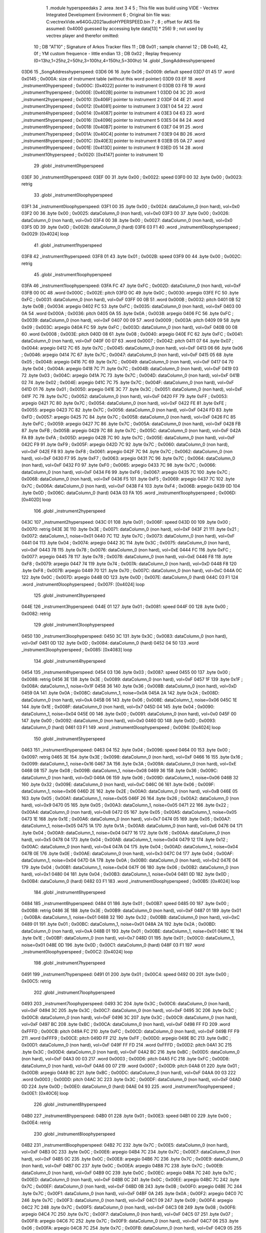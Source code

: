                               1  .module hyperspeedaks
                              2  .area .text
                              3 
                              4 
                              5 ; This file was build using VIDE - Vectrex Integrated Development Environment
                              6 ; Original bin file was: C:\vectrex\Vide.w64\GGJ2021\audio\HYPERSPEED.bin
                              7 ; 
                              8 ; offset for AKS file assumed: 0x4000 guessed by accessing byte data[13] * 256)
                              9 ; not used by vectrex player and therefor omitted:
                             10 ;  DB "AT10" ; Signature of Arkos Tracker files
                             11 ;  DB 0x01 ; sample channel
                             12 ;  DB 0x40, 42, 0f ; YM custom frequence - little endian
                             13 ;  DB 0x02 ; Replay frequency (0=13hz,1=25hz,2=50hz,3=100hz,4=150hz,5=300hz)
                             14  .globl _SongAddresshyperspeed
   03D6                      15 _SongAddresshyperspeed:
   03D6 06                   16  .byte 0x06 ; 0x0009: default speed
   03D7 01 45                17  .word 0x0145 ; 0x000A: size of instrument table (without this word pointer)
   03D9 03 EF                18  .word _instrument0hyperspeed ; 0x000C: [0x4022] pointer to instrument 0
   03DB 03 F8                19  .word _instrument1hyperspeed ; 0x000E: [0x402B] pointer to instrument 1
   03DD 04 3C                20  .word _instrument2hyperspeed ; 0x0010: [0x406F] pointer to instrument 2
   03DF 04 4E                21  .word _instrument3hyperspeed ; 0x0012: [0x4081] pointer to instrument 3
   03E1 04 54                22  .word _instrument4hyperspeed ; 0x0014: [0x4087] pointer to instrument 4
   03E3 04 63                23  .word _instrument5hyperspeed ; 0x0016: [0x4096] pointer to instrument 5
   03E5 04 84                24  .word _instrument6hyperspeed ; 0x0018: [0x40B7] pointer to instrument 6
   03E7 04 91                25  .word _instrument7hyperspeed ; 0x001A: [0x40C4] pointer to instrument 7
   03E9 04 B0                26  .word _instrument8hyperspeed ; 0x001C: [0x40E3] pointer to instrument 8
   03EB 05 0A                27  .word _instrument9hyperspeed ; 0x001E: [0x413D] pointer to instrument 9
   03ED 05 14                28  .word _instrument10hyperspeed ; 0x0020: [0x4147] pointer to instrument 10
                             29  .globl _instrument0hyperspeed
   03EF                      30 _instrument0hyperspeed:
   03EF 00                   31  .byte 0x00 ; 0x0022: speed
   03F0 00                   32  .byte 0x00 ; 0x0023: retrig
                             33  .globl _instrument0loophyperspeed
   03F1                      34 _instrument0loophyperspeed:
   03F1 00                   35  .byte 0x00 ; 0x0024: dataColumn_0 (non hard), vol=0x0
   03F2 00                   36  .byte 0x00 ; 0x0025: dataColumn_0 (non hard), vol=0x0
   03F3 00                   37  .byte 0x00 ; 0x0026: dataColumn_0 (non hard), vol=0x0
   03F4 00                   38  .byte 0x00 ; 0x0027: dataColumn_0 (non hard), vol=0x0
   03F5 0D                   39  .byte 0x0D ; 0x0028: dataColumn_0 (hard)
   03F6 03 F1                40  .word _instrument0loophyperspeed ; 0x0029: [0x4024] loop
                             41  .globl _instrument1hyperspeed
   03F8                      42 _instrument1hyperspeed:
   03F8 01                   43  .byte 0x01 ; 0x002B: speed
   03F9 00                   44  .byte 0x00 ; 0x002C: retrig
                             45  .globl _instrument1loophyperspeed
   03FA                      46 _instrument1loophyperspeed:
   03FA FC                   47  .byte 0xFC ; 0x002D: dataColumn_0 (non hard), vol=0xF
   03FB 00 0C                48  .word 0x000C ; 0x002E: pitch
   03FD 0C                   49  .byte 0x0C ; 0x0030: arpegio
   03FE FC                   50  .byte 0xFC ; 0x0031: dataColumn_0 (non hard), vol=0xF
   03FF 00 0B                51  .word 0x000B ; 0x0032: pitch
   0401 0B                   52  .byte 0x0B ; 0x0034: arpegio
   0402 FC                   53  .byte 0xFC ; 0x0035: dataColumn_0 (non hard), vol=0xF
   0403 00 0A                54  .word 0x000A ; 0x0036: pitch
   0405 0A                   55  .byte 0x0A ; 0x0038: arpegio
   0406 FC                   56  .byte 0xFC ; 0x0039: dataColumn_0 (non hard), vol=0xF
   0407 00 09                57  .word 0x0009 ; 0x003A: pitch
   0409 09                   58  .byte 0x09 ; 0x003C: arpegio
   040A FC                   59  .byte 0xFC ; 0x003D: dataColumn_0 (non hard), vol=0xF
   040B 00 08                60  .word 0x0008 ; 0x003E: pitch
   040D 08                   61  .byte 0x08 ; 0x0040: arpegio
   040E FC                   62  .byte 0xFC ; 0x0041: dataColumn_0 (non hard), vol=0xF
   040F 00 07                63  .word 0x0007 ; 0x0042: pitch
   0411 07                   64  .byte 0x07 ; 0x0044: arpegio
   0412 7C                   65  .byte 0x7C ; 0x0045: dataColumn_0 (non hard), vol=0xF
   0413 06                   66  .byte 0x06 ; 0x0046: arpegio
   0414 7C                   67  .byte 0x7C ; 0x0047: dataColumn_0 (non hard), vol=0xF
   0415 05                   68  .byte 0x05 ; 0x0048: arpegio
   0416 7C                   69  .byte 0x7C ; 0x0049: dataColumn_0 (non hard), vol=0xF
   0417 04                   70  .byte 0x04 ; 0x004A: arpegio
   0418 7C                   71  .byte 0x7C ; 0x004B: dataColumn_0 (non hard), vol=0xF
   0419 03                   72  .byte 0x03 ; 0x004C: arpegio
   041A 7C                   73  .byte 0x7C ; 0x004D: dataColumn_0 (non hard), vol=0xF
   041B 02                   74  .byte 0x02 ; 0x004E: arpegio
   041C 7C                   75  .byte 0x7C ; 0x004F: dataColumn_0 (non hard), vol=0xF
   041D 01                   76  .byte 0x01 ; 0x0050: arpegio
   041E 3C                   77  .byte 0x3C ; 0x0051: dataColumn_0 (non hard), vol=0xF
   041F 7C                   78  .byte 0x7C ; 0x0052: dataColumn_0 (non hard), vol=0xF
   0420 FF                   79  .byte 0xFF ; 0x0053: arpegio
   0421 7C                   80  .byte 0x7C ; 0x0054: dataColumn_0 (non hard), vol=0xF
   0422 FE                   81  .byte 0xFE ; 0x0055: arpegio
   0423 7C                   82  .byte 0x7C ; 0x0056: dataColumn_0 (non hard), vol=0xF
   0424 FD                   83  .byte 0xFD ; 0x0057: arpegio
   0425 7C                   84  .byte 0x7C ; 0x0058: dataColumn_0 (non hard), vol=0xF
   0426 FC                   85  .byte 0xFC ; 0x0059: arpegio
   0427 7C                   86  .byte 0x7C ; 0x005A: dataColumn_0 (non hard), vol=0xF
   0428 FB                   87  .byte 0xFB ; 0x005B: arpegio
   0429 7C                   88  .byte 0x7C ; 0x005C: dataColumn_0 (non hard), vol=0xF
   042A FA                   89  .byte 0xFA ; 0x005D: arpegio
   042B 7C                   90  .byte 0x7C ; 0x005E: dataColumn_0 (non hard), vol=0xF
   042C F9                   91  .byte 0xF9 ; 0x005F: arpegio
   042D 7C                   92  .byte 0x7C ; 0x0060: dataColumn_0 (non hard), vol=0xF
   042E F8                   93  .byte 0xF8 ; 0x0061: arpegio
   042F 7C                   94  .byte 0x7C ; 0x0062: dataColumn_0 (non hard), vol=0xF
   0430 F7                   95  .byte 0xF7 ; 0x0063: arpegio
   0431 7C                   96  .byte 0x7C ; 0x0064: dataColumn_0 (non hard), vol=0xF
   0432 F0                   97  .byte 0xF0 ; 0x0065: arpegio
   0433 7C                   98  .byte 0x7C ; 0x0066: dataColumn_0 (non hard), vol=0xF
   0434 F6                   99  .byte 0xF6 ; 0x0067: arpegio
   0435 7C                  100  .byte 0x7C ; 0x0068: dataColumn_0 (non hard), vol=0xF
   0436 F5                  101  .byte 0xF5 ; 0x0069: arpegio
   0437 7C                  102  .byte 0x7C ; 0x006A: dataColumn_0 (non hard), vol=0xF
   0438 F4                  103  .byte 0xF4 ; 0x006B: arpegio
   0439 0D                  104  .byte 0x0D ; 0x006C: dataColumn_0 (hard)
   043A 03 FA               105  .word _instrument1loophyperspeed ; 0x006D: [0x402D] loop
                            106  .globl _instrument2hyperspeed
   043C                     107 _instrument2hyperspeed:
   043C 01                  108  .byte 0x01 ; 0x006F: speed
   043D 00                  109  .byte 0x00 ; 0x0070: retrig
   043E 3E                  110  .byte 0x3E ; 0x0071: dataColumn_0 (non hard), vol=0xF
   043F 21                  111  .byte 0x21 ; 0x0072: dataColumn_1, noise=0x01
   0440 7C                  112  .byte 0x7C ; 0x0073: dataColumn_0 (non hard), vol=0xF
   0441 04                  113  .byte 0x04 ; 0x0074: arpegio
   0442 3C                  114  .byte 0x3C ; 0x0075: dataColumn_0 (non hard), vol=0xF
   0443 78                  115  .byte 0x78 ; 0x0076: dataColumn_0 (non hard), vol=0xE
   0444 FC                  116  .byte 0xFC ; 0x0077: arpegio
   0445 78                  117  .byte 0x78 ; 0x0078: dataColumn_0 (non hard), vol=0xE
   0446 F8                  118  .byte 0xF8 ; 0x0079: arpegio
   0447 74                  119  .byte 0x74 ; 0x007A: dataColumn_0 (non hard), vol=0xD
   0448 F8                  120  .byte 0xF8 ; 0x007B: arpegio
   0449 70                  121  .byte 0x70 ; 0x007C: dataColumn_0 (non hard), vol=0xC
   044A 0C                  122  .byte 0x0C ; 0x007D: arpegio
   044B 0D                  123  .byte 0x0D ; 0x007E: dataColumn_0 (hard)
   044C 03 F1               124  .word _instrument0loophyperspeed ; 0x007F: [0x4024] loop
                            125  .globl _instrument3hyperspeed
   044E                     126 _instrument3hyperspeed:
   044E 01                  127  .byte 0x01 ; 0x0081: speed
   044F 00                  128  .byte 0x00 ; 0x0082: retrig
                            129  .globl _instrument3loophyperspeed
   0450                     130 _instrument3loophyperspeed:
   0450 3C                  131  .byte 0x3C ; 0x0083: dataColumn_0 (non hard), vol=0xF
   0451 0D                  132  .byte 0x0D ; 0x0084: dataColumn_0 (hard)
   0452 04 50               133  .word _instrument3loophyperspeed ; 0x0085: [0x4083] loop
                            134  .globl _instrument4hyperspeed
   0454                     135 _instrument4hyperspeed:
   0454 03                  136  .byte 0x03 ; 0x0087: speed
   0455 00                  137  .byte 0x00 ; 0x0088: retrig
   0456 3E                  138  .byte 0x3E ; 0x0089: dataColumn_0 (non hard), vol=0xF
   0457 1F                  139  .byte 0x1F ; 0x008A: dataColumn_1, noise=0x1F
   0458 36                  140  .byte 0x36 ; 0x008B: dataColumn_0 (non hard), vol=0xD
   0459 0A                  141  .byte 0x0A ; 0x008C: dataColumn_1, noise=0x0A
   045A 2A                  142  .byte 0x2A ; 0x008D: dataColumn_0 (non hard), vol=0xA
   045B 06                  143  .byte 0x06 ; 0x008E: dataColumn_1, noise=0x06
   045C 1E                  144  .byte 0x1E ; 0x008F: dataColumn_0 (non hard), vol=0x7
   045D 04                  145  .byte 0x04 ; 0x0090: dataColumn_1, noise=0x04
   045E 00                  146  .byte 0x00 ; 0x0091: dataColumn_0 (non hard), vol=0x0
   045F 00                  147  .byte 0x00 ; 0x0092: dataColumn_0 (non hard), vol=0x0
   0460 0D                  148  .byte 0x0D ; 0x0093: dataColumn_0 (hard)
   0461 03 F1               149  .word _instrument0loophyperspeed ; 0x0094: [0x4024] loop
                            150  .globl _instrument5hyperspeed
   0463                     151 _instrument5hyperspeed:
   0463 04                  152  .byte 0x04 ; 0x0096: speed
   0464 00                  153  .byte 0x00 ; 0x0097: retrig
   0465 3E                  154  .byte 0x3E ; 0x0098: dataColumn_0 (non hard), vol=0xF
   0466 16                  155  .byte 0x16 ; 0x0099: dataColumn_1, noise=0x16
   0467 3A                  156  .byte 0x3A ; 0x009A: dataColumn_0 (non hard), vol=0xE
   0468 08                  157  .byte 0x08 ; 0x009B: dataColumn_1, noise=0x08
   0469 36                  158  .byte 0x36 ; 0x009C: dataColumn_0 (non hard), vol=0xD
   046A 06                  159  .byte 0x06 ; 0x009D: dataColumn_1, noise=0x06
   046B 32                  160  .byte 0x32 ; 0x009E: dataColumn_0 (non hard), vol=0xC
   046C 06                  161  .byte 0x06 ; 0x009F: dataColumn_1, noise=0x06
   046D 2E                  162  .byte 0x2E ; 0x00A0: dataColumn_0 (non hard), vol=0xB
   046E 05                  163  .byte 0x05 ; 0x00A1: dataColumn_1, noise=0x05
   046F 26                  164  .byte 0x26 ; 0x00A2: dataColumn_0 (non hard), vol=0x9
   0470 05                  165  .byte 0x05 ; 0x00A3: dataColumn_1, noise=0x05
   0471 22                  166  .byte 0x22 ; 0x00A4: dataColumn_0 (non hard), vol=0x8
   0472 05                  167  .byte 0x05 ; 0x00A5: dataColumn_1, noise=0x05
   0473 1E                  168  .byte 0x1E ; 0x00A6: dataColumn_0 (non hard), vol=0x7
   0474 05                  169  .byte 0x05 ; 0x00A7: dataColumn_1, noise=0x05
   0475 1A                  170  .byte 0x1A ; 0x00A8: dataColumn_0 (non hard), vol=0x6
   0476 04                  171  .byte 0x04 ; 0x00A9: dataColumn_1, noise=0x04
   0477 16                  172  .byte 0x16 ; 0x00AA: dataColumn_0 (non hard), vol=0x5
   0478 04                  173  .byte 0x04 ; 0x00AB: dataColumn_1, noise=0x04
   0479 12                  174  .byte 0x12 ; 0x00AC: dataColumn_0 (non hard), vol=0x4
   047A 04                  175  .byte 0x04 ; 0x00AD: dataColumn_1, noise=0x04
   047B 0E                  176  .byte 0x0E ; 0x00AE: dataColumn_0 (non hard), vol=0x3
   047C 04                  177  .byte 0x04 ; 0x00AF: dataColumn_1, noise=0x04
   047D 0A                  178  .byte 0x0A ; 0x00B0: dataColumn_0 (non hard), vol=0x2
   047E 04                  179  .byte 0x04 ; 0x00B1: dataColumn_1, noise=0x04
   047F 06                  180  .byte 0x06 ; 0x00B2: dataColumn_0 (non hard), vol=0x1
   0480 04                  181  .byte 0x04 ; 0x00B3: dataColumn_1, noise=0x04
   0481 0D                  182  .byte 0x0D ; 0x00B4: dataColumn_0 (hard)
   0482 03 F1               183  .word _instrument0loophyperspeed ; 0x00B5: [0x4024] loop
                            184  .globl _instrument6hyperspeed
   0484                     185 _instrument6hyperspeed:
   0484 01                  186  .byte 0x01 ; 0x00B7: speed
   0485 00                  187  .byte 0x00 ; 0x00B8: retrig
   0486 3E                  188  .byte 0x3E ; 0x00B9: dataColumn_0 (non hard), vol=0xF
   0487 01                  189  .byte 0x01 ; 0x00BA: dataColumn_1, noise=0x01
   0488 32                  190  .byte 0x32 ; 0x00BB: dataColumn_0 (non hard), vol=0xC
   0489 01                  191  .byte 0x01 ; 0x00BC: dataColumn_1, noise=0x01
   048A 2A                  192  .byte 0x2A ; 0x00BD: dataColumn_0 (non hard), vol=0xA
   048B 01                  193  .byte 0x01 ; 0x00BE: dataColumn_1, noise=0x01
   048C 1E                  194  .byte 0x1E ; 0x00BF: dataColumn_0 (non hard), vol=0x7
   048D 01                  195  .byte 0x01 ; 0x00C0: dataColumn_1, noise=0x01
   048E 0D                  196  .byte 0x0D ; 0x00C1: dataColumn_0 (hard)
   048F 03 F1               197  .word _instrument0loophyperspeed ; 0x00C2: [0x4024] loop
                            198  .globl _instrument7hyperspeed
   0491                     199 _instrument7hyperspeed:
   0491 01                  200  .byte 0x01 ; 0x00C4: speed
   0492 00                  201  .byte 0x00 ; 0x00C5: retrig
                            202  .globl _instrument7loophyperspeed
   0493                     203 _instrument7loophyperspeed:
   0493 3C                  204  .byte 0x3C ; 0x00C6: dataColumn_0 (non hard), vol=0xF
   0494 3C                  205  .byte 0x3C ; 0x00C7: dataColumn_0 (non hard), vol=0xF
   0495 3C                  206  .byte 0x3C ; 0x00C8: dataColumn_0 (non hard), vol=0xF
   0496 3C                  207  .byte 0x3C ; 0x00C9: dataColumn_0 (non hard), vol=0xF
   0497 BC                  208  .byte 0xBC ; 0x00CA: dataColumn_0 (non hard), vol=0xF
   0498 FF FD               209  .word 0xFFFD ; 0x00CB: pitch
   049A FC                  210  .byte 0xFC ; 0x00CD: dataColumn_0 (non hard), vol=0xF
   049B FF F9               211  .word 0xFFF9 ; 0x00CE: pitch
   049D FF                  212  .byte 0xFF ; 0x00D0: arpegio
   049E BC                  213  .byte 0xBC ; 0x00D1: dataColumn_0 (non hard), vol=0xF
   049F FF FD               214  .word 0xFFFD ; 0x00D2: pitch
   04A1 3C                  215  .byte 0x3C ; 0x00D4: dataColumn_0 (non hard), vol=0xF
   04A2 BC                  216  .byte 0xBC ; 0x00D5: dataColumn_0 (non hard), vol=0xF
   04A3 00 03               217  .word 0x0003 ; 0x00D6: pitch
   04A5 FC                  218  .byte 0xFC ; 0x00D8: dataColumn_0 (non hard), vol=0xF
   04A6 00 07               219  .word 0x0007 ; 0x00D9: pitch
   04A8 01                  220  .byte 0x01 ; 0x00DB: arpegio
   04A9 BC                  221  .byte 0xBC ; 0x00DC: dataColumn_0 (non hard), vol=0xF
   04AA 00 03               222  .word 0x0003 ; 0x00DD: pitch
   04AC 3C                  223  .byte 0x3C ; 0x00DF: dataColumn_0 (non hard), vol=0xF
   04AD 0D                  224  .byte 0x0D ; 0x00E0: dataColumn_0 (hard)
   04AE 04 93               225  .word _instrument7loophyperspeed ; 0x00E1: [0x40C6] loop
                            226  .globl _instrument8hyperspeed
   04B0                     227 _instrument8hyperspeed:
   04B0 01                  228  .byte 0x01 ; 0x00E3: speed
   04B1 00                  229  .byte 0x00 ; 0x00E4: retrig
                            230  .globl _instrument8loophyperspeed
   04B2                     231 _instrument8loophyperspeed:
   04B2 7C                  232  .byte 0x7C ; 0x00E5: dataColumn_0 (non hard), vol=0xF
   04B3 0C                  233  .byte 0x0C ; 0x00E6: arpegio
   04B4 7C                  234  .byte 0x7C ; 0x00E7: dataColumn_0 (non hard), vol=0xF
   04B5 0C                  235  .byte 0x0C ; 0x00E8: arpegio
   04B6 7C                  236  .byte 0x7C ; 0x00E9: dataColumn_0 (non hard), vol=0xF
   04B7 0C                  237  .byte 0x0C ; 0x00EA: arpegio
   04B8 7C                  238  .byte 0x7C ; 0x00EB: dataColumn_0 (non hard), vol=0xF
   04B9 0C                  239  .byte 0x0C ; 0x00EC: arpegio
   04BA 7C                  240  .byte 0x7C ; 0x00ED: dataColumn_0 (non hard), vol=0xF
   04BB 0C                  241  .byte 0x0C ; 0x00EE: arpegio
   04BC 7C                  242  .byte 0x7C ; 0x00EF: dataColumn_0 (non hard), vol=0xF
   04BD 0B                  243  .byte 0x0B ; 0x00F0: arpegio
   04BE 7C                  244  .byte 0x7C ; 0x00F1: dataColumn_0 (non hard), vol=0xF
   04BF 0A                  245  .byte 0x0A ; 0x00F2: arpegio
   04C0 7C                  246  .byte 0x7C ; 0x00F3: dataColumn_0 (non hard), vol=0xF
   04C1 09                  247  .byte 0x09 ; 0x00F4: arpegio
   04C2 7C                  248  .byte 0x7C ; 0x00F5: dataColumn_0 (non hard), vol=0xF
   04C3 08                  249  .byte 0x08 ; 0x00F6: arpegio
   04C4 7C                  250  .byte 0x7C ; 0x00F7: dataColumn_0 (non hard), vol=0xF
   04C5 07                  251  .byte 0x07 ; 0x00F8: arpegio
   04C6 7C                  252  .byte 0x7C ; 0x00F9: dataColumn_0 (non hard), vol=0xF
   04C7 06                  253  .byte 0x06 ; 0x00FA: arpegio
   04C8 7C                  254  .byte 0x7C ; 0x00FB: dataColumn_0 (non hard), vol=0xF
   04C9 05                  255  .byte 0x05 ; 0x00FC: arpegio
   04CA 7C                  256  .byte 0x7C ; 0x00FD: dataColumn_0 (non hard), vol=0xF
   04CB 04                  257  .byte 0x04 ; 0x00FE: arpegio
   04CC 7C                  258  .byte 0x7C ; 0x00FF: dataColumn_0 (non hard), vol=0xF
   04CD 03                  259  .byte 0x03 ; 0x0100: arpegio
   04CE 7C                  260  .byte 0x7C ; 0x0101: dataColumn_0 (non hard), vol=0xF
   04CF 02                  261  .byte 0x02 ; 0x0102: arpegio
   04D0 7C                  262  .byte 0x7C ; 0x0103: dataColumn_0 (non hard), vol=0xF
   04D1 01                  263  .byte 0x01 ; 0x0104: arpegio
   04D2 3C                  264  .byte 0x3C ; 0x0105: dataColumn_0 (non hard), vol=0xF
   04D3 7C                  265  .byte 0x7C ; 0x0106: dataColumn_0 (non hard), vol=0xF
   04D4 FF                  266  .byte 0xFF ; 0x0107: arpegio
   04D5 7C                  267  .byte 0x7C ; 0x0108: dataColumn_0 (non hard), vol=0xF
   04D6 FE                  268  .byte 0xFE ; 0x0109: arpegio
   04D7 7C                  269  .byte 0x7C ; 0x010A: dataColumn_0 (non hard), vol=0xF
   04D8 FD                  270  .byte 0xFD ; 0x010B: arpegio
   04D9 7C                  271  .byte 0x7C ; 0x010C: dataColumn_0 (non hard), vol=0xF
   04DA FC                  272  .byte 0xFC ; 0x010D: arpegio
   04DB 7C                  273  .byte 0x7C ; 0x010E: dataColumn_0 (non hard), vol=0xF
   04DC FB                  274  .byte 0xFB ; 0x010F: arpegio
   04DD 7C                  275  .byte 0x7C ; 0x0110: dataColumn_0 (non hard), vol=0xF
   04DE FA                  276  .byte 0xFA ; 0x0111: arpegio
   04DF 7C                  277  .byte 0x7C ; 0x0112: dataColumn_0 (non hard), vol=0xF
   04E0 F9                  278  .byte 0xF9 ; 0x0113: arpegio
   04E1 7C                  279  .byte 0x7C ; 0x0114: dataColumn_0 (non hard), vol=0xF
   04E2 F8                  280  .byte 0xF8 ; 0x0115: arpegio
   04E3 7C                  281  .byte 0x7C ; 0x0116: dataColumn_0 (non hard), vol=0xF
   04E4 F7                  282  .byte 0xF7 ; 0x0117: arpegio
   04E5 7C                  283  .byte 0x7C ; 0x0118: dataColumn_0 (non hard), vol=0xF
   04E6 F6                  284  .byte 0xF6 ; 0x0119: arpegio
   04E7 7C                  285  .byte 0x7C ; 0x011A: dataColumn_0 (non hard), vol=0xF
   04E8 F5                  286  .byte 0xF5 ; 0x011B: arpegio
   04E9 7C                  287  .byte 0x7C ; 0x011C: dataColumn_0 (non hard), vol=0xF
   04EA F4                  288  .byte 0xF4 ; 0x011D: arpegio
   04EB 7C                  289  .byte 0x7C ; 0x011E: dataColumn_0 (non hard), vol=0xF
   04EC F3                  290  .byte 0xF3 ; 0x011F: arpegio
   04ED 7C                  291  .byte 0x7C ; 0x0120: dataColumn_0 (non hard), vol=0xF
   04EE F2                  292  .byte 0xF2 ; 0x0121: arpegio
   04EF 7C                  293  .byte 0x7C ; 0x0122: dataColumn_0 (non hard), vol=0xF
   04F0 F1                  294  .byte 0xF1 ; 0x0123: arpegio
   04F1 78                  295  .byte 0x78 ; 0x0124: dataColumn_0 (non hard), vol=0xE
   04F2 F0                  296  .byte 0xF0 ; 0x0125: arpegio
   04F3 78                  297  .byte 0x78 ; 0x0126: dataColumn_0 (non hard), vol=0xE
   04F4 EF                  298  .byte 0xEF ; 0x0127: arpegio
   04F5 74                  299  .byte 0x74 ; 0x0128: dataColumn_0 (non hard), vol=0xD
   04F6 EE                  300  .byte 0xEE ; 0x0129: arpegio
   04F7 74                  301  .byte 0x74 ; 0x012A: dataColumn_0 (non hard), vol=0xD
   04F8 ED                  302  .byte 0xED ; 0x012B: arpegio
   04F9 70                  303  .byte 0x70 ; 0x012C: dataColumn_0 (non hard), vol=0xC
   04FA EC                  304  .byte 0xEC ; 0x012D: arpegio
   04FB 70                  305  .byte 0x70 ; 0x012E: dataColumn_0 (non hard), vol=0xC
   04FC EB                  306  .byte 0xEB ; 0x012F: arpegio
   04FD 6C                  307  .byte 0x6C ; 0x0130: dataColumn_0 (non hard), vol=0xB
   04FE EA                  308  .byte 0xEA ; 0x0131: arpegio
   04FF 6C                  309  .byte 0x6C ; 0x0132: dataColumn_0 (non hard), vol=0xB
   0500 E9                  310  .byte 0xE9 ; 0x0133: arpegio
   0501 68                  311  .byte 0x68 ; 0x0134: dataColumn_0 (non hard), vol=0xA
   0502 E8                  312  .byte 0xE8 ; 0x0135: arpegio
   0503 64                  313  .byte 0x64 ; 0x0136: dataColumn_0 (non hard), vol=0x9
   0504 E7                  314  .byte 0xE7 ; 0x0137: arpegio
   0505 60                  315  .byte 0x60 ; 0x0138: dataColumn_0 (non hard), vol=0x8
   0506 E0                  316  .byte 0xE0 ; 0x0139: arpegio
   0507 0D                  317  .byte 0x0D ; 0x013A: dataColumn_0 (hard)
   0508 04 B2               318  .word _instrument8loophyperspeed ; 0x013B: [0x40E5] loop
                            319  .globl _instrument9hyperspeed
   050A                     320 _instrument9hyperspeed:
   050A 01                  321  .byte 0x01 ; 0x013D: speed
   050B 00                  322  .byte 0x00 ; 0x013E: retrig
                            323  .globl _instrument9loophyperspeed
   050C                     324 _instrument9loophyperspeed:
   050C 3C                  325  .byte 0x3C ; 0x013F: dataColumn_0 (non hard), vol=0xF
   050D 7C                  326  .byte 0x7C ; 0x0140: dataColumn_0 (non hard), vol=0xF
   050E 03                  327  .byte 0x03 ; 0x0141: arpegio
   050F 7C                  328  .byte 0x7C ; 0x0142: dataColumn_0 (non hard), vol=0xF
   0510 07                  329  .byte 0x07 ; 0x0143: arpegio
   0511 0D                  330  .byte 0x0D ; 0x0144: dataColumn_0 (hard)
   0512 05 0C               331  .word _instrument9loophyperspeed ; 0x0145: [0x413F] loop
                            332  .globl _instrument10hyperspeed
   0514                     333 _instrument10hyperspeed:
   0514 01                  334  .byte 0x01 ; 0x0147: speed
   0515 00                  335  .byte 0x00 ; 0x0148: retrig
                            336  .globl _instrument10loophyperspeed
   0516                     337 _instrument10loophyperspeed:
   0516 3C                  338  .byte 0x3C ; 0x0149: dataColumn_0 (non hard), vol=0xF
   0517 7C                  339  .byte 0x7C ; 0x014A: dataColumn_0 (non hard), vol=0xF
   0518 04                  340  .byte 0x04 ; 0x014B: arpegio
   0519 7C                  341  .byte 0x7C ; 0x014C: dataColumn_0 (non hard), vol=0xF
   051A 07                  342  .byte 0x07 ; 0x014D: arpegio
   051B 0D                  343  .byte 0x0D ; 0x014E: dataColumn_0 (hard)
   051C 05 16               344  .word _instrument10loophyperspeed ; 0x014F: [0x4149] loop
                            345 ; start of linker definition
                            346  .globl _linkerhyperspeed
   051E                     347 _linkerhyperspeed:
   051E 40                  348  .byte 0x40 ; 0x0151: first height
   051F 00                  349  .byte 0x00 ; 0x0152: transposition1
   0520 00                  350  .byte 0x00 ; 0x0153: transposition2
   0521 F4                  351  .byte 0xF4 ; 0x0154: transposition3
   0522 05 B7               352  .word _specialtrackDef0hyperspeed ; 0x0155: [0x41EA] specialTrack
                            353  .globl _pattern0Definitionhyperspeed
   0524                     354 _pattern0Definitionhyperspeed:
   0524 00                  355  .byte 0x00 ; 0x0157: pattern 0 state
   0525 05 B9               356  .word _trackDef0hyperspeed ; 0x0158: [0x41EC] pattern 0, track 1
   0527 05 DC               357  .word _trackDef1hyperspeed ; 0x015A: [0x420F] pattern 0, track 2
   0529 05 B9               358  .word _trackDef0hyperspeed ; 0x015C: [0x41EC] pattern 0, track 3
                            359  .globl _pattern1Definitionhyperspeed
   052B                     360 _pattern1Definitionhyperspeed:
   052B 08                  361  .byte 0x08 ; 0x015E: pattern 1 state
   052C 00                  362  .byte 0x00 ; 0x015F: transposition 3
   052D 0B 8E               363  .word _trackDef2hyperspeed ; 0x0160: [0x47C1] pattern 1, track 1
   052F 08 54               364  .word _trackDef3hyperspeed ; 0x0162: [0x4487] pattern 1, track 2
   0531 08 F8               365  .word _trackDef4hyperspeed ; 0x0164: [0x452B] pattern 1, track 3
                            366  .globl _pattern2Definitionhyperspeed
   0533                     367 _pattern2Definitionhyperspeed:
   0533 00                  368  .byte 0x00 ; 0x0166: pattern 2 state
   0534 0B B1               369  .word _trackDef5hyperspeed ; 0x0167: [0x47E4] pattern 2, track 1
   0536 06 8F               370  .word _trackDef6hyperspeed ; 0x0169: [0x42C2] pattern 2, track 2
   0538 09 46               371  .word _trackDef7hyperspeed ; 0x016B: [0x4579] pattern 2, track 3
                            372  .globl _pattern3Definitionhyperspeed
   053A                     373 _pattern3Definitionhyperspeed:
   053A 00                  374  .byte 0x00 ; 0x016D: pattern 3 state
   053B 0C 06               375  .word _trackDef8hyperspeed ; 0x016E: [0x4839] pattern 3, track 1
   053D 06 8F               376  .word _trackDef6hyperspeed ; 0x0170: [0x42C2] pattern 3, track 2
   053F 09 86               377  .word _trackDef10hyperspeed ; 0x0172: [0x45B9] pattern 3, track 3
                            378  .globl _pattern4Definitionhyperspeed
   0541                     379 _pattern4Definitionhyperspeed:
   0541 00                  380  .byte 0x00 ; 0x0174: pattern 4 state
   0542 0C 06               381  .word _trackDef8hyperspeed ; 0x0175: [0x4839] pattern 4, track 1
   0544 06 8F               382  .word _trackDef6hyperspeed ; 0x0177: [0x42C2] pattern 4, track 2
   0546 09 46               383  .word _trackDef7hyperspeed ; 0x0179: [0x4579] pattern 4, track 3
                            384  .globl _pattern5Definitionhyperspeed
   0548                     385 _pattern5Definitionhyperspeed:
   0548 00                  386  .byte 0x00 ; 0x017B: pattern 5 state
   0549 0C 6A               387  .word _trackDef12hyperspeed ; 0x017C: [0x489D] pattern 5, track 1
   054B 07 26               388  .word _trackDef13hyperspeed ; 0x017E: [0x4359] pattern 5, track 2
   054D 09 B6               389  .word _trackDef14hyperspeed ; 0x0180: [0x45E9] pattern 5, track 3
                            390  .globl _pattern6Definitionhyperspeed
   054F                     391 _pattern6Definitionhyperspeed:
   054F 00                  392  .byte 0x00 ; 0x0182: pattern 6 state
   0550 0A 8A               393  .word _trackDef15hyperspeed ; 0x0183: [0x46BD] pattern 6, track 1
   0552 07 BD               394  .word _trackDef16hyperspeed ; 0x0185: [0x43F0] pattern 6, track 2
   0554 09 46               395  .word _trackDef7hyperspeed ; 0x0187: [0x4579] pattern 6, track 3
                            396  .globl _pattern7Definitionhyperspeed
   0556                     397 _pattern7Definitionhyperspeed:
   0556 00                  398  .byte 0x00 ; 0x0189: pattern 7 state
   0557 0A E1               399  .word _trackDef17hyperspeed ; 0x018A: [0x4714] pattern 7, track 1
   0559 07 BD               400  .word _trackDef16hyperspeed ; 0x018C: [0x43F0] pattern 7, track 2
   055B 09 86               401  .word _trackDef10hyperspeed ; 0x018E: [0x45B9] pattern 7, track 3
                            402  .globl _pattern8Definitionhyperspeed
   055D                     403 _pattern8Definitionhyperspeed:
   055D 00                  404  .byte 0x00 ; 0x0190: pattern 8 state
   055E 0A 8A               405  .word _trackDef15hyperspeed ; 0x0191: [0x46BD] pattern 8, track 1
   0560 07 BD               406  .word _trackDef16hyperspeed ; 0x0193: [0x43F0] pattern 8, track 2
   0562 09 46               407  .word _trackDef7hyperspeed ; 0x0195: [0x4579] pattern 8, track 3
                            408  .globl _pattern9Definitionhyperspeed
   0564                     409 _pattern9Definitionhyperspeed:
   0564 00                  410  .byte 0x00 ; 0x0197: pattern 9 state
   0565 0B 34               411  .word _trackDef20hyperspeed ; 0x0198: [0x4767] pattern 9, track 1
   0567 07 26               412  .word _trackDef13hyperspeed ; 0x019A: [0x4359] pattern 9, track 2
   0569 09 B6               413  .word _trackDef14hyperspeed ; 0x019C: [0x45E9] pattern 9, track 3
                            414  .globl _pattern10Definitionhyperspeed
   056B                     415 _pattern10Definitionhyperspeed:
   056B 00                  416  .byte 0x00 ; 0x019E: pattern 10 state
   056C 0E 33               417  .word _trackDef22hyperspeed ; 0x019F: [0x4A66] pattern 10, track 1
   056E 06 8F               418  .word _trackDef6hyperspeed ; 0x01A1: [0x42C2] pattern 10, track 2
   0570 0A 10               419  .word _trackDef24hyperspeed ; 0x01A3: [0x4643] pattern 10, track 3
                            420  .globl _pattern11Definitionhyperspeed
   0572                     421 _pattern11Definitionhyperspeed:
   0572 00                  422  .byte 0x00 ; 0x01A5: pattern 11 state
   0573 0E 3E               423  .word _trackDef25hyperspeed ; 0x01A6: [0x4A71] pattern 11, track 1
   0575 07 26               424  .word _trackDef13hyperspeed ; 0x01A8: [0x4359] pattern 11, track 2
   0577 0C D1               425  .word _trackDef27hyperspeed ; 0x01AA: [0x4904] pattern 11, track 3
                            426  .globl _pattern12Definitionhyperspeed
   0579                     427 _pattern12Definitionhyperspeed:
   0579 00                  428  .byte 0x00 ; 0x01AC: pattern 12 state
   057A 0E 33               429  .word _trackDef22hyperspeed ; 0x01AD: [0x4A66] pattern 12, track 1
   057C 06 8F               430  .word _trackDef6hyperspeed ; 0x01AF: [0x42C2] pattern 12, track 2
   057E 0A 10               431  .word _trackDef24hyperspeed ; 0x01B1: [0x4643] pattern 12, track 3
                            432  .globl _pattern13Definitionhyperspeed
   0580                     433 _pattern13Definitionhyperspeed:
   0580 00                  434  .byte 0x00 ; 0x01B3: pattern 13 state
   0581 0E 3E               435  .word _trackDef25hyperspeed ; 0x01B4: [0x4A71] pattern 13, track 1
   0583 07 26               436  .word _trackDef13hyperspeed ; 0x01B6: [0x4359] pattern 13, track 2
   0585 0A 42               437  .word _trackDef30hyperspeed ; 0x01B8: [0x4675] pattern 13, track 3
                            438  .globl _pattern14Definitionhyperspeed
   0587                     439 _pattern14Definitionhyperspeed:
   0587 00                  440  .byte 0x00 ; 0x01BA: pattern 14 state
   0588 0D 3B               441  .word _trackDef31hyperspeed ; 0x01BB: [0x496E] pattern 14, track 1
   058A 06 8F               442  .word _trackDef6hyperspeed ; 0x01BD: [0x42C2] pattern 14, track 2
   058C 0A 10               443  .word _trackDef24hyperspeed ; 0x01BF: [0x4643] pattern 14, track 3
                            444  .globl _pattern15Definitionhyperspeed
   058E                     445 _pattern15Definitionhyperspeed:
   058E 00                  446  .byte 0x00 ; 0x01C1: pattern 15 state
   058F 0D 96               447  .word _trackDef33hyperspeed ; 0x01C2: [0x49C9] pattern 15, track 1
   0591 07 26               448  .word _trackDef13hyperspeed ; 0x01C4: [0x4359] pattern 15, track 2
   0593 0C D1               449  .word _trackDef27hyperspeed ; 0x01C6: [0x4904] pattern 15, track 3
                            450  .globl _pattern16Definitionhyperspeed
   0595                     451 _pattern16Definitionhyperspeed:
   0595 02                  452  .byte 0x02 ; 0x01C8: pattern 16 state
   0596 0C                  453  .byte 0x0C ; 0x01C9: transposition 1
   0597 0D 3B               454  .word _trackDef31hyperspeed ; 0x01CA: [0x496E] pattern 16, track 1
   0599 06 8F               455  .word _trackDef6hyperspeed ; 0x01CC: [0x42C2] pattern 16, track 2
   059B 0A 10               456  .word _trackDef24hyperspeed ; 0x01CE: [0x4643] pattern 16, track 3
                            457  .globl _pattern17Definitionhyperspeed
   059D                     458 _pattern17Definitionhyperspeed:
   059D 02                  459  .byte 0x02 ; 0x01D0: pattern 17 state
   059E 00                  460  .byte 0x00 ; 0x01D1: transposition 1
   059F 0D D3               461  .word _trackDef36hyperspeed ; 0x01D2: [0x4A06] pattern 17, track 1
   05A1 07 26               462  .word _trackDef13hyperspeed ; 0x01D4: [0x4359] pattern 17, track 2
   05A3 0A 42               463  .word _trackDef30hyperspeed ; 0x01D6: [0x4675] pattern 17, track 3
                            464  .globl _pattern18Definitionhyperspeed
   05A5                     465 _pattern18Definitionhyperspeed:
   05A5 08                  466  .byte 0x08 ; 0x01D8: pattern 18 state
   05A6 F4                  467  .byte 0xF4 ; 0x01D9: transposition 3
   05A7 09 FC               468  .word _trackDef38hyperspeed ; 0x01DA: [0x462F] pattern 18, track 1
   05A9 05 DC               469  .word _trackDef1hyperspeed ; 0x01DC: [0x420F] pattern 18, track 2
   05AB 05 B9               470  .word _trackDef0hyperspeed ; 0x01DE: [0x41EC] pattern 18, track 3
                            471  .globl _pattern19Definitionhyperspeed
   05AD                     472 _pattern19Definitionhyperspeed:
   05AD 00                  473  .byte 0x00 ; 0x01E0: pattern 19 state
   05AE 09 FC               474  .word _trackDef38hyperspeed ; 0x01E1: [0x462F] pattern 19, track 1
   05B0 05 DC               475  .word _trackDef1hyperspeed ; 0x01E3: [0x420F] pattern 19, track 2
   05B2 0B 8E               476  .word _trackDef2hyperspeed ; 0x01E5: [0x47C1] pattern 19, track 3
                            477  .globl _pattern20Definitionhyperspeed
   05B4                     478 _pattern20Definitionhyperspeed:
   05B4 01                  479  .byte 0x01 ; 0x01E7: pattern 20 state
   05B5 05 24               480  .word _pattern0Definitionhyperspeed ; 0x01E8: [0x4157] song restart address
                            481  .globl _specialtrackDef0hyperspeed
   05B7                     482 _specialtrackDef0hyperspeed:
   05B7 0D                  483  .byte 0x0D ; 0x01EA: data, speed 3
   05B8 00                  484  .byte 0x00 ; 0x01EB: wait 128
                            485  .globl _trackDef0hyperspeed
   05B9                     486 _trackDef0hyperspeed:
   05B9 BA                  487  .byte 0xBA ; 0x01EC: normal track data,  note: C5
   05BA EF                  488  .byte 0xEF ; 0x01ED: vol = 0x8 (inverted), no pitch, no note, no instrument
   05BB 00 00               489  .word 0x0000 ; 0x01EE: pitch
   05BD 01                  490  .byte 0x01 ; 0x01F0: instrument
   05BE 0A                  491  .byte 0x0A ; 0x01F1: normal track data,  wait 4
   05BF 75                  492  .byte 0x75 ; 0x01F2: full optimization, no escape: A4
   05C0 06                  493  .byte 0x06 ; 0x01F3: normal track data,  wait 2
   05C1 6D                  494  .byte 0x6D ; 0x01F4: full optimization, no escape: F4
   05C2 02                  495  .byte 0x02 ; 0x01F5: normal track data,  wait 0
   05C3 6B                  496  .byte 0x6B ; 0x01F6: full optimization, no escape: E4
   05C4 06                  497  .byte 0x06 ; 0x01F7: normal track data,  wait 2
   05C5 67                  498  .byte 0x67 ; 0x01F8: full optimization, no escape: D4
   05C6 0A                  499  .byte 0x0A ; 0x01F9: normal track data,  wait 4
   05C7 63                  500  .byte 0x63 ; 0x01FA: full optimization, no escape: C4
   05C8 0A                  501  .byte 0x0A ; 0x01FB: normal track data,  wait 4
   05C9 59                  502  .byte 0x59 ; 0x01FC: full optimization, no escape: G3
   05CA 06                  503  .byte 0x06 ; 0x01FD: normal track data,  wait 2
   05CB 4F                  504  .byte 0x4F ; 0x01FE: full optimization, no escape: D3
   05CC 0A                  505  .byte 0x0A ; 0x01FF: normal track data,  wait 4
   05CD 51                  506  .byte 0x51 ; 0x0200: full optimization, no escape: D#3
   05CE 06                  507  .byte 0x06 ; 0x0201: normal track data,  wait 2
   05CF 53                  508  .byte 0x53 ; 0x0202: full optimization, no escape: E3
   05D0 02                  509  .byte 0x02 ; 0x0203: normal track data,  wait 0
   05D1 55                  510  .byte 0x55 ; 0x0204: full optimization, no escape: F3
   05D2 06                  511  .byte 0x06 ; 0x0205: normal track data,  wait 2
   05D3 45                  512  .byte 0x45 ; 0x0206: full optimization, no escape: A2
   05D4 04                  513  .byte 0x04 ; 0x0207: normal track data,  wait 1
   05D5 42                  514  .byte 0x42 ; 0x0208: normal track data
   05D6 00                  515  .byte 0x00 ; 0x0209: vol off, no pitch, no note, no instrument
   05D7 04                  516  .byte 0x04 ; 0x020A: normal track data,  wait 1
   05D8 41                  517  .byte 0x41 ; 0x020B: full optimization, no escape: G2
   05D9 0A                  518  .byte 0x0A ; 0x020C: normal track data,  wait 4
   05DA 3D                  519  .byte 0x3D ; 0x020D: full optimization, no escape: F2
   05DB 00                  520  .byte 0x00 ; 0x020E: track end signature found
                            521  .globl _trackDef1hyperspeed
   05DC                     522 _trackDef1hyperspeed:
   05DC 84                  523  .byte 0x84 ; 0x020F: normal track data,  note: A2
   05DD E7                  524  .byte 0xE7 ; 0x0210: vol = 0xC (inverted), no pitch, no note, no instrument
   05DE 00 00               525  .word 0x0000 ; 0x0211: pitch
   05E0 02                  526  .byte 0x02 ; 0x0213: instrument
   05E1 42                  527  .byte 0x42 ; 0x0214: normal track data
   05E2 00                  528  .byte 0x00 ; 0x0215: vol off, no pitch, no note, no instrument
   05E3 84                  529  .byte 0x84 ; 0x0216: normal track data
   05E4 69                  530  .byte 0x69 ; 0x0217: vol = 0xB (inverted), no pitch, no note, no instrument
   05E5 03                  531  .byte 0x03 ; 0x0218: instrument
   05E6 42                  532  .byte 0x42 ; 0x0219: normal track data
   05E7 60                  533  .byte 0x60 ; 0x021A: vol off, no pitch, note, instrument
   05E8 00                  534  .byte 0x00 ; 0x021B: instrument
   05E9 84                  535  .byte 0x84 ; 0x021C: normal track data
   05EA 60                  536  .byte 0x60 ; 0x021D: vol off, no pitch, note, instrument
   05EB 03                  537  .byte 0x03 ; 0x021E: instrument
   05EC 42                  538  .byte 0x42 ; 0x021F: normal track data
   05ED 60                  539  .byte 0x60 ; 0x0220: vol off, no pitch, note, instrument
   05EE 00                  540  .byte 0x00 ; 0x0221: instrument
   05EF 84                  541  .byte 0x84 ; 0x0222: normal track data
   05F0 60                  542  .byte 0x60 ; 0x0223: vol off, no pitch, note, instrument
   05F1 03                  543  .byte 0x03 ; 0x0224: instrument
   05F2 42                  544  .byte 0x42 ; 0x0225: normal track data
   05F3 60                  545  .byte 0x60 ; 0x0226: vol off, no pitch, note, instrument
   05F4 00                  546  .byte 0x00 ; 0x0227: instrument
   05F5 84                  547  .byte 0x84 ; 0x0228: normal track data,  note: A2
   05F6 67                  548  .byte 0x67 ; 0x0229: vol = 0xC (inverted), no pitch, no note, no instrument
   05F7 02                  549  .byte 0x02 ; 0x022A: instrument
   05F8 02                  550  .byte 0x02 ; 0x022B: normal track data,  wait 0
   05F9 84                  551  .byte 0x84 ; 0x022C: normal track data
   05FA 69                  552  .byte 0x69 ; 0x022D: vol = 0xB (inverted), no pitch, no note, no instrument
   05FB 03                  553  .byte 0x03 ; 0x022E: instrument
   05FC 42                  554  .byte 0x42 ; 0x022F: normal track data
   05FD 60                  555  .byte 0x60 ; 0x0230: vol off, no pitch, note, instrument
   05FE 00                  556  .byte 0x00 ; 0x0231: instrument
   05FF 84                  557  .byte 0x84 ; 0x0232: normal track data
   0600 60                  558  .byte 0x60 ; 0x0233: vol off, no pitch, note, instrument
   0601 03                  559  .byte 0x03 ; 0x0234: instrument
   0602 42                  560  .byte 0x42 ; 0x0235: normal track data
   0603 60                  561  .byte 0x60 ; 0x0236: vol off, no pitch, note, instrument
   0604 00                  562  .byte 0x00 ; 0x0237: instrument
   0605 84                  563  .byte 0x84 ; 0x0238: normal track data
   0606 60                  564  .byte 0x60 ; 0x0239: vol off, no pitch, note, instrument
   0607 03                  565  .byte 0x03 ; 0x023A: instrument
   0608 42                  566  .byte 0x42 ; 0x023B: normal track data
   0609 60                  567  .byte 0x60 ; 0x023C: vol off, no pitch, note, instrument
   060A 00                  568  .byte 0x00 ; 0x023D: instrument
   060B 84                  569  .byte 0x84 ; 0x023E: normal track data,  note: A2
   060C 67                  570  .byte 0x67 ; 0x023F: vol = 0xC (inverted), no pitch, no note, no instrument
   060D 02                  571  .byte 0x02 ; 0x0240: instrument
   060E 02                  572  .byte 0x02 ; 0x0241: normal track data,  wait 0
   060F 84                  573  .byte 0x84 ; 0x0242: normal track data
   0610 69                  574  .byte 0x69 ; 0x0243: vol = 0xB (inverted), no pitch, no note, no instrument
   0611 03                  575  .byte 0x03 ; 0x0244: instrument
   0612 42                  576  .byte 0x42 ; 0x0245: normal track data
   0613 60                  577  .byte 0x60 ; 0x0246: vol off, no pitch, note, instrument
   0614 00                  578  .byte 0x00 ; 0x0247: instrument
   0615 84                  579  .byte 0x84 ; 0x0248: normal track data
   0616 60                  580  .byte 0x60 ; 0x0249: vol off, no pitch, note, instrument
   0617 03                  581  .byte 0x03 ; 0x024A: instrument
   0618 42                  582  .byte 0x42 ; 0x024B: normal track data
   0619 60                  583  .byte 0x60 ; 0x024C: vol off, no pitch, note, instrument
   061A 00                  584  .byte 0x00 ; 0x024D: instrument
   061B 84                  585  .byte 0x84 ; 0x024E: normal track data
   061C 60                  586  .byte 0x60 ; 0x024F: vol off, no pitch, note, instrument
   061D 03                  587  .byte 0x03 ; 0x0250: instrument
   061E 42                  588  .byte 0x42 ; 0x0251: normal track data
   061F 60                  589  .byte 0x60 ; 0x0252: vol off, no pitch, note, instrument
   0620 00                  590  .byte 0x00 ; 0x0253: instrument
   0621 84                  591  .byte 0x84 ; 0x0254: normal track data,  note: A2
   0622 67                  592  .byte 0x67 ; 0x0255: vol = 0xC (inverted), no pitch, no note, no instrument
   0623 02                  593  .byte 0x02 ; 0x0256: instrument
   0624 02                  594  .byte 0x02 ; 0x0257: normal track data,  wait 0
   0625 84                  595  .byte 0x84 ; 0x0258: normal track data
   0626 69                  596  .byte 0x69 ; 0x0259: vol = 0xB (inverted), no pitch, no note, no instrument
   0627 03                  597  .byte 0x03 ; 0x025A: instrument
   0628 42                  598  .byte 0x42 ; 0x025B: normal track data
   0629 60                  599  .byte 0x60 ; 0x025C: vol off, no pitch, note, instrument
   062A 00                  600  .byte 0x00 ; 0x025D: instrument
   062B 84                  601  .byte 0x84 ; 0x025E: normal track data
   062C 60                  602  .byte 0x60 ; 0x025F: vol off, no pitch, note, instrument
   062D 03                  603  .byte 0x03 ; 0x0260: instrument
   062E 42                  604  .byte 0x42 ; 0x0261: normal track data
   062F 60                  605  .byte 0x60 ; 0x0262: vol off, no pitch, note, instrument
   0630 00                  606  .byte 0x00 ; 0x0263: instrument
   0631 84                  607  .byte 0x84 ; 0x0264: normal track data
   0632 60                  608  .byte 0x60 ; 0x0265: vol off, no pitch, note, instrument
   0633 03                  609  .byte 0x03 ; 0x0266: instrument
   0634 42                  610  .byte 0x42 ; 0x0267: normal track data
   0635 60                  611  .byte 0x60 ; 0x0268: vol off, no pitch, note, instrument
   0636 00                  612  .byte 0x00 ; 0x0269: instrument
   0637 84                  613  .byte 0x84 ; 0x026A: normal track data,  note: A2
   0638 67                  614  .byte 0x67 ; 0x026B: vol = 0xC (inverted), no pitch, no note, no instrument
   0639 02                  615  .byte 0x02 ; 0x026C: instrument
   063A 02                  616  .byte 0x02 ; 0x026D: normal track data,  wait 0
   063B 84                  617  .byte 0x84 ; 0x026E: normal track data
   063C 69                  618  .byte 0x69 ; 0x026F: vol = 0xB (inverted), no pitch, no note, no instrument
   063D 03                  619  .byte 0x03 ; 0x0270: instrument
   063E 42                  620  .byte 0x42 ; 0x0271: normal track data
   063F 60                  621  .byte 0x60 ; 0x0272: vol off, no pitch, note, instrument
   0640 00                  622  .byte 0x00 ; 0x0273: instrument
   0641 84                  623  .byte 0x84 ; 0x0274: normal track data
   0642 60                  624  .byte 0x60 ; 0x0275: vol off, no pitch, note, instrument
   0643 03                  625  .byte 0x03 ; 0x0276: instrument
   0644 42                  626  .byte 0x42 ; 0x0277: normal track data
   0645 60                  627  .byte 0x60 ; 0x0278: vol off, no pitch, note, instrument
   0646 00                  628  .byte 0x00 ; 0x0279: instrument
   0647 84                  629  .byte 0x84 ; 0x027A: normal track data
   0648 60                  630  .byte 0x60 ; 0x027B: vol off, no pitch, note, instrument
   0649 03                  631  .byte 0x03 ; 0x027C: instrument
   064A 42                  632  .byte 0x42 ; 0x027D: normal track data
   064B 60                  633  .byte 0x60 ; 0x027E: vol off, no pitch, note, instrument
   064C 00                  634  .byte 0x00 ; 0x027F: instrument
   064D 84                  635  .byte 0x84 ; 0x0280: normal track data,  note: A2
   064E 67                  636  .byte 0x67 ; 0x0281: vol = 0xC (inverted), no pitch, no note, no instrument
   064F 02                  637  .byte 0x02 ; 0x0282: instrument
   0650 02                  638  .byte 0x02 ; 0x0283: normal track data,  wait 0
   0651 84                  639  .byte 0x84 ; 0x0284: normal track data
   0652 69                  640  .byte 0x69 ; 0x0285: vol = 0xB (inverted), no pitch, no note, no instrument
   0653 03                  641  .byte 0x03 ; 0x0286: instrument
   0654 42                  642  .byte 0x42 ; 0x0287: normal track data
   0655 60                  643  .byte 0x60 ; 0x0288: vol off, no pitch, note, instrument
   0656 00                  644  .byte 0x00 ; 0x0289: instrument
   0657 84                  645  .byte 0x84 ; 0x028A: normal track data
   0658 60                  646  .byte 0x60 ; 0x028B: vol off, no pitch, note, instrument
   0659 03                  647  .byte 0x03 ; 0x028C: instrument
   065A 42                  648  .byte 0x42 ; 0x028D: normal track data
   065B 60                  649  .byte 0x60 ; 0x028E: vol off, no pitch, note, instrument
   065C 00                  650  .byte 0x00 ; 0x028F: instrument
   065D 84                  651  .byte 0x84 ; 0x0290: normal track data
   065E 60                  652  .byte 0x60 ; 0x0291: vol off, no pitch, note, instrument
   065F 03                  653  .byte 0x03 ; 0x0292: instrument
   0660 42                  654  .byte 0x42 ; 0x0293: normal track data
   0661 60                  655  .byte 0x60 ; 0x0294: vol off, no pitch, note, instrument
   0662 00                  656  .byte 0x00 ; 0x0295: instrument
   0663 84                  657  .byte 0x84 ; 0x0296: normal track data,  note: A2
   0664 67                  658  .byte 0x67 ; 0x0297: vol = 0xC (inverted), no pitch, no note, no instrument
   0665 02                  659  .byte 0x02 ; 0x0298: instrument
   0666 02                  660  .byte 0x02 ; 0x0299: normal track data,  wait 0
   0667 84                  661  .byte 0x84 ; 0x029A: normal track data
   0668 69                  662  .byte 0x69 ; 0x029B: vol = 0xB (inverted), no pitch, no note, no instrument
   0669 03                  663  .byte 0x03 ; 0x029C: instrument
   066A 42                  664  .byte 0x42 ; 0x029D: normal track data
   066B 60                  665  .byte 0x60 ; 0x029E: vol off, no pitch, note, instrument
   066C 00                  666  .byte 0x00 ; 0x029F: instrument
   066D 84                  667  .byte 0x84 ; 0x02A0: normal track data
   066E 60                  668  .byte 0x60 ; 0x02A1: vol off, no pitch, note, instrument
   066F 03                  669  .byte 0x03 ; 0x02A2: instrument
   0670 42                  670  .byte 0x42 ; 0x02A3: normal track data
   0671 60                  671  .byte 0x60 ; 0x02A4: vol off, no pitch, note, instrument
   0672 00                  672  .byte 0x00 ; 0x02A5: instrument
   0673 84                  673  .byte 0x84 ; 0x02A6: normal track data
   0674 60                  674  .byte 0x60 ; 0x02A7: vol off, no pitch, note, instrument
   0675 03                  675  .byte 0x03 ; 0x02A8: instrument
   0676 42                  676  .byte 0x42 ; 0x02A9: normal track data
   0677 60                  677  .byte 0x60 ; 0x02AA: vol off, no pitch, note, instrument
   0678 00                  678  .byte 0x00 ; 0x02AB: instrument
   0679 84                  679  .byte 0x84 ; 0x02AC: normal track data,  note: A2
   067A 67                  680  .byte 0x67 ; 0x02AD: vol = 0xC (inverted), no pitch, no note, no instrument
   067B 02                  681  .byte 0x02 ; 0x02AE: instrument
   067C 02                  682  .byte 0x02 ; 0x02AF: normal track data,  wait 0
   067D 76                  683  .byte 0x76 ; 0x02B0: normal track data
   067E 69                  684  .byte 0x69 ; 0x02B1: vol = 0xB (inverted), no pitch, no note, no instrument
   067F 03                  685  .byte 0x03 ; 0x02B2: instrument
   0680 42                  686  .byte 0x42 ; 0x02B3: normal track data
   0681 60                  687  .byte 0x60 ; 0x02B4: vol off, no pitch, note, instrument
   0682 00                  688  .byte 0x00 ; 0x02B5: instrument
   0683 80                  689  .byte 0x80 ; 0x02B6: normal track data
   0684 60                  690  .byte 0x60 ; 0x02B7: vol off, no pitch, note, instrument
   0685 03                  691  .byte 0x03 ; 0x02B8: instrument
   0686 42                  692  .byte 0x42 ; 0x02B9: normal track data
   0687 60                  693  .byte 0x60 ; 0x02BA: vol off, no pitch, note, instrument
   0688 00                  694  .byte 0x00 ; 0x02BB: instrument
   0689 80                  695  .byte 0x80 ; 0x02BC: normal track data
   068A 60                  696  .byte 0x60 ; 0x02BD: vol off, no pitch, note, instrument
   068B 03                  697  .byte 0x03 ; 0x02BE: instrument
   068C 42                  698  .byte 0x42 ; 0x02BF: normal track data
   068D 60                  699  .byte 0x60 ; 0x02C0: vol off, no pitch, note, instrument
   068E 00                  700  .byte 0x00 ; 0x02C1: instrument
                            701  .globl _trackDef6hyperspeed
   068F                     702 _trackDef6hyperspeed:
   068F 84                  703  .byte 0x84 ; 0x02C2: normal track data,  note: A2
   0690 E7                  704  .byte 0xE7 ; 0x02C3: vol = 0xC (inverted), no pitch, no note, no instrument
   0691 00 00               705  .word 0x0000 ; 0x02C4: pitch
   0693 02                  706  .byte 0x02 ; 0x02C6: instrument
   0694 42                  707  .byte 0x42 ; 0x02C7: normal track data
   0695 00                  708  .byte 0x00 ; 0x02C8: vol off, no pitch, no note, no instrument
   0696 84                  709  .byte 0x84 ; 0x02C9: normal track data
   0697 69                  710  .byte 0x69 ; 0x02CA: vol = 0xB (inverted), no pitch, no note, no instrument
   0698 03                  711  .byte 0x03 ; 0x02CB: instrument
   0699 42                  712  .byte 0x42 ; 0x02CC: normal track data
   069A 60                  713  .byte 0x60 ; 0x02CD: vol off, no pitch, note, instrument
   069B 00                  714  .byte 0x00 ; 0x02CE: instrument
   069C 84                  715  .byte 0x84 ; 0x02CF: normal track data
   069D 60                  716  .byte 0x60 ; 0x02D0: vol off, no pitch, note, instrument
   069E 04                  717  .byte 0x04 ; 0x02D1: instrument
   069F 02                  718  .byte 0x02 ; 0x02D2: normal track data,  wait 0
   06A0 84                  719  .byte 0x84 ; 0x02D3: normal track data,  note: A2
   06A1 67                  720  .byte 0x67 ; 0x02D4: vol = 0xC (inverted), no pitch, no note, no instrument
   06A2 02                  721  .byte 0x02 ; 0x02D5: instrument
   06A3 06                  722  .byte 0x06 ; 0x02D6: normal track data,  wait 2
   06A4 84                  723  .byte 0x84 ; 0x02D7: normal track data
   06A5 69                  724  .byte 0x69 ; 0x02D8: vol = 0xB (inverted), no pitch, no note, no instrument
   06A6 03                  725  .byte 0x03 ; 0x02D9: instrument
   06A7 42                  726  .byte 0x42 ; 0x02DA: normal track data
   06A8 60                  727  .byte 0x60 ; 0x02DB: vol off, no pitch, note, instrument
   06A9 00                  728  .byte 0x00 ; 0x02DC: instrument
   06AA 84                  729  .byte 0x84 ; 0x02DD: normal track data
   06AB 60                  730  .byte 0x60 ; 0x02DE: vol off, no pitch, note, instrument
   06AC 04                  731  .byte 0x04 ; 0x02DF: instrument
   06AD 02                  732  .byte 0x02 ; 0x02E0: normal track data,  wait 0
   06AE 84                  733  .byte 0x84 ; 0x02E1: normal track data
   06AF 60                  734  .byte 0x60 ; 0x02E2: vol off, no pitch, note, instrument
   06B0 03                  735  .byte 0x03 ; 0x02E3: instrument
   06B1 42                  736  .byte 0x42 ; 0x02E4: normal track data
   06B2 60                  737  .byte 0x60 ; 0x02E5: vol off, no pitch, note, instrument
   06B3 00                  738  .byte 0x00 ; 0x02E6: instrument
   06B4 84                  739  .byte 0x84 ; 0x02E7: normal track data,  note: A2
   06B5 67                  740  .byte 0x67 ; 0x02E8: vol = 0xC (inverted), no pitch, no note, no instrument
   06B6 02                  741  .byte 0x02 ; 0x02E9: instrument
   06B7 02                  742  .byte 0x02 ; 0x02EA: normal track data,  wait 0
   06B8 84                  743  .byte 0x84 ; 0x02EB: normal track data
   06B9 69                  744  .byte 0x69 ; 0x02EC: vol = 0xB (inverted), no pitch, no note, no instrument
   06BA 03                  745  .byte 0x03 ; 0x02ED: instrument
   06BB 42                  746  .byte 0x42 ; 0x02EE: normal track data
   06BC 60                  747  .byte 0x60 ; 0x02EF: vol off, no pitch, note, instrument
   06BD 00                  748  .byte 0x00 ; 0x02F0: instrument
   06BE 84                  749  .byte 0x84 ; 0x02F1: normal track data
   06BF 60                  750  .byte 0x60 ; 0x02F2: vol off, no pitch, note, instrument
   06C0 04                  751  .byte 0x04 ; 0x02F3: instrument
   06C1 02                  752  .byte 0x02 ; 0x02F4: normal track data,  wait 0
   06C2 84                  753  .byte 0x84 ; 0x02F5: normal track data
   06C3 60                  754  .byte 0x60 ; 0x02F6: vol off, no pitch, note, instrument
   06C4 03                  755  .byte 0x03 ; 0x02F7: instrument
   06C5 42                  756  .byte 0x42 ; 0x02F8: normal track data
   06C6 60                  757  .byte 0x60 ; 0x02F9: vol off, no pitch, note, instrument
   06C7 00                  758  .byte 0x00 ; 0x02FA: instrument
   06C8 84                  759  .byte 0x84 ; 0x02FB: normal track data,  note: A2
   06C9 67                  760  .byte 0x67 ; 0x02FC: vol = 0xC (inverted), no pitch, no note, no instrument
   06CA 02                  761  .byte 0x02 ; 0x02FD: instrument
   06CB 02                  762  .byte 0x02 ; 0x02FE: normal track data,  wait 0
   06CC 84                  763  .byte 0x84 ; 0x02FF: normal track data
   06CD 69                  764  .byte 0x69 ; 0x0300: vol = 0xB (inverted), no pitch, no note, no instrument
   06CE 03                  765  .byte 0x03 ; 0x0301: instrument
   06CF 42                  766  .byte 0x42 ; 0x0302: normal track data
   06D0 60                  767  .byte 0x60 ; 0x0303: vol off, no pitch, note, instrument
   06D1 00                  768  .byte 0x00 ; 0x0304: instrument
   06D2 84                  769  .byte 0x84 ; 0x0305: normal track data
   06D3 60                  770  .byte 0x60 ; 0x0306: vol off, no pitch, note, instrument
   06D4 04                  771  .byte 0x04 ; 0x0307: instrument
   06D5 02                  772  .byte 0x02 ; 0x0308: normal track data,  wait 0
   06D6 84                  773  .byte 0x84 ; 0x0309: normal track data
   06D7 60                  774  .byte 0x60 ; 0x030A: vol off, no pitch, note, instrument
   06D8 03                  775  .byte 0x03 ; 0x030B: instrument
   06D9 42                  776  .byte 0x42 ; 0x030C: normal track data
   06DA 60                  777  .byte 0x60 ; 0x030D: vol off, no pitch, note, instrument
   06DB 00                  778  .byte 0x00 ; 0x030E: instrument
   06DC 84                  779  .byte 0x84 ; 0x030F: normal track data,  note: A2
   06DD 67                  780  .byte 0x67 ; 0x0310: vol = 0xC (inverted), no pitch, no note, no instrument
   06DE 02                  781  .byte 0x02 ; 0x0311: instrument
   06DF 02                  782  .byte 0x02 ; 0x0312: normal track data,  wait 0
   06E0 84                  783  .byte 0x84 ; 0x0313: normal track data
   06E1 69                  784  .byte 0x69 ; 0x0314: vol = 0xB (inverted), no pitch, no note, no instrument
   06E2 03                  785  .byte 0x03 ; 0x0315: instrument
   06E3 42                  786  .byte 0x42 ; 0x0316: normal track data
   06E4 60                  787  .byte 0x60 ; 0x0317: vol off, no pitch, note, instrument
   06E5 00                  788  .byte 0x00 ; 0x0318: instrument
   06E6 84                  789  .byte 0x84 ; 0x0319: normal track data
   06E7 60                  790  .byte 0x60 ; 0x031A: vol off, no pitch, note, instrument
   06E8 04                  791  .byte 0x04 ; 0x031B: instrument
   06E9 02                  792  .byte 0x02 ; 0x031C: normal track data,  wait 0
   06EA 84                  793  .byte 0x84 ; 0x031D: normal track data,  note: A2
   06EB 67                  794  .byte 0x67 ; 0x031E: vol = 0xC (inverted), no pitch, no note, no instrument
   06EC 02                  795  .byte 0x02 ; 0x031F: instrument
   06ED 06                  796  .byte 0x06 ; 0x0320: normal track data,  wait 2
   06EE 84                  797  .byte 0x84 ; 0x0321: normal track data
   06EF 69                  798  .byte 0x69 ; 0x0322: vol = 0xB (inverted), no pitch, no note, no instrument
   06F0 03                  799  .byte 0x03 ; 0x0323: instrument
   06F1 42                  800  .byte 0x42 ; 0x0324: normal track data
   06F2 60                  801  .byte 0x60 ; 0x0325: vol off, no pitch, note, instrument
   06F3 00                  802  .byte 0x00 ; 0x0326: instrument
   06F4 84                  803  .byte 0x84 ; 0x0327: normal track data
   06F5 60                  804  .byte 0x60 ; 0x0328: vol off, no pitch, note, instrument
   06F6 04                  805  .byte 0x04 ; 0x0329: instrument
   06F7 02                  806  .byte 0x02 ; 0x032A: normal track data,  wait 0
   06F8 84                  807  .byte 0x84 ; 0x032B: normal track data
   06F9 60                  808  .byte 0x60 ; 0x032C: vol off, no pitch, note, instrument
   06FA 03                  809  .byte 0x03 ; 0x032D: instrument
   06FB 42                  810  .byte 0x42 ; 0x032E: normal track data
   06FC 60                  811  .byte 0x60 ; 0x032F: vol off, no pitch, note, instrument
   06FD 00                  812  .byte 0x00 ; 0x0330: instrument
   06FE 84                  813  .byte 0x84 ; 0x0331: normal track data,  note: A2
   06FF 67                  814  .byte 0x67 ; 0x0332: vol = 0xC (inverted), no pitch, no note, no instrument
   0700 02                  815  .byte 0x02 ; 0x0333: instrument
   0701 02                  816  .byte 0x02 ; 0x0334: normal track data,  wait 0
   0702 84                  817  .byte 0x84 ; 0x0335: normal track data
   0703 69                  818  .byte 0x69 ; 0x0336: vol = 0xB (inverted), no pitch, no note, no instrument
   0704 03                  819  .byte 0x03 ; 0x0337: instrument
   0705 42                  820  .byte 0x42 ; 0x0338: normal track data
   0706 60                  821  .byte 0x60 ; 0x0339: vol off, no pitch, note, instrument
   0707 00                  822  .byte 0x00 ; 0x033A: instrument
   0708 84                  823  .byte 0x84 ; 0x033B: normal track data
   0709 60                  824  .byte 0x60 ; 0x033C: vol off, no pitch, note, instrument
   070A 04                  825  .byte 0x04 ; 0x033D: instrument
   070B 02                  826  .byte 0x02 ; 0x033E: normal track data,  wait 0
   070C 84                  827  .byte 0x84 ; 0x033F: normal track data
   070D 60                  828  .byte 0x60 ; 0x0340: vol off, no pitch, note, instrument
   070E 03                  829  .byte 0x03 ; 0x0341: instrument
   070F 42                  830  .byte 0x42 ; 0x0342: normal track data
   0710 60                  831  .byte 0x60 ; 0x0343: vol off, no pitch, note, instrument
   0711 00                  832  .byte 0x00 ; 0x0344: instrument
   0712 84                  833  .byte 0x84 ; 0x0345: normal track data,  note: A2
   0713 67                  834  .byte 0x67 ; 0x0346: vol = 0xC (inverted), no pitch, no note, no instrument
   0714 02                  835  .byte 0x02 ; 0x0347: instrument
   0715 02                  836  .byte 0x02 ; 0x0348: normal track data,  wait 0
   0716 76                  837  .byte 0x76 ; 0x0349: normal track data
   0717 69                  838  .byte 0x69 ; 0x034A: vol = 0xB (inverted), no pitch, no note, no instrument
   0718 03                  839  .byte 0x03 ; 0x034B: instrument
   0719 42                  840  .byte 0x42 ; 0x034C: normal track data
   071A 60                  841  .byte 0x60 ; 0x034D: vol off, no pitch, note, instrument
   071B 00                  842  .byte 0x00 ; 0x034E: instrument
   071C 84                  843  .byte 0x84 ; 0x034F: normal track data
   071D 60                  844  .byte 0x60 ; 0x0350: vol off, no pitch, note, instrument
   071E 04                  845  .byte 0x04 ; 0x0351: instrument
   071F 02                  846  .byte 0x02 ; 0x0352: normal track data,  wait 0
   0720 80                  847  .byte 0x80 ; 0x0353: normal track data
   0721 60                  848  .byte 0x60 ; 0x0354: vol off, no pitch, note, instrument
   0722 03                  849  .byte 0x03 ; 0x0355: instrument
   0723 42                  850  .byte 0x42 ; 0x0356: normal track data
   0724 60                  851  .byte 0x60 ; 0x0357: vol off, no pitch, note, instrument
   0725 00                  852  .byte 0x00 ; 0x0358: instrument
                            853  .globl _trackDef13hyperspeed
   0726                     854 _trackDef13hyperspeed:
   0726 84                  855  .byte 0x84 ; 0x0359: normal track data,  note: A2
   0727 E7                  856  .byte 0xE7 ; 0x035A: vol = 0xC (inverted), no pitch, no note, no instrument
   0728 00 00               857  .word 0x0000 ; 0x035B: pitch
   072A 02                  858  .byte 0x02 ; 0x035D: instrument
   072B 42                  859  .byte 0x42 ; 0x035E: normal track data
   072C 00                  860  .byte 0x00 ; 0x035F: vol off, no pitch, no note, no instrument
   072D 7C                  861  .byte 0x7C ; 0x0360: normal track data
   072E 69                  862  .byte 0x69 ; 0x0361: vol = 0xB (inverted), no pitch, no note, no instrument
   072F 03                  863  .byte 0x03 ; 0x0362: instrument
   0730 42                  864  .byte 0x42 ; 0x0363: normal track data
   0731 60                  865  .byte 0x60 ; 0x0364: vol off, no pitch, note, instrument
   0732 00                  866  .byte 0x00 ; 0x0365: instrument
   0733 84                  867  .byte 0x84 ; 0x0366: normal track data
   0734 60                  868  .byte 0x60 ; 0x0367: vol off, no pitch, note, instrument
   0735 04                  869  .byte 0x04 ; 0x0368: instrument
   0736 02                  870  .byte 0x02 ; 0x0369: normal track data,  wait 0
   0737 84                  871  .byte 0x84 ; 0x036A: normal track data,  note: A2
   0738 67                  872  .byte 0x67 ; 0x036B: vol = 0xC (inverted), no pitch, no note, no instrument
   0739 02                  873  .byte 0x02 ; 0x036C: instrument
   073A 06                  874  .byte 0x06 ; 0x036D: normal track data,  wait 2
   073B 7C                  875  .byte 0x7C ; 0x036E: normal track data
   073C 69                  876  .byte 0x69 ; 0x036F: vol = 0xB (inverted), no pitch, no note, no instrument
   073D 03                  877  .byte 0x03 ; 0x0370: instrument
   073E 42                  878  .byte 0x42 ; 0x0371: normal track data
   073F 60                  879  .byte 0x60 ; 0x0372: vol off, no pitch, note, instrument
   0740 00                  880  .byte 0x00 ; 0x0373: instrument
   0741 84                  881  .byte 0x84 ; 0x0374: normal track data
   0742 60                  882  .byte 0x60 ; 0x0375: vol off, no pitch, note, instrument
   0743 04                  883  .byte 0x04 ; 0x0376: instrument
   0744 02                  884  .byte 0x02 ; 0x0377: normal track data,  wait 0
   0745 7C                  885  .byte 0x7C ; 0x0378: normal track data
   0746 60                  886  .byte 0x60 ; 0x0379: vol off, no pitch, note, instrument
   0747 03                  887  .byte 0x03 ; 0x037A: instrument
   0748 42                  888  .byte 0x42 ; 0x037B: normal track data
   0749 60                  889  .byte 0x60 ; 0x037C: vol off, no pitch, note, instrument
   074A 00                  890  .byte 0x00 ; 0x037D: instrument
   074B 84                  891  .byte 0x84 ; 0x037E: normal track data,  note: A2
   074C 67                  892  .byte 0x67 ; 0x037F: vol = 0xC (inverted), no pitch, no note, no instrument
   074D 02                  893  .byte 0x02 ; 0x0380: instrument
   074E 02                  894  .byte 0x02 ; 0x0381: normal track data,  wait 0
   074F 80                  895  .byte 0x80 ; 0x0382: normal track data
   0750 69                  896  .byte 0x69 ; 0x0383: vol = 0xB (inverted), no pitch, no note, no instrument
   0751 03                  897  .byte 0x03 ; 0x0384: instrument
   0752 42                  898  .byte 0x42 ; 0x0385: normal track data
   0753 60                  899  .byte 0x60 ; 0x0386: vol off, no pitch, note, instrument
   0754 00                  900  .byte 0x00 ; 0x0387: instrument
   0755 84                  901  .byte 0x84 ; 0x0388: normal track data
   0756 60                  902  .byte 0x60 ; 0x0389: vol off, no pitch, note, instrument
   0757 04                  903  .byte 0x04 ; 0x038A: instrument
   0758 02                  904  .byte 0x02 ; 0x038B: normal track data,  wait 0
   0759 80                  905  .byte 0x80 ; 0x038C: normal track data
   075A 60                  906  .byte 0x60 ; 0x038D: vol off, no pitch, note, instrument
   075B 03                  907  .byte 0x03 ; 0x038E: instrument
   075C 42                  908  .byte 0x42 ; 0x038F: normal track data
   075D 60                  909  .byte 0x60 ; 0x0390: vol off, no pitch, note, instrument
   075E 00                  910  .byte 0x00 ; 0x0391: instrument
   075F 84                  911  .byte 0x84 ; 0x0392: normal track data,  note: A2
   0760 67                  912  .byte 0x67 ; 0x0393: vol = 0xC (inverted), no pitch, no note, no instrument
   0761 02                  913  .byte 0x02 ; 0x0394: instrument
   0762 02                  914  .byte 0x02 ; 0x0395: normal track data,  wait 0
   0763 80                  915  .byte 0x80 ; 0x0396: normal track data
   0764 69                  916  .byte 0x69 ; 0x0397: vol = 0xB (inverted), no pitch, no note, no instrument
   0765 03                  917  .byte 0x03 ; 0x0398: instrument
   0766 42                  918  .byte 0x42 ; 0x0399: normal track data
   0767 60                  919  .byte 0x60 ; 0x039A: vol off, no pitch, note, instrument
   0768 00                  920  .byte 0x00 ; 0x039B: instrument
   0769 84                  921  .byte 0x84 ; 0x039C: normal track data
   076A 60                  922  .byte 0x60 ; 0x039D: vol off, no pitch, note, instrument
   076B 04                  923  .byte 0x04 ; 0x039E: instrument
   076C 02                  924  .byte 0x02 ; 0x039F: normal track data,  wait 0
   076D 80                  925  .byte 0x80 ; 0x03A0: normal track data
   076E 60                  926  .byte 0x60 ; 0x03A1: vol off, no pitch, note, instrument
   076F 03                  927  .byte 0x03 ; 0x03A2: instrument
   0770 42                  928  .byte 0x42 ; 0x03A3: normal track data
   0771 60                  929  .byte 0x60 ; 0x03A4: vol off, no pitch, note, instrument
   0772 00                  930  .byte 0x00 ; 0x03A5: instrument
   0773 84                  931  .byte 0x84 ; 0x03A6: normal track data,  note: A2
   0774 67                  932  .byte 0x67 ; 0x03A7: vol = 0xC (inverted), no pitch, no note, no instrument
   0775 02                  933  .byte 0x02 ; 0x03A8: instrument
   0776 02                  934  .byte 0x02 ; 0x03A9: normal track data,  wait 0
   0777 84                  935  .byte 0x84 ; 0x03AA: normal track data
   0778 69                  936  .byte 0x69 ; 0x03AB: vol = 0xB (inverted), no pitch, no note, no instrument
   0779 03                  937  .byte 0x03 ; 0x03AC: instrument
   077A 42                  938  .byte 0x42 ; 0x03AD: normal track data
   077B 60                  939  .byte 0x60 ; 0x03AE: vol off, no pitch, note, instrument
   077C 00                  940  .byte 0x00 ; 0x03AF: instrument
   077D 84                  941  .byte 0x84 ; 0x03B0: normal track data
   077E 60                  942  .byte 0x60 ; 0x03B1: vol off, no pitch, note, instrument
   077F 04                  943  .byte 0x04 ; 0x03B2: instrument
   0780 02                  944  .byte 0x02 ; 0x03B3: normal track data,  wait 0
   0781 84                  945  .byte 0x84 ; 0x03B4: normal track data,  note: A2
   0782 67                  946  .byte 0x67 ; 0x03B5: vol = 0xC (inverted), no pitch, no note, no instrument
   0783 02                  947  .byte 0x02 ; 0x03B6: instrument
   0784 06                  948  .byte 0x06 ; 0x03B7: normal track data,  wait 2
   0785 84                  949  .byte 0x84 ; 0x03B8: normal track data
   0786 69                  950  .byte 0x69 ; 0x03B9: vol = 0xB (inverted), no pitch, no note, no instrument
   0787 03                  951  .byte 0x03 ; 0x03BA: instrument
   0788 42                  952  .byte 0x42 ; 0x03BB: normal track data
   0789 60                  953  .byte 0x60 ; 0x03BC: vol off, no pitch, note, instrument
   078A 00                  954  .byte 0x00 ; 0x03BD: instrument
   078B 84                  955  .byte 0x84 ; 0x03BE: normal track data
   078C 60                  956  .byte 0x60 ; 0x03BF: vol off, no pitch, note, instrument
   078D 04                  957  .byte 0x04 ; 0x03C0: instrument
   078E 02                  958  .byte 0x02 ; 0x03C1: normal track data,  wait 0
   078F 84                  959  .byte 0x84 ; 0x03C2: normal track data
   0790 60                  960  .byte 0x60 ; 0x03C3: vol off, no pitch, note, instrument
   0791 03                  961  .byte 0x03 ; 0x03C4: instrument
   0792 42                  962  .byte 0x42 ; 0x03C5: normal track data
   0793 60                  963  .byte 0x60 ; 0x03C6: vol off, no pitch, note, instrument
   0794 00                  964  .byte 0x00 ; 0x03C7: instrument
   0795 84                  965  .byte 0x84 ; 0x03C8: normal track data,  note: A2
   0796 67                  966  .byte 0x67 ; 0x03C9: vol = 0xC (inverted), no pitch, no note, no instrument
   0797 02                  967  .byte 0x02 ; 0x03CA: instrument
   0798 02                  968  .byte 0x02 ; 0x03CB: normal track data,  wait 0
   0799 84                  969  .byte 0x84 ; 0x03CC: normal track data
   079A 69                  970  .byte 0x69 ; 0x03CD: vol = 0xB (inverted), no pitch, no note, no instrument
   079B 03                  971  .byte 0x03 ; 0x03CE: instrument
   079C 42                  972  .byte 0x42 ; 0x03CF: normal track data
   079D 60                  973  .byte 0x60 ; 0x03D0: vol off, no pitch, note, instrument
   079E 00                  974  .byte 0x00 ; 0x03D1: instrument
   079F 84                  975  .byte 0x84 ; 0x03D2: normal track data
   07A0 60                  976  .byte 0x60 ; 0x03D3: vol off, no pitch, note, instrument
   07A1 04                  977  .byte 0x04 ; 0x03D4: instrument
   07A2 02                  978  .byte 0x02 ; 0x03D5: normal track data,  wait 0
   07A3 84                  979  .byte 0x84 ; 0x03D6: normal track data
   07A4 60                  980  .byte 0x60 ; 0x03D7: vol off, no pitch, note, instrument
   07A5 03                  981  .byte 0x03 ; 0x03D8: instrument
   07A6 42                  982  .byte 0x42 ; 0x03D9: normal track data
   07A7 60                  983  .byte 0x60 ; 0x03DA: vol off, no pitch, note, instrument
   07A8 00                  984  .byte 0x00 ; 0x03DB: instrument
   07A9 84                  985  .byte 0x84 ; 0x03DC: normal track data,  note: A2
   07AA 67                  986  .byte 0x67 ; 0x03DD: vol = 0xC (inverted), no pitch, no note, no instrument
   07AB 02                  987  .byte 0x02 ; 0x03DE: instrument
   07AC 02                  988  .byte 0x02 ; 0x03DF: normal track data,  wait 0
   07AD 76                  989  .byte 0x76 ; 0x03E0: normal track data
   07AE 69                  990  .byte 0x69 ; 0x03E1: vol = 0xB (inverted), no pitch, no note, no instrument
   07AF 03                  991  .byte 0x03 ; 0x03E2: instrument
   07B0 42                  992  .byte 0x42 ; 0x03E3: normal track data
   07B1 60                  993  .byte 0x60 ; 0x03E4: vol off, no pitch, note, instrument
   07B2 00                  994  .byte 0x00 ; 0x03E5: instrument
   07B3 84                  995  .byte 0x84 ; 0x03E6: normal track data
   07B4 60                  996  .byte 0x60 ; 0x03E7: vol off, no pitch, note, instrument
   07B5 04                  997  .byte 0x04 ; 0x03E8: instrument
   07B6 02                  998  .byte 0x02 ; 0x03E9: normal track data,  wait 0
   07B7 80                  999  .byte 0x80 ; 0x03EA: normal track data
   07B8 60                 1000  .byte 0x60 ; 0x03EB: vol off, no pitch, note, instrument
   07B9 03                 1001  .byte 0x03 ; 0x03EC: instrument
   07BA 42                 1002  .byte 0x42 ; 0x03ED: normal track data
   07BB 60                 1003  .byte 0x60 ; 0x03EE: vol off, no pitch, note, instrument
   07BC 00                 1004  .byte 0x00 ; 0x03EF: instrument
                           1005  .globl _trackDef16hyperspeed
   07BD                    1006 _trackDef16hyperspeed:
   07BD 84                 1007  .byte 0x84 ; 0x03F0: normal track data,  note: A2
   07BE E7                 1008  .byte 0xE7 ; 0x03F1: vol = 0xC (inverted), no pitch, no note, no instrument
   07BF 00 00              1009  .word 0x0000 ; 0x03F2: pitch
   07C1 02                 1010  .byte 0x02 ; 0x03F4: instrument
   07C2 42                 1011  .byte 0x42 ; 0x03F5: normal track data
   07C3 00                 1012  .byte 0x00 ; 0x03F6: vol off, no pitch, no note, no instrument
   07C4 84                 1013  .byte 0x84 ; 0x03F7: normal track data
   07C5 69                 1014  .byte 0x69 ; 0x03F8: vol = 0xB (inverted), no pitch, no note, no instrument
   07C6 03                 1015  .byte 0x03 ; 0x03F9: instrument
   07C7 42                 1016  .byte 0x42 ; 0x03FA: normal track data
   07C8 60                 1017  .byte 0x60 ; 0x03FB: vol off, no pitch, note, instrument
   07C9 00                 1018  .byte 0x00 ; 0x03FC: instrument
   07CA 84                 1019  .byte 0x84 ; 0x03FD: normal track data
   07CB 60                 1020  .byte 0x60 ; 0x03FE: vol off, no pitch, note, instrument
   07CC 04                 1021  .byte 0x04 ; 0x03FF: instrument
   07CD 02                 1022  .byte 0x02 ; 0x0400: normal track data,  wait 0
   07CE 84                 1023  .byte 0x84 ; 0x0401: normal track data,  note: A2
   07CF 67                 1024  .byte 0x67 ; 0x0402: vol = 0xC (inverted), no pitch, no note, no instrument
   07D0 02                 1025  .byte 0x02 ; 0x0403: instrument
   07D1 06                 1026  .byte 0x06 ; 0x0404: normal track data,  wait 2
   07D2 84                 1027  .byte 0x84 ; 0x0405: normal track data
   07D3 69                 1028  .byte 0x69 ; 0x0406: vol = 0xB (inverted), no pitch, no note, no instrument
   07D4 03                 1029  .byte 0x03 ; 0x0407: instrument
   07D5 42                 1030  .byte 0x42 ; 0x0408: normal track data
   07D6 60                 1031  .byte 0x60 ; 0x0409: vol off, no pitch, note, instrument
   07D7 00                 1032  .byte 0x00 ; 0x040A: instrument
   07D8 84                 1033  .byte 0x84 ; 0x040B: normal track data
   07D9 60                 1034  .byte 0x60 ; 0x040C: vol off, no pitch, note, instrument
   07DA 04                 1035  .byte 0x04 ; 0x040D: instrument
   07DB 02                 1036  .byte 0x02 ; 0x040E: normal track data,  wait 0
   07DC 84                 1037  .byte 0x84 ; 0x040F: normal track data
   07DD 60                 1038  .byte 0x60 ; 0x0410: vol off, no pitch, note, instrument
   07DE 03                 1039  .byte 0x03 ; 0x0411: instrument
   07DF 42                 1040  .byte 0x42 ; 0x0412: normal track data
   07E0 60                 1041  .byte 0x60 ; 0x0413: vol off, no pitch, note, instrument
   07E1 00                 1042  .byte 0x00 ; 0x0414: instrument
   07E2 84                 1043  .byte 0x84 ; 0x0415: normal track data,  note: A2
   07E3 67                 1044  .byte 0x67 ; 0x0416: vol = 0xC (inverted), no pitch, no note, no instrument
   07E4 02                 1045  .byte 0x02 ; 0x0417: instrument
   07E5 02                 1046  .byte 0x02 ; 0x0418: normal track data,  wait 0
   07E6 84                 1047  .byte 0x84 ; 0x0419: normal track data
   07E7 69                 1048  .byte 0x69 ; 0x041A: vol = 0xB (inverted), no pitch, no note, no instrument
   07E8 03                 1049  .byte 0x03 ; 0x041B: instrument
   07E9 42                 1050  .byte 0x42 ; 0x041C: normal track data
   07EA 60                 1051  .byte 0x60 ; 0x041D: vol off, no pitch, note, instrument
   07EB 00                 1052  .byte 0x00 ; 0x041E: instrument
   07EC 84                 1053  .byte 0x84 ; 0x041F: normal track data
   07ED 60                 1054  .byte 0x60 ; 0x0420: vol off, no pitch, note, instrument
   07EE 04                 1055  .byte 0x04 ; 0x0421: instrument
   07EF 02                 1056  .byte 0x02 ; 0x0422: normal track data,  wait 0
   07F0 84                 1057  .byte 0x84 ; 0x0423: normal track data
   07F1 60                 1058  .byte 0x60 ; 0x0424: vol off, no pitch, note, instrument
   07F2 03                 1059  .byte 0x03 ; 0x0425: instrument
   07F3 42                 1060  .byte 0x42 ; 0x0426: normal track data
   07F4 60                 1061  .byte 0x60 ; 0x0427: vol off, no pitch, note, instrument
   07F5 00                 1062  .byte 0x00 ; 0x0428: instrument
   07F6 84                 1063  .byte 0x84 ; 0x0429: normal track data,  note: A2
   07F7 67                 1064  .byte 0x67 ; 0x042A: vol = 0xC (inverted), no pitch, no note, no instrument
   07F8 02                 1065  .byte 0x02 ; 0x042B: instrument
   07F9 02                 1066  .byte 0x02 ; 0x042C: normal track data,  wait 0
   07FA 8A                 1067  .byte 0x8A ; 0x042D: normal track data
   07FB 69                 1068  .byte 0x69 ; 0x042E: vol = 0xB (inverted), no pitch, no note, no instrument
   07FC 03                 1069  .byte 0x03 ; 0x042F: instrument
   07FD 42                 1070  .byte 0x42 ; 0x0430: normal track data
   07FE 60                 1071  .byte 0x60 ; 0x0431: vol off, no pitch, note, instrument
   07FF 00                 1072  .byte 0x00 ; 0x0432: instrument
   0800 84                 1073  .byte 0x84 ; 0x0433: normal track data
   0801 60                 1074  .byte 0x60 ; 0x0434: vol off, no pitch, note, instrument
   0802 04                 1075  .byte 0x04 ; 0x0435: instrument
   0803 02                 1076  .byte 0x02 ; 0x0436: normal track data,  wait 0
   0804 80                 1077  .byte 0x80 ; 0x0437: normal track data
   0805 60                 1078  .byte 0x60 ; 0x0438: vol off, no pitch, note, instrument
   0806 03                 1079  .byte 0x03 ; 0x0439: instrument
   0807 42                 1080  .byte 0x42 ; 0x043A: normal track data
   0808 60                 1081  .byte 0x60 ; 0x043B: vol off, no pitch, note, instrument
   0809 00                 1082  .byte 0x00 ; 0x043C: instrument
   080A 84                 1083  .byte 0x84 ; 0x043D: normal track data,  note: A2
   080B 67                 1084  .byte 0x67 ; 0x043E: vol = 0xC (inverted), no pitch, no note, no instrument
   080C 02                 1085  .byte 0x02 ; 0x043F: instrument
   080D 02                 1086  .byte 0x02 ; 0x0440: normal track data,  wait 0
   080E 84                 1087  .byte 0x84 ; 0x0441: normal track data
   080F 69                 1088  .byte 0x69 ; 0x0442: vol = 0xB (inverted), no pitch, no note, no instrument
   0810 03                 1089  .byte 0x03 ; 0x0443: instrument
   0811 42                 1090  .byte 0x42 ; 0x0444: normal track data
   0812 60                 1091  .byte 0x60 ; 0x0445: vol off, no pitch, note, instrument
   0813 00                 1092  .byte 0x00 ; 0x0446: instrument
   0814 84                 1093  .byte 0x84 ; 0x0447: normal track data
   0815 60                 1094  .byte 0x60 ; 0x0448: vol off, no pitch, note, instrument
   0816 04                 1095  .byte 0x04 ; 0x0449: instrument
   0817 02                 1096  .byte 0x02 ; 0x044A: normal track data,  wait 0
   0818 84                 1097  .byte 0x84 ; 0x044B: normal track data,  note: A2
   0819 67                 1098  .byte 0x67 ; 0x044C: vol = 0xC (inverted), no pitch, no note, no instrument
   081A 02                 1099  .byte 0x02 ; 0x044D: instrument
   081B 06                 1100  .byte 0x06 ; 0x044E: normal track data,  wait 2
   081C 84                 1101  .byte 0x84 ; 0x044F: normal track data
   081D 69                 1102  .byte 0x69 ; 0x0450: vol = 0xB (inverted), no pitch, no note, no instrument
   081E 03                 1103  .byte 0x03 ; 0x0451: instrument
   081F 42                 1104  .byte 0x42 ; 0x0452: normal track data
   0820 60                 1105  .byte 0x60 ; 0x0453: vol off, no pitch, note, instrument
   0821 00                 1106  .byte 0x00 ; 0x0454: instrument
   0822 84                 1107  .byte 0x84 ; 0x0455: normal track data
   0823 60                 1108  .byte 0x60 ; 0x0456: vol off, no pitch, note, instrument
   0824 04                 1109  .byte 0x04 ; 0x0457: instrument
   0825 02                 1110  .byte 0x02 ; 0x0458: normal track data,  wait 0
   0826 84                 1111  .byte 0x84 ; 0x0459: normal track data
   0827 60                 1112  .byte 0x60 ; 0x045A: vol off, no pitch, note, instrument
   0828 03                 1113  .byte 0x03 ; 0x045B: instrument
   0829 42                 1114  .byte 0x42 ; 0x045C: normal track data
   082A 60                 1115  .byte 0x60 ; 0x045D: vol off, no pitch, note, instrument
   082B 00                 1116  .byte 0x00 ; 0x045E: instrument
   082C 84                 1117  .byte 0x84 ; 0x045F: normal track data,  note: A2
   082D 67                 1118  .byte 0x67 ; 0x0460: vol = 0xC (inverted), no pitch, no note, no instrument
   082E 02                 1119  .byte 0x02 ; 0x0461: instrument
   082F 02                 1120  .byte 0x02 ; 0x0462: normal track data,  wait 0
   0830 84                 1121  .byte 0x84 ; 0x0463: normal track data
   0831 69                 1122  .byte 0x69 ; 0x0464: vol = 0xB (inverted), no pitch, no note, no instrument
   0832 03                 1123  .byte 0x03 ; 0x0465: instrument
   0833 42                 1124  .byte 0x42 ; 0x0466: normal track data
   0834 60                 1125  .byte 0x60 ; 0x0467: vol off, no pitch, note, instrument
   0835 00                 1126  .byte 0x00 ; 0x0468: instrument
   0836 84                 1127  .byte 0x84 ; 0x0469: normal track data
   0837 60                 1128  .byte 0x60 ; 0x046A: vol off, no pitch, note, instrument
   0838 04                 1129  .byte 0x04 ; 0x046B: instrument
   0839 02                 1130  .byte 0x02 ; 0x046C: normal track data,  wait 0
   083A 84                 1131  .byte 0x84 ; 0x046D: normal track data
   083B 60                 1132  .byte 0x60 ; 0x046E: vol off, no pitch, note, instrument
   083C 03                 1133  .byte 0x03 ; 0x046F: instrument
   083D 42                 1134  .byte 0x42 ; 0x0470: normal track data
   083E 60                 1135  .byte 0x60 ; 0x0471: vol off, no pitch, note, instrument
   083F 00                 1136  .byte 0x00 ; 0x0472: instrument
   0840 84                 1137  .byte 0x84 ; 0x0473: normal track data,  note: A2
   0841 67                 1138  .byte 0x67 ; 0x0474: vol = 0xC (inverted), no pitch, no note, no instrument
   0842 02                 1139  .byte 0x02 ; 0x0475: instrument
   0843 02                 1140  .byte 0x02 ; 0x0476: normal track data,  wait 0
   0844 82                 1141  .byte 0x82 ; 0x0477: normal track data
   0845 69                 1142  .byte 0x69 ; 0x0478: vol = 0xB (inverted), no pitch, no note, no instrument
   0846 03                 1143  .byte 0x03 ; 0x0479: instrument
   0847 42                 1144  .byte 0x42 ; 0x047A: normal track data
   0848 60                 1145  .byte 0x60 ; 0x047B: vol off, no pitch, note, instrument
   0849 00                 1146  .byte 0x00 ; 0x047C: instrument
   084A 84                 1147  .byte 0x84 ; 0x047D: normal track data
   084B 60                 1148  .byte 0x60 ; 0x047E: vol off, no pitch, note, instrument
   084C 04                 1149  .byte 0x04 ; 0x047F: instrument
   084D 02                 1150  .byte 0x02 ; 0x0480: normal track data,  wait 0
   084E 80                 1151  .byte 0x80 ; 0x0481: normal track data
   084F 60                 1152  .byte 0x60 ; 0x0482: vol off, no pitch, note, instrument
   0850 03                 1153  .byte 0x03 ; 0x0483: instrument
   0851 42                 1154  .byte 0x42 ; 0x0484: normal track data
   0852 60                 1155  .byte 0x60 ; 0x0485: vol off, no pitch, note, instrument
   0853 00                 1156  .byte 0x00 ; 0x0486: instrument
                           1157  .globl _trackDef3hyperspeed
   0854                    1158 _trackDef3hyperspeed:
   0854 84                 1159  .byte 0x84 ; 0x0487: normal track data,  note: A2
   0855 E7                 1160  .byte 0xE7 ; 0x0488: vol = 0xC (inverted), no pitch, no note, no instrument
   0856 00 00              1161  .word 0x0000 ; 0x0489: pitch
   0858 02                 1162  .byte 0x02 ; 0x048B: instrument
   0859 42                 1163  .byte 0x42 ; 0x048C: normal track data
   085A 00                 1164  .byte 0x00 ; 0x048D: vol off, no pitch, no note, no instrument
   085B 84                 1165  .byte 0x84 ; 0x048E: normal track data
   085C 69                 1166  .byte 0x69 ; 0x048F: vol = 0xB (inverted), no pitch, no note, no instrument
   085D 03                 1167  .byte 0x03 ; 0x0490: instrument
   085E 42                 1168  .byte 0x42 ; 0x0491: normal track data
   085F 60                 1169  .byte 0x60 ; 0x0492: vol off, no pitch, note, instrument
   0860 00                 1170  .byte 0x00 ; 0x0493: instrument
   0861 84                 1171  .byte 0x84 ; 0x0494: normal track data
   0862 60                 1172  .byte 0x60 ; 0x0495: vol off, no pitch, note, instrument
   0863 03                 1173  .byte 0x03 ; 0x0496: instrument
   0864 42                 1174  .byte 0x42 ; 0x0497: normal track data
   0865 60                 1175  .byte 0x60 ; 0x0498: vol off, no pitch, note, instrument
   0866 00                 1176  .byte 0x00 ; 0x0499: instrument
   0867 84                 1177  .byte 0x84 ; 0x049A: normal track data
   0868 60                 1178  .byte 0x60 ; 0x049B: vol off, no pitch, note, instrument
   0869 03                 1179  .byte 0x03 ; 0x049C: instrument
   086A 42                 1180  .byte 0x42 ; 0x049D: normal track data
   086B 60                 1181  .byte 0x60 ; 0x049E: vol off, no pitch, note, instrument
   086C 00                 1182  .byte 0x00 ; 0x049F: instrument
   086D 84                 1183  .byte 0x84 ; 0x04A0: normal track data,  note: A2
   086E 67                 1184  .byte 0x67 ; 0x04A1: vol = 0xC (inverted), no pitch, no note, no instrument
   086F 02                 1185  .byte 0x02 ; 0x04A2: instrument
   0870 02                 1186  .byte 0x02 ; 0x04A3: normal track data,  wait 0
   0871 84                 1187  .byte 0x84 ; 0x04A4: normal track data
   0872 69                 1188  .byte 0x69 ; 0x04A5: vol = 0xB (inverted), no pitch, no note, no instrument
   0873 03                 1189  .byte 0x03 ; 0x04A6: instrument
   0874 42                 1190  .byte 0x42 ; 0x04A7: normal track data
   0875 60                 1191  .byte 0x60 ; 0x04A8: vol off, no pitch, note, instrument
   0876 00                 1192  .byte 0x00 ; 0x04A9: instrument
   0877 84                 1193  .byte 0x84 ; 0x04AA: normal track data
   0878 60                 1194  .byte 0x60 ; 0x04AB: vol off, no pitch, note, instrument
   0879 03                 1195  .byte 0x03 ; 0x04AC: instrument
   087A 42                 1196  .byte 0x42 ; 0x04AD: normal track data
   087B 60                 1197  .byte 0x60 ; 0x04AE: vol off, no pitch, note, instrument
   087C 00                 1198  .byte 0x00 ; 0x04AF: instrument
   087D 84                 1199  .byte 0x84 ; 0x04B0: normal track data
   087E 60                 1200  .byte 0x60 ; 0x04B1: vol off, no pitch, note, instrument
   087F 03                 1201  .byte 0x03 ; 0x04B2: instrument
   0880 42                 1202  .byte 0x42 ; 0x04B3: normal track data
   0881 60                 1203  .byte 0x60 ; 0x04B4: vol off, no pitch, note, instrument
   0882 00                 1204  .byte 0x00 ; 0x04B5: instrument
   0883 84                 1205  .byte 0x84 ; 0x04B6: normal track data,  note: A2
   0884 67                 1206  .byte 0x67 ; 0x04B7: vol = 0xC (inverted), no pitch, no note, no instrument
   0885 02                 1207  .byte 0x02 ; 0x04B8: instrument
   0886 02                 1208  .byte 0x02 ; 0x04B9: normal track data,  wait 0
   0887 84                 1209  .byte 0x84 ; 0x04BA: normal track data
   0888 69                 1210  .byte 0x69 ; 0x04BB: vol = 0xB (inverted), no pitch, no note, no instrument
   0889 03                 1211  .byte 0x03 ; 0x04BC: instrument
   088A 42                 1212  .byte 0x42 ; 0x04BD: normal track data
   088B 60                 1213  .byte 0x60 ; 0x04BE: vol off, no pitch, note, instrument
   088C 00                 1214  .byte 0x00 ; 0x04BF: instrument
   088D 84                 1215  .byte 0x84 ; 0x04C0: normal track data
   088E 60                 1216  .byte 0x60 ; 0x04C1: vol off, no pitch, note, instrument
   088F 03                 1217  .byte 0x03 ; 0x04C2: instrument
   0890 42                 1218  .byte 0x42 ; 0x04C3: normal track data
   0891 60                 1219  .byte 0x60 ; 0x04C4: vol off, no pitch, note, instrument
   0892 00                 1220  .byte 0x00 ; 0x04C5: instrument
   0893 84                 1221  .byte 0x84 ; 0x04C6: normal track data
   0894 60                 1222  .byte 0x60 ; 0x04C7: vol off, no pitch, note, instrument
   0895 03                 1223  .byte 0x03 ; 0x04C8: instrument
   0896 42                 1224  .byte 0x42 ; 0x04C9: normal track data
   0897 60                 1225  .byte 0x60 ; 0x04CA: vol off, no pitch, note, instrument
   0898 00                 1226  .byte 0x00 ; 0x04CB: instrument
   0899 84                 1227  .byte 0x84 ; 0x04CC: normal track data,  note: A2
   089A 67                 1228  .byte 0x67 ; 0x04CD: vol = 0xC (inverted), no pitch, no note, no instrument
   089B 02                 1229  .byte 0x02 ; 0x04CE: instrument
   089C 02                 1230  .byte 0x02 ; 0x04CF: normal track data,  wait 0
   089D 84                 1231  .byte 0x84 ; 0x04D0: normal track data
   089E 69                 1232  .byte 0x69 ; 0x04D1: vol = 0xB (inverted), no pitch, no note, no instrument
   089F 03                 1233  .byte 0x03 ; 0x04D2: instrument
   08A0 42                 1234  .byte 0x42 ; 0x04D3: normal track data
   08A1 60                 1235  .byte 0x60 ; 0x04D4: vol off, no pitch, note, instrument
   08A2 00                 1236  .byte 0x00 ; 0x04D5: instrument
   08A3 84                 1237  .byte 0x84 ; 0x04D6: normal track data
   08A4 60                 1238  .byte 0x60 ; 0x04D7: vol off, no pitch, note, instrument
   08A5 03                 1239  .byte 0x03 ; 0x04D8: instrument
   08A6 42                 1240  .byte 0x42 ; 0x04D9: normal track data
   08A7 60                 1241  .byte 0x60 ; 0x04DA: vol off, no pitch, note, instrument
   08A8 00                 1242  .byte 0x00 ; 0x04DB: instrument
   08A9 84                 1243  .byte 0x84 ; 0x04DC: normal track data
   08AA 60                 1244  .byte 0x60 ; 0x04DD: vol off, no pitch, note, instrument
   08AB 03                 1245  .byte 0x03 ; 0x04DE: instrument
   08AC 42                 1246  .byte 0x42 ; 0x04DF: normal track data
   08AD 60                 1247  .byte 0x60 ; 0x04E0: vol off, no pitch, note, instrument
   08AE 00                 1248  .byte 0x00 ; 0x04E1: instrument
   08AF 84                 1249  .byte 0x84 ; 0x04E2: normal track data,  note: A2
   08B0 67                 1250  .byte 0x67 ; 0x04E3: vol = 0xC (inverted), no pitch, no note, no instrument
   08B1 02                 1251  .byte 0x02 ; 0x04E4: instrument
   08B2 02                 1252  .byte 0x02 ; 0x04E5: normal track data,  wait 0
   08B3 84                 1253  .byte 0x84 ; 0x04E6: normal track data
   08B4 69                 1254  .byte 0x69 ; 0x04E7: vol = 0xB (inverted), no pitch, no note, no instrument
   08B5 03                 1255  .byte 0x03 ; 0x04E8: instrument
   08B6 42                 1256  .byte 0x42 ; 0x04E9: normal track data
   08B7 60                 1257  .byte 0x60 ; 0x04EA: vol off, no pitch, note, instrument
   08B8 00                 1258  .byte 0x00 ; 0x04EB: instrument
   08B9 84                 1259  .byte 0x84 ; 0x04EC: normal track data,  note: A2
   08BA 67                 1260  .byte 0x67 ; 0x04ED: vol = 0xC (inverted), no pitch, no note, no instrument
   08BB 02                 1261  .byte 0x02 ; 0x04EE: instrument
   08BC 02                 1262  .byte 0x02 ; 0x04EF: normal track data,  wait 0
   08BD 84                 1263  .byte 0x84 ; 0x04F0: normal track data
   08BE 69                 1264  .byte 0x69 ; 0x04F1: vol = 0xB (inverted), no pitch, no note, no instrument
   08BF 03                 1265  .byte 0x03 ; 0x04F2: instrument
   08C0 42                 1266  .byte 0x42 ; 0x04F3: normal track data
   08C1 60                 1267  .byte 0x60 ; 0x04F4: vol off, no pitch, note, instrument
   08C2 00                 1268  .byte 0x00 ; 0x04F5: instrument
   08C3 84                 1269  .byte 0x84 ; 0x04F6: normal track data,  note: A2
   08C4 67                 1270  .byte 0x67 ; 0x04F7: vol = 0xC (inverted), no pitch, no note, no instrument
   08C5 02                 1271  .byte 0x02 ; 0x04F8: instrument
   08C6 02                 1272  .byte 0x02 ; 0x04F9: normal track data,  wait 0
   08C7 84                 1273  .byte 0x84 ; 0x04FA: normal track data
   08C8 69                 1274  .byte 0x69 ; 0x04FB: vol = 0xB (inverted), no pitch, no note, no instrument
   08C9 03                 1275  .byte 0x03 ; 0x04FC: instrument
   08CA 42                 1276  .byte 0x42 ; 0x04FD: normal track data
   08CB 60                 1277  .byte 0x60 ; 0x04FE: vol off, no pitch, note, instrument
   08CC 00                 1278  .byte 0x00 ; 0x04FF: instrument
   08CD 84                 1279  .byte 0x84 ; 0x0500: normal track data,  note: A2
   08CE 67                 1280  .byte 0x67 ; 0x0501: vol = 0xC (inverted), no pitch, no note, no instrument
   08CF 02                 1281  .byte 0x02 ; 0x0502: instrument
   08D0 02                 1282  .byte 0x02 ; 0x0503: normal track data,  wait 0
   08D1 84                 1283  .byte 0x84 ; 0x0504: normal track data
   08D2 69                 1284  .byte 0x69 ; 0x0505: vol = 0xB (inverted), no pitch, no note, no instrument
   08D3 03                 1285  .byte 0x03 ; 0x0506: instrument
   08D4 42                 1286  .byte 0x42 ; 0x0507: normal track data
   08D5 60                 1287  .byte 0x60 ; 0x0508: vol off, no pitch, note, instrument
   08D6 00                 1288  .byte 0x00 ; 0x0509: instrument
   08D7 84                 1289  .byte 0x84 ; 0x050A: normal track data
   08D8 6B                 1290  .byte 0x6B ; 0x050B: vol = 0xA (inverted), no pitch, no note, no instrument
   08D9 05                 1291  .byte 0x05 ; 0x050C: instrument
   08DA 02                 1292  .byte 0x02 ; 0x050D: normal track data,  wait 0
   08DB 42                 1293  .byte 0x42 ; 0x050E: normal track data
   08DC 00                 1294  .byte 0x00 ; 0x050F: vol off, no pitch, no note, no instrument
   08DD 02                 1295  .byte 0x02 ; 0x0510: normal track data,  wait 0
   08DE 42                 1296  .byte 0x42 ; 0x0511: normal track data
   08DF 00                 1297  .byte 0x00 ; 0x0512: vol off, no pitch, no note, no instrument
   08E0 02                 1298  .byte 0x02 ; 0x0513: normal track data,  wait 0
   08E1 42                 1299  .byte 0x42 ; 0x0514: normal track data
   08E2 00                 1300  .byte 0x00 ; 0x0515: vol off, no pitch, no note, no instrument
   08E3 02                 1301  .byte 0x02 ; 0x0516: normal track data,  wait 0
   08E4 84                 1302  .byte 0x84 ; 0x0517: normal track data,  note: A2
   08E5 67                 1303  .byte 0x67 ; 0x0518: vol = 0xC (inverted), no pitch, no note, no instrument
   08E6 02                 1304  .byte 0x02 ; 0x0519: instrument
   08E7 02                 1305  .byte 0x02 ; 0x051A: normal track data,  wait 0
   08E8 76                 1306  .byte 0x76 ; 0x051B: normal track data
   08E9 69                 1307  .byte 0x69 ; 0x051C: vol = 0xB (inverted), no pitch, no note, no instrument
   08EA 03                 1308  .byte 0x03 ; 0x051D: instrument
   08EB 42                 1309  .byte 0x42 ; 0x051E: normal track data
   08EC 60                 1310  .byte 0x60 ; 0x051F: vol off, no pitch, note, instrument
   08ED 00                 1311  .byte 0x00 ; 0x0520: instrument
   08EE 84                 1312  .byte 0x84 ; 0x0521: normal track data
   08EF 60                 1313  .byte 0x60 ; 0x0522: vol off, no pitch, note, instrument
   08F0 04                 1314  .byte 0x04 ; 0x0523: instrument
   08F1 02                 1315  .byte 0x02 ; 0x0524: normal track data,  wait 0
   08F2 80                 1316  .byte 0x80 ; 0x0525: normal track data
   08F3 60                 1317  .byte 0x60 ; 0x0526: vol off, no pitch, note, instrument
   08F4 03                 1318  .byte 0x03 ; 0x0527: instrument
   08F5 42                 1319  .byte 0x42 ; 0x0528: normal track data
   08F6 60                 1320  .byte 0x60 ; 0x0529: vol off, no pitch, note, instrument
   08F7 00                 1321  .byte 0x00 ; 0x052A: instrument
                           1322  .globl _trackDef4hyperspeed
   08F8                    1323 _trackDef4hyperspeed:
   08F8 42                 1324  .byte 0x42 ; 0x052B: normal track data
   08F9 80                 1325  .byte 0x80 ; 0x052C: vol off, pitch, no note, no instrument
   08FA 00 00              1326  .word 0x0000 ; 0x052D: pitch
   08FC 02                 1327  .byte 0x02 ; 0x052F: normal track data,  wait 0
   08FD 8A                 1328  .byte 0x8A ; 0x0530: normal track data
   08FE 6B                 1329  .byte 0x6B ; 0x0531: vol = 0xA (inverted), no pitch, no note, no instrument
   08FF 06                 1330  .byte 0x06 ; 0x0532: instrument
   0900 02                 1331  .byte 0x02 ; 0x0533: normal track data,  wait 0
   0901 42                 1332  .byte 0x42 ; 0x0534: normal track data
   0902 00                 1333  .byte 0x00 ; 0x0535: vol off, no pitch, no note, no instrument
   0903 02                 1334  .byte 0x02 ; 0x0536: normal track data,  wait 0
   0904 8A                 1335  .byte 0x8A ; 0x0537: normal track data
   0905 40                 1336  .byte 0x40 ; 0x0538: vol off, no pitch, note, no instrument
   0906 02                 1337  .byte 0x02 ; 0x0539: normal track data,  wait 0
   0907 42                 1338  .byte 0x42 ; 0x053A: normal track data
   0908 00                 1339  .byte 0x00 ; 0x053B: vol off, no pitch, no note, no instrument
   0909 02                 1340  .byte 0x02 ; 0x053C: normal track data,  wait 0
   090A 8A                 1341  .byte 0x8A ; 0x053D: normal track data
   090B 40                 1342  .byte 0x40 ; 0x053E: vol off, no pitch, note, no instrument
   090C 02                 1343  .byte 0x02 ; 0x053F: normal track data,  wait 0
   090D 42                 1344  .byte 0x42 ; 0x0540: normal track data
   090E 00                 1345  .byte 0x00 ; 0x0541: vol off, no pitch, no note, no instrument
   090F 02                 1346  .byte 0x02 ; 0x0542: normal track data,  wait 0
   0910 8A                 1347  .byte 0x8A ; 0x0543: normal track data
   0911 40                 1348  .byte 0x40 ; 0x0544: vol off, no pitch, note, no instrument
   0912 02                 1349  .byte 0x02 ; 0x0545: normal track data,  wait 0
   0913 42                 1350  .byte 0x42 ; 0x0546: normal track data
   0914 00                 1351  .byte 0x00 ; 0x0547: vol off, no pitch, no note, no instrument
   0915 02                 1352  .byte 0x02 ; 0x0548: normal track data,  wait 0
   0916 8A                 1353  .byte 0x8A ; 0x0549: normal track data
   0917 40                 1354  .byte 0x40 ; 0x054A: vol off, no pitch, note, no instrument
   0918 06                 1355  .byte 0x06 ; 0x054B: normal track data,  wait 2
   0919 8A                 1356  .byte 0x8A ; 0x054C: normal track data
   091A 40                 1357  .byte 0x40 ; 0x054D: vol off, no pitch, note, no instrument
   091B 02                 1358  .byte 0x02 ; 0x054E: normal track data,  wait 0
   091C 8A                 1359  .byte 0x8A ; 0x054F: normal track data
   091D 40                 1360  .byte 0x40 ; 0x0550: vol off, no pitch, note, no instrument
   091E 02                 1361  .byte 0x02 ; 0x0551: normal track data,  wait 0
   091F 8A                 1362  .byte 0x8A ; 0x0552: normal track data
   0920 40                 1363  .byte 0x40 ; 0x0553: vol off, no pitch, note, no instrument
   0921 02                 1364  .byte 0x02 ; 0x0554: normal track data,  wait 0
   0922 42                 1365  .byte 0x42 ; 0x0555: normal track data
   0923 00                 1366  .byte 0x00 ; 0x0556: vol off, no pitch, no note, no instrument
   0924 02                 1367  .byte 0x02 ; 0x0557: normal track data,  wait 0
   0925 8A                 1368  .byte 0x8A ; 0x0558: normal track data
   0926 40                 1369  .byte 0x40 ; 0x0559: vol off, no pitch, note, no instrument
   0927 02                 1370  .byte 0x02 ; 0x055A: normal track data,  wait 0
   0928 8A                 1371  .byte 0x8A ; 0x055B: normal track data
   0929 40                 1372  .byte 0x40 ; 0x055C: vol off, no pitch, note, no instrument
   092A 8A                 1373  .byte 0x8A ; 0x055D: normal track data
   092B 40                 1374  .byte 0x40 ; 0x055E: vol off, no pitch, note, no instrument
   092C 8A                 1375  .byte 0x8A ; 0x055F: normal track data
   092D 40                 1376  .byte 0x40 ; 0x0560: vol off, no pitch, note, no instrument
   092E 02                 1377  .byte 0x02 ; 0x0561: normal track data,  wait 0
   092F 8A                 1378  .byte 0x8A ; 0x0562: normal track data
   0930 40                 1379  .byte 0x40 ; 0x0563: vol off, no pitch, note, no instrument
   0931 02                 1380  .byte 0x02 ; 0x0564: normal track data,  wait 0
   0932 8A                 1381  .byte 0x8A ; 0x0565: normal track data
   0933 40                 1382  .byte 0x40 ; 0x0566: vol off, no pitch, note, no instrument
   0934 8A                 1383  .byte 0x8A ; 0x0567: normal track data
   0935 40                 1384  .byte 0x40 ; 0x0568: vol off, no pitch, note, no instrument
   0936 8A                 1385  .byte 0x8A ; 0x0569: normal track data
   0937 40                 1386  .byte 0x40 ; 0x056A: vol off, no pitch, note, no instrument
   0938 02                 1387  .byte 0x02 ; 0x056B: normal track data,  wait 0
   0939 8A                 1388  .byte 0x8A ; 0x056C: normal track data
   093A 40                 1389  .byte 0x40 ; 0x056D: vol off, no pitch, note, no instrument
   093B 02                 1390  .byte 0x02 ; 0x056E: normal track data,  wait 0
   093C 8A                 1391  .byte 0x8A ; 0x056F: normal track data
   093D 40                 1392  .byte 0x40 ; 0x0570: vol off, no pitch, note, no instrument
   093E 8A                 1393  .byte 0x8A ; 0x0571: normal track data
   093F 40                 1394  .byte 0x40 ; 0x0572: vol off, no pitch, note, no instrument
   0940 8A                 1395  .byte 0x8A ; 0x0573: normal track data
   0941 40                 1396  .byte 0x40 ; 0x0574: vol off, no pitch, note, no instrument
   0942 0A                 1397  .byte 0x0A ; 0x0575: normal track data,  wait 4
   0943 42                 1398  .byte 0x42 ; 0x0576: normal track data
   0944 00                 1399  .byte 0x00 ; 0x0577: vol off, no pitch, no note, no instrument
   0945 00                 1400  .byte 0x00 ; 0x0578: track end signature found
                           1401  .globl _trackDef7hyperspeed
   0946                    1402 _trackDef7hyperspeed:
   0946 42                 1403  .byte 0x42 ; 0x0579: normal track data
   0947 80                 1404  .byte 0x80 ; 0x057A: vol off, pitch, no note, no instrument
   0948 00 00              1405  .word 0x0000 ; 0x057B: pitch
   094A 02                 1406  .byte 0x02 ; 0x057D: normal track data,  wait 0
   094B BA                 1407  .byte 0xBA ; 0x057E: normal track data,  note: C5
   094C 6D                 1408  .byte 0x6D ; 0x057F: vol = 0x9 (inverted), no pitch, no note, no instrument
   094D 07                 1409  .byte 0x07 ; 0x0580: instrument
   094E 06                 1410  .byte 0x06 ; 0x0581: normal track data,  wait 2
   094F 7B                 1411  .byte 0x7B ; 0x0582: full optimization, no escape: C5
   0950 02                 1412  .byte 0x02 ; 0x0583: normal track data,  wait 0
   0951 42                 1413  .byte 0x42 ; 0x0584: normal track data
   0952 60                 1414  .byte 0x60 ; 0x0585: vol off, no pitch, note, instrument
   0953 00                 1415  .byte 0x00 ; 0x0586: instrument
   0954 02                 1416  .byte 0x02 ; 0x0587: normal track data,  wait 0
   0955 BA                 1417  .byte 0xBA ; 0x0588: normal track data
   0956 60                 1418  .byte 0x60 ; 0x0589: vol off, no pitch, note, instrument
   0957 07                 1419  .byte 0x07 ; 0x058A: instrument
   0958 02                 1420  .byte 0x02 ; 0x058B: normal track data,  wait 0
   0959 42                 1421  .byte 0x42 ; 0x058C: normal track data
   095A 60                 1422  .byte 0x60 ; 0x058D: vol off, no pitch, note, instrument
   095B 00                 1423  .byte 0x00 ; 0x058E: instrument
   095C 02                 1424  .byte 0x02 ; 0x058F: normal track data,  wait 0
   095D BA                 1425  .byte 0xBA ; 0x0590: normal track data
   095E 60                 1426  .byte 0x60 ; 0x0591: vol off, no pitch, note, instrument
   095F 07                 1427  .byte 0x07 ; 0x0592: instrument
   0960 0A                 1428  .byte 0x0A ; 0x0593: normal track data,  wait 4
   0961 42                 1429  .byte 0x42 ; 0x0594: normal track data,  note: C0
   0962 0F                 1430  .byte 0x0F ; 0x0595: vol = 0x8 (inverted), no pitch, no note, no instrument
   0963 42                 1431  .byte 0x42 ; 0x0596: normal track data
   0964 11                 1432  .byte 0x11 ; 0x0597: vol = 0x7 (inverted), no pitch, no note, no instrument
   0965 42                 1433  .byte 0x42 ; 0x0598: normal track data
   0966 13                 1434  .byte 0x13 ; 0x0599: vol = 0x6 (inverted), no pitch, no note, no instrument
   0967 42                 1435  .byte 0x42 ; 0x059A: normal track data
   0968 19                 1436  .byte 0x19 ; 0x059B: vol = 0x3 (inverted), no pitch, no note, no instrument
   0969 B8                 1437  .byte 0xB8 ; 0x059C: normal track data,  note: B4
   096A 4D                 1438  .byte 0x4D ; 0x059D: vol = 0x9 (inverted), no pitch, no note, no instrument
   096B 06                 1439  .byte 0x06 ; 0x059E: normal track data,  wait 2
   096C 75                 1440  .byte 0x75 ; 0x059F: full optimization, no escape: A4
   096D 02                 1441  .byte 0x02 ; 0x05A0: normal track data,  wait 0
   096E 79                 1442  .byte 0x79 ; 0x05A1: full optimization, no escape: B4
   096F 02                 1443  .byte 0x02 ; 0x05A2: normal track data,  wait 0
   0970 42                 1444  .byte 0x42 ; 0x05A3: normal track data
   0971 00                 1445  .byte 0x00 ; 0x05A4: vol off, no pitch, no note, no instrument
   0972 02                 1446  .byte 0x02 ; 0x05A5: normal track data,  wait 0
   0973 42                 1447  .byte 0x42 ; 0x05A6: normal track data
   0974 00                 1448  .byte 0x00 ; 0x05A7: vol off, no pitch, no note, no instrument
   0975 02                 1449  .byte 0x02 ; 0x05A8: normal track data,  wait 0
   0976 7B                 1450  .byte 0x7B ; 0x05A9: full optimization, no escape: C5
   0977 06                 1451  .byte 0x06 ; 0x05AA: normal track data,  wait 2
   0978 42                 1452  .byte 0x42 ; 0x05AB: normal track data
   0979 60                 1453  .byte 0x60 ; 0x05AC: vol off, no pitch, note, instrument
   097A 00                 1454  .byte 0x00 ; 0x05AD: instrument
   097B 16                 1455  .byte 0x16 ; 0x05AE: normal track data,  wait 10
   097C 94                 1456  .byte 0x94 ; 0x05AF: normal track data
   097D 73                 1457  .byte 0x73 ; 0x05B0: vol = 0x6 (inverted), no pitch, no note, no instrument
   097E 01                 1458  .byte 0x01 ; 0x05B1: instrument
   097F 06                 1459  .byte 0x06 ; 0x05B2: normal track data,  wait 2
   0980 8A                 1460  .byte 0x8A ; 0x05B3: normal track data
   0981 40                 1461  .byte 0x40 ; 0x05B4: vol off, no pitch, note, no instrument
   0982 06                 1462  .byte 0x06 ; 0x05B5: normal track data,  wait 2
   0983 42                 1463  .byte 0x42 ; 0x05B6: normal track data
   0984 00                 1464  .byte 0x00 ; 0x05B7: vol off, no pitch, no note, no instrument
   0985 00                 1465  .byte 0x00 ; 0x05B8: track end signature found
                           1466  .globl _trackDef10hyperspeed
   0986                    1467 _trackDef10hyperspeed:
   0986 42                 1468  .byte 0x42 ; 0x05B9: normal track data
   0987 80                 1469  .byte 0x80 ; 0x05BA: vol off, pitch, no note, no instrument
   0988 00 00              1470  .word 0x0000 ; 0x05BB: pitch
   098A 02                 1471  .byte 0x02 ; 0x05BD: normal track data,  wait 0
   098B BA                 1472  .byte 0xBA ; 0x05BE: normal track data,  note: C5
   098C 6D                 1473  .byte 0x6D ; 0x05BF: vol = 0x9 (inverted), no pitch, no note, no instrument
   098D 07                 1474  .byte 0x07 ; 0x05C0: instrument
   098E 06                 1475  .byte 0x06 ; 0x05C1: normal track data,  wait 2
   098F 7B                 1476  .byte 0x7B ; 0x05C2: full optimization, no escape: C5
   0990 02                 1477  .byte 0x02 ; 0x05C3: normal track data,  wait 0
   0991 42                 1478  .byte 0x42 ; 0x05C4: normal track data
   0992 60                 1479  .byte 0x60 ; 0x05C5: vol off, no pitch, note, instrument
   0993 00                 1480  .byte 0x00 ; 0x05C6: instrument
   0994 02                 1481  .byte 0x02 ; 0x05C7: normal track data,  wait 0
   0995 BA                 1482  .byte 0xBA ; 0x05C8: normal track data
   0996 60                 1483  .byte 0x60 ; 0x05C9: vol off, no pitch, note, instrument
   0997 07                 1484  .byte 0x07 ; 0x05CA: instrument
   0998 02                 1485  .byte 0x02 ; 0x05CB: normal track data,  wait 0
   0999 42                 1486  .byte 0x42 ; 0x05CC: normal track data
   099A 60                 1487  .byte 0x60 ; 0x05CD: vol off, no pitch, note, instrument
   099B 00                 1488  .byte 0x00 ; 0x05CE: instrument
   099C 02                 1489  .byte 0x02 ; 0x05CF: normal track data,  wait 0
   099D BE                 1490  .byte 0xBE ; 0x05D0: normal track data
   099E 60                 1491  .byte 0x60 ; 0x05D1: vol off, no pitch, note, instrument
   099F 07                 1492  .byte 0x07 ; 0x05D2: instrument
   09A0 06                 1493  .byte 0x06 ; 0x05D3: normal track data,  wait 2
   09A1 7B                 1494  .byte 0x7B ; 0x05D4: full optimization, no escape: C5
   09A2 06                 1495  .byte 0x06 ; 0x05D5: normal track data,  wait 2
   09A3 79                 1496  .byte 0x79 ; 0x05D6: full optimization, no escape: B4
   09A4 06                 1497  .byte 0x06 ; 0x05D7: normal track data,  wait 2
   09A5 71                 1498  .byte 0x71 ; 0x05D8: full optimization, no escape: G4
   09A6 06                 1499  .byte 0x06 ; 0x05D9: normal track data,  wait 2
   09A7 9C                 1500  .byte 0x9C ; 0x05DA: normal track data,  note: A3
   09A8 6F                 1501  .byte 0x6F ; 0x05DB: vol = 0x8 (inverted), no pitch, no note, no instrument
   09A9 08                 1502  .byte 0x08 ; 0x05DC: instrument
   09AA 1A                 1503  .byte 0x1A ; 0x05DD: normal track data,  wait 12
   09AB 42                 1504  .byte 0x42 ; 0x05DE: normal track data
   09AC 60                 1505  .byte 0x60 ; 0x05DF: vol off, no pitch, note, instrument
   09AD 00                 1506  .byte 0x00 ; 0x05E0: instrument
   09AE 0E                 1507  .byte 0x0E ; 0x05E1: normal track data,  wait 6
   09AF 7A                 1508  .byte 0x7A ; 0x05E2: normal track data
   09B0 71                 1509  .byte 0x71 ; 0x05E3: vol = 0x7 (inverted), no pitch, no note, no instrument
   09B1 08                 1510  .byte 0x08 ; 0x05E4: instrument
   09B2 06                 1511  .byte 0x06 ; 0x05E5: normal track data,  wait 2
   09B3 76                 1512  .byte 0x76 ; 0x05E6: normal track data
   09B4 53                 1513  .byte 0x53 ; 0x05E7: vol = 0x6 (inverted), no pitch, no note, no instrument
   09B5 00                 1514  .byte 0x00 ; 0x05E8: track end signature found
                           1515  .globl _trackDef14hyperspeed
   09B6                    1516 _trackDef14hyperspeed:
   09B6 42                 1517  .byte 0x42 ; 0x05E9: normal track data
   09B7 80                 1518  .byte 0x80 ; 0x05EA: vol off, pitch, no note, no instrument
   09B8 00 00              1519  .word 0x0000 ; 0x05EB: pitch
   09BA 02                 1520  .byte 0x02 ; 0x05ED: normal track data,  wait 0
   09BB BE                 1521  .byte 0xBE ; 0x05EE: normal track data,  note: D5
   09BC 6D                 1522  .byte 0x6D ; 0x05EF: vol = 0x9 (inverted), no pitch, no note, no instrument
   09BD 07                 1523  .byte 0x07 ; 0x05F0: instrument
   09BE 06                 1524  .byte 0x06 ; 0x05F1: normal track data,  wait 2
   09BF 71                 1525  .byte 0x71 ; 0x05F2: full optimization, no escape: G4
   09C0 02                 1526  .byte 0x02 ; 0x05F3: normal track data,  wait 0
   09C1 42                 1527  .byte 0x42 ; 0x05F4: normal track data
   09C2 60                 1528  .byte 0x60 ; 0x05F5: vol off, no pitch, note, instrument
   09C3 00                 1529  .byte 0x00 ; 0x05F6: instrument
   09C4 02                 1530  .byte 0x02 ; 0x05F7: normal track data,  wait 0
   09C5 B8                 1531  .byte 0xB8 ; 0x05F8: normal track data
   09C6 60                 1532  .byte 0x60 ; 0x05F9: vol off, no pitch, note, instrument
   09C7 07                 1533  .byte 0x07 ; 0x05FA: instrument
   09C8 02                 1534  .byte 0x02 ; 0x05FB: normal track data,  wait 0
   09C9 42                 1535  .byte 0x42 ; 0x05FC: normal track data
   09CA 60                 1536  .byte 0x60 ; 0x05FD: vol off, no pitch, note, instrument
   09CB 00                 1537  .byte 0x00 ; 0x05FE: instrument
   09CC 02                 1538  .byte 0x02 ; 0x05FF: normal track data,  wait 0
   09CD BA                 1539  .byte 0xBA ; 0x0600: normal track data
   09CE 60                 1540  .byte 0x60 ; 0x0601: vol off, no pitch, note, instrument
   09CF 07                 1541  .byte 0x07 ; 0x0602: instrument
   09D0 06                 1542  .byte 0x06 ; 0x0603: normal track data,  wait 2
   09D1 79                 1543  .byte 0x79 ; 0x0604: full optimization, no escape: B4
   09D2 06                 1544  .byte 0x06 ; 0x0605: normal track data,  wait 2
   09D3 71                 1545  .byte 0x71 ; 0x0606: full optimization, no escape: G4
   09D4 06                 1546  .byte 0x06 ; 0x0607: normal track data,  wait 2
   09D5 6B                 1547  .byte 0x6B ; 0x0608: full optimization, no escape: E4
   09D6 06                 1548  .byte 0x06 ; 0x0609: normal track data,  wait 2
   09D7 9C                 1549  .byte 0x9C ; 0x060A: normal track data
   09D8 60                 1550  .byte 0x60 ; 0x060B: vol off, no pitch, note, instrument
   09D9 08                 1551  .byte 0x08 ; 0x060C: instrument
   09DA 0E                 1552  .byte 0x0E ; 0x060D: normal track data,  wait 6
   09DB 90                 1553  .byte 0x90 ; 0x060E: normal track data
   09DC 71                 1554  .byte 0x71 ; 0x060F: vol = 0x7 (inverted), no pitch, no note, no instrument
   09DD 01                 1555  .byte 0x01 ; 0x0610: instrument
   09DE 04                 1556  .byte 0x04 ; 0x0611: normal track data,  wait 1
   09DF 42                 1557  .byte 0x42 ; 0x0612: normal track data
   09E0 60                 1558  .byte 0x60 ; 0x0613: vol off, no pitch, note, instrument
   09E1 00                 1559  .byte 0x00 ; 0x0614: instrument
   09E2 92                 1560  .byte 0x92 ; 0x0615: normal track data
   09E3 60                 1561  .byte 0x60 ; 0x0616: vol off, no pitch, note, instrument
   09E4 01                 1562  .byte 0x01 ; 0x0617: instrument
   09E5 42                 1563  .byte 0x42 ; 0x0618: normal track data
   09E6 60                 1564  .byte 0x60 ; 0x0619: vol off, no pitch, note, instrument
   09E7 00                 1565  .byte 0x00 ; 0x061A: instrument
   09E8 94                 1566  .byte 0x94 ; 0x061B: normal track data
   09E9 60                 1567  .byte 0x60 ; 0x061C: vol off, no pitch, note, instrument
   09EA 01                 1568  .byte 0x01 ; 0x061D: instrument
   09EB 0A                 1569  .byte 0x0A ; 0x061E: normal track data,  wait 4
   09EC 42                 1570  .byte 0x42 ; 0x061F: normal track data
   09ED 60                 1571  .byte 0x60 ; 0x0620: vol off, no pitch, note, instrument
   09EE 00                 1572  .byte 0x00 ; 0x0621: instrument
   09EF 02                 1573  .byte 0x02 ; 0x0622: normal track data,  wait 0
   09F0 8A                 1574  .byte 0x8A ; 0x0623: normal track data
   09F1 60                 1575  .byte 0x60 ; 0x0624: vol off, no pitch, note, instrument
   09F2 01                 1576  .byte 0x01 ; 0x0625: instrument
   09F3 06                 1577  .byte 0x06 ; 0x0626: normal track data,  wait 2
   09F4 41                 1578  .byte 0x41 ; 0x0627: full optimization, no escape: G2
   09F5 06                 1579  .byte 0x06 ; 0x0628: normal track data,  wait 2
   09F6 42                 1580  .byte 0x42 ; 0x0629: normal track data
   09F7 60                 1581  .byte 0x60 ; 0x062A: vol off, no pitch, note, instrument
   09F8 00                 1582  .byte 0x00 ; 0x062B: instrument
   09F9 42                 1583  .byte 0x42 ; 0x062C: normal track data
   09FA 00                 1584  .byte 0x00 ; 0x062D: vol off, no pitch, no note, no instrument
   09FB 00                 1585  .byte 0x00 ; 0x062E: track end signature found
                           1586  .globl _trackDef38hyperspeed
   09FC                    1587 _trackDef38hyperspeed:
   09FC A2                 1588  .byte 0xA2 ; 0x062F: normal track data
   09FD F1                 1589  .byte 0xF1 ; 0x0630: vol = 0x7 (inverted), no pitch, no note, no instrument
   09FE 00 00              1590  .word 0x0000 ; 0x0631: pitch
   0A00 08                 1591  .byte 0x08 ; 0x0633: instrument
   0A01 0A                 1592  .byte 0x0A ; 0x0634: normal track data,  wait 4
   0A02 5D                 1593  .byte 0x5D ; 0x0635: full optimization, no escape: A3
   0A03 12                 1594  .byte 0x12 ; 0x0636: normal track data,  wait 8
   0A04 49                 1595  .byte 0x49 ; 0x0637: full optimization, no escape: B2
   0A05 0A                 1596  .byte 0x0A ; 0x0638: normal track data,  wait 4
   0A06 45                 1597  .byte 0x45 ; 0x0639: full optimization, no escape: A2
   0A07 12                 1598  .byte 0x12 ; 0x063A: normal track data,  wait 8
   0A08 45                 1599  .byte 0x45 ; 0x063B: full optimization, no escape: A2
   0A09 0E                 1600  .byte 0x0E ; 0x063C: normal track data,  wait 6
   0A0A 43                 1601  .byte 0x43 ; 0x063D: full optimization, no escape: G#2
   0A0B 0E                 1602  .byte 0x0E ; 0x063E: normal track data,  wait 6
   0A0C 41                 1603  .byte 0x41 ; 0x063F: full optimization, no escape: G2
   0A0D 0E                 1604  .byte 0x0E ; 0x0640: normal track data,  wait 6
   0A0E 3F                 1605  .byte 0x3F ; 0x0641: full optimization, no escape: F#2
   0A0F 00                 1606  .byte 0x00 ; 0x0642: track end signature found
                           1607  .globl _trackDef24hyperspeed
   0A10                    1608 _trackDef24hyperspeed:
   0A10 8A                 1609  .byte 0x8A ; 0x0643: normal track data,  note: C3
   0A11 ED                 1610  .byte 0xED ; 0x0644: vol = 0x9 (inverted), no pitch, no note, no instrument
   0A12 00 00              1611  .word 0x0000 ; 0x0645: pitch
   0A14 08                 1612  .byte 0x08 ; 0x0647: instrument
   0A15 04                 1613  .byte 0x04 ; 0x0648: normal track data,  wait 1
   0A16 42                 1614  .byte 0x42 ; 0x0649: normal track data
   0A17 60                 1615  .byte 0x60 ; 0x064A: vol off, no pitch, note, instrument
   0A18 00                 1616  .byte 0x00 ; 0x064B: instrument
   0A19 8C                 1617  .byte 0x8C ; 0x064C: normal track data
   0A1A 60                 1618  .byte 0x60 ; 0x064D: vol off, no pitch, note, instrument
   0A1B 08                 1619  .byte 0x08 ; 0x064E: instrument
   0A1C 42                 1620  .byte 0x42 ; 0x064F: normal track data
   0A1D 60                 1621  .byte 0x60 ; 0x0650: vol off, no pitch, note, instrument
   0A1E 00                 1622  .byte 0x00 ; 0x0651: instrument
   0A1F 8E                 1623  .byte 0x8E ; 0x0652: normal track data
   0A20 60                 1624  .byte 0x60 ; 0x0653: vol off, no pitch, note, instrument
   0A21 08                 1625  .byte 0x08 ; 0x0654: instrument
   0A22 06                 1626  .byte 0x06 ; 0x0655: normal track data,  wait 2
   0A23 41                 1627  .byte 0x41 ; 0x0656: full optimization, no escape: G2
   0A24 06                 1628  .byte 0x06 ; 0x0657: normal track data,  wait 2
   0A25 45                 1629  .byte 0x45 ; 0x0658: full optimization, no escape: A2
   0A26 04                 1630  .byte 0x04 ; 0x0659: normal track data,  wait 1
   0A27 42                 1631  .byte 0x42 ; 0x065A: normal track data
   0A28 60                 1632  .byte 0x60 ; 0x065B: vol off, no pitch, note, instrument
   0A29 00                 1633  .byte 0x00 ; 0x065C: instrument
   0A2A 6C                 1634  .byte 0x6C ; 0x065D: normal track data
   0A2B 60                 1635  .byte 0x60 ; 0x065E: vol off, no pitch, note, instrument
   0A2C 08                 1636  .byte 0x08 ; 0x065F: instrument
   0A2D 04                 1637  .byte 0x04 ; 0x0660: normal track data,  wait 1
   0A2E 42                 1638  .byte 0x42 ; 0x0661: normal track data
   0A2F 60                 1639  .byte 0x60 ; 0x0662: vol off, no pitch, note, instrument
   0A30 00                 1640  .byte 0x00 ; 0x0663: instrument
   0A31 42                 1641  .byte 0x42 ; 0x0664: normal track data
   0A32 00                 1642  .byte 0x00 ; 0x0665: vol off, no pitch, no note, no instrument
   0A33 12                 1643  .byte 0x12 ; 0x0666: normal track data,  wait 8
   0A34 84                 1644  .byte 0x84 ; 0x0667: normal track data
   0A35 60                 1645  .byte 0x60 ; 0x0668: vol off, no pitch, note, instrument
   0A36 08                 1646  .byte 0x08 ; 0x0669: instrument
   0A37 0A                 1647  .byte 0x0A ; 0x066A: normal track data,  wait 4
   0A38 49                 1648  .byte 0x49 ; 0x066B: full optimization, no escape: B2
   0A39 06                 1649  .byte 0x06 ; 0x066C: normal track data,  wait 2
   0A3A 41                 1650  .byte 0x41 ; 0x066D: full optimization, no escape: G2
   0A3B 06                 1651  .byte 0x06 ; 0x066E: normal track data,  wait 2
   0A3C 45                 1652  .byte 0x45 ; 0x066F: full optimization, no escape: A2
   0A3D 0E                 1653  .byte 0x0E ; 0x0670: normal track data,  wait 6
   0A3E 42                 1654  .byte 0x42 ; 0x0671: normal track data
   0A3F 60                 1655  .byte 0x60 ; 0x0672: vol off, no pitch, note, instrument
   0A40 00                 1656  .byte 0x00 ; 0x0673: instrument
   0A41 00                 1657  .byte 0x00 ; 0x0674: track end signature found
                           1658  .globl _trackDef30hyperspeed
   0A42                    1659 _trackDef30hyperspeed:
   0A42 8A                 1660  .byte 0x8A ; 0x0675: normal track data,  note: C3
   0A43 ED                 1661  .byte 0xED ; 0x0676: vol = 0x9 (inverted), no pitch, no note, no instrument
   0A44 00 00              1662  .word 0x0000 ; 0x0677: pitch
   0A46 08                 1663  .byte 0x08 ; 0x0679: instrument
   0A47 04                 1664  .byte 0x04 ; 0x067A: normal track data,  wait 1
   0A48 42                 1665  .byte 0x42 ; 0x067B: normal track data
   0A49 60                 1666  .byte 0x60 ; 0x067C: vol off, no pitch, note, instrument
   0A4A 00                 1667  .byte 0x00 ; 0x067D: instrument
   0A4B 8C                 1668  .byte 0x8C ; 0x067E: normal track data
   0A4C 60                 1669  .byte 0x60 ; 0x067F: vol off, no pitch, note, instrument
   0A4D 08                 1670  .byte 0x08 ; 0x0680: instrument
   0A4E 42                 1671  .byte 0x42 ; 0x0681: normal track data
   0A4F 60                 1672  .byte 0x60 ; 0x0682: vol off, no pitch, note, instrument
   0A50 00                 1673  .byte 0x00 ; 0x0683: instrument
   0A51 8E                 1674  .byte 0x8E ; 0x0684: normal track data
   0A52 60                 1675  .byte 0x60 ; 0x0685: vol off, no pitch, note, instrument
   0A53 08                 1676  .byte 0x08 ; 0x0686: instrument
   0A54 06                 1677  .byte 0x06 ; 0x0687: normal track data,  wait 2
   0A55 41                 1678  .byte 0x41 ; 0x0688: full optimization, no escape: G2
   0A56 06                 1679  .byte 0x06 ; 0x0689: normal track data,  wait 2
   0A57 45                 1680  .byte 0x45 ; 0x068A: full optimization, no escape: A2
   0A58 04                 1681  .byte 0x04 ; 0x068B: normal track data,  wait 1
   0A59 42                 1682  .byte 0x42 ; 0x068C: normal track data
   0A5A 60                 1683  .byte 0x60 ; 0x068D: vol off, no pitch, note, instrument
   0A5B 00                 1684  .byte 0x00 ; 0x068E: instrument
   0A5C 7C                 1685  .byte 0x7C ; 0x068F: normal track data
   0A5D 60                 1686  .byte 0x60 ; 0x0690: vol off, no pitch, note, instrument
   0A5E 08                 1687  .byte 0x08 ; 0x0691: instrument
   0A5F 02                 1688  .byte 0x02 ; 0x0692: normal track data,  wait 0
   0A60 49                 1689  .byte 0x49 ; 0x0693: full optimization, no escape: B2
   0A61 42                 1690  .byte 0x42 ; 0x0694: normal track data
   0A62 00                 1691  .byte 0x00 ; 0x0695: vol off, no pitch, no note, no instrument
   0A63 4B                 1692  .byte 0x4B ; 0x0696: full optimization, no escape: C3
   0A64 02                 1693  .byte 0x02 ; 0x0697: normal track data,  wait 0
   0A65 4F                 1694  .byte 0x4F ; 0x0698: full optimization, no escape: D3
   0A66 02                 1695  .byte 0x02 ; 0x0699: normal track data,  wait 0
   0A67 4B                 1696  .byte 0x4B ; 0x069A: full optimization, no escape: C3
   0A68 02                 1697  .byte 0x02 ; 0x069B: normal track data,  wait 0
   0A69 49                 1698  .byte 0x49 ; 0x069C: full optimization, no escape: B2
   0A6A 02                 1699  .byte 0x02 ; 0x069D: normal track data,  wait 0
   0A6B 41                 1700  .byte 0x41 ; 0x069E: full optimization, no escape: G2
   0A6C 02                 1701  .byte 0x02 ; 0x069F: normal track data,  wait 0
   0A6D 3B                 1702  .byte 0x3B ; 0x06A0: full optimization, no escape: E2
   0A6E 04                 1703  .byte 0x04 ; 0x06A1: normal track data,  wait 1
   0A6F 42                 1704  .byte 0x42 ; 0x06A2: normal track data
   0A70 60                 1705  .byte 0x60 ; 0x06A3: vol off, no pitch, note, instrument
   0A71 00                 1706  .byte 0x00 ; 0x06A4: instrument
   0A72 8A                 1707  .byte 0x8A ; 0x06A5: normal track data
   0A73 60                 1708  .byte 0x60 ; 0x06A6: vol off, no pitch, note, instrument
   0A74 08                 1709  .byte 0x08 ; 0x06A7: instrument
   0A75 02                 1710  .byte 0x02 ; 0x06A8: normal track data,  wait 0
   0A76 41                 1711  .byte 0x41 ; 0x06A9: full optimization, no escape: G2
   0A77 06                 1712  .byte 0x06 ; 0x06AA: normal track data,  wait 2
   0A78 3B                 1713  .byte 0x3B ; 0x06AB: full optimization, no escape: E2
   0A79 42                 1714  .byte 0x42 ; 0x06AC: normal track data
   0A7A 60                 1715  .byte 0x60 ; 0x06AD: vol off, no pitch, note, instrument
   0A7B 00                 1716  .byte 0x00 ; 0x06AE: instrument
   0A7C 88                 1717  .byte 0x88 ; 0x06AF: normal track data
   0A7D 60                 1718  .byte 0x60 ; 0x06B0: vol off, no pitch, note, instrument
   0A7E 08                 1719  .byte 0x08 ; 0x06B1: instrument
   0A7F 42                 1720  .byte 0x42 ; 0x06B2: normal track data
   0A80 60                 1721  .byte 0x60 ; 0x06B3: vol off, no pitch, note, instrument
   0A81 00                 1722  .byte 0x00 ; 0x06B4: instrument
   0A82 84                 1723  .byte 0x84 ; 0x06B5: normal track data
   0A83 60                 1724  .byte 0x60 ; 0x06B6: vol off, no pitch, note, instrument
   0A84 08                 1725  .byte 0x08 ; 0x06B7: instrument
   0A85 0C                 1726  .byte 0x0C ; 0x06B8: normal track data,  wait 5
   0A86 42                 1727  .byte 0x42 ; 0x06B9: normal track data
   0A87 60                 1728  .byte 0x60 ; 0x06BA: vol off, no pitch, note, instrument
   0A88 00                 1729  .byte 0x00 ; 0x06BB: instrument
   0A89 00                 1730  .byte 0x00 ; 0x06BC: track end signature found
                           1731  .globl _trackDef15hyperspeed
   0A8A                    1732 _trackDef15hyperspeed:
   0A8A 84                 1733  .byte 0x84 ; 0x06BD: normal track data
   0A8B EB                 1734  .byte 0xEB ; 0x06BE: vol = 0xA (inverted), no pitch, no note, no instrument
   0A8C 00 00              1735  .word 0x0000 ; 0x06BF: pitch
   0A8E 05                 1736  .byte 0x05 ; 0x06C1: instrument
   0A8F 06                 1737  .byte 0x06 ; 0x06C2: normal track data,  wait 2
   0A90 9C                 1738  .byte 0x9C ; 0x06C3: normal track data
   0A91 71                 1739  .byte 0x71 ; 0x06C4: vol = 0x7 (inverted), no pitch, no note, no instrument
   0A92 08                 1740  .byte 0x08 ; 0x06C5: instrument
   0A93 42                 1741  .byte 0x42 ; 0x06C6: normal track data
   0A94 60                 1742  .byte 0x60 ; 0x06C7: vol off, no pitch, note, instrument
   0A95 00                 1743  .byte 0x00 ; 0x06C8: instrument
   0A96 9C                 1744  .byte 0x9C ; 0x06C9: normal track data
   0A97 60                 1745  .byte 0x60 ; 0x06CA: vol off, no pitch, note, instrument
   0A98 08                 1746  .byte 0x08 ; 0x06CB: instrument
   0A99 06                 1747  .byte 0x06 ; 0x06CC: normal track data,  wait 2
   0A9A 5D                 1748  .byte 0x5D ; 0x06CD: full optimization, no escape: A3
   0A9B 42                 1749  .byte 0x42 ; 0x06CE: normal track data
   0A9C 60                 1750  .byte 0x60 ; 0x06CF: vol off, no pitch, note, instrument
   0A9D 00                 1751  .byte 0x00 ; 0x06D0: instrument
   0A9E 9C                 1752  .byte 0x9C ; 0x06D1: normal track data
   0A9F 60                 1753  .byte 0x60 ; 0x06D2: vol off, no pitch, note, instrument
   0AA0 08                 1754  .byte 0x08 ; 0x06D3: instrument
   0AA1 42                 1755  .byte 0x42 ; 0x06D4: normal track data
   0AA2 60                 1756  .byte 0x60 ; 0x06D5: vol off, no pitch, note, instrument
   0AA3 00                 1757  .byte 0x00 ; 0x06D6: instrument
   0AA4 9C                 1758  .byte 0x9C ; 0x06D7: normal track data
   0AA5 60                 1759  .byte 0x60 ; 0x06D8: vol off, no pitch, note, instrument
   0AA6 08                 1760  .byte 0x08 ; 0x06D9: instrument
   0AA7 12                 1761  .byte 0x12 ; 0x06DA: normal track data,  wait 8
   0AA8 53                 1762  .byte 0x53 ; 0x06DB: full optimization, no escape: E3
   0AA9 06                 1763  .byte 0x06 ; 0x06DC: normal track data,  wait 2
   0AAA 42                 1764  .byte 0x42 ; 0x06DD: normal track data
   0AAB 00                 1765  .byte 0x00 ; 0x06DE: vol off, no pitch, no note, no instrument
   0AAC 06                 1766  .byte 0x06 ; 0x06DF: normal track data,  wait 2
   0AAD 59                 1767  .byte 0x59 ; 0x06E0: full optimization, no escape: G3
   0AAE 06                 1768  .byte 0x06 ; 0x06E1: normal track data,  wait 2
   0AAF 42                 1769  .byte 0x42 ; 0x06E2: normal track data
   0AB0 00                 1770  .byte 0x00 ; 0x06E3: vol off, no pitch, no note, no instrument
   0AB1 42                 1771  .byte 0x42 ; 0x06E4: normal track data
   0AB2 60                 1772  .byte 0x60 ; 0x06E5: vol off, no pitch, note, instrument
   0AB3 00                 1773  .byte 0x00 ; 0x06E6: instrument
   0AB4 9C                 1774  .byte 0x9C ; 0x06E7: normal track data
   0AB5 60                 1775  .byte 0x60 ; 0x06E8: vol off, no pitch, note, instrument
   0AB6 08                 1776  .byte 0x08 ; 0x06E9: instrument
   0AB7 06                 1777  .byte 0x06 ; 0x06EA: normal track data,  wait 2
   0AB8 B4                 1778  .byte 0xB4 ; 0x06EB: normal track data,  note: A4
   0AB9 6F                 1779  .byte 0x6F ; 0x06EC: vol = 0x8 (inverted), no pitch, no note, no instrument
   0ABA 09                 1780  .byte 0x09 ; 0x06ED: instrument
   0ABB 42                 1781  .byte 0x42 ; 0x06EE: normal track data
   0ABC 13                 1782  .byte 0x13 ; 0x06EF: vol = 0x6 (inverted), no pitch, no note, no instrument
   0ABD 42                 1783  .byte 0x42 ; 0x06F0: normal track data,  note: C0
   0ABE 15                 1784  .byte 0x15 ; 0x06F1: vol = 0x5 (inverted), no pitch, no note, no instrument
   0ABF 42                 1785  .byte 0x42 ; 0x06F2: normal track data
   0AC0 19                 1786  .byte 0x19 ; 0x06F3: vol = 0x3 (inverted), no pitch, no note, no instrument
   0AC1 B4                 1787  .byte 0xB4 ; 0x06F4: normal track data,  note: A4
   0AC2 4F                 1788  .byte 0x4F ; 0x06F5: vol = 0x8 (inverted), no pitch, no note, no instrument
   0AC3 42                 1789  .byte 0x42 ; 0x06F6: normal track data,  note: C0
   0AC4 15                 1790  .byte 0x15 ; 0x06F7: vol = 0x5 (inverted), no pitch, no note, no instrument
   0AC5 B4                 1791  .byte 0xB4 ; 0x06F8: normal track data,  note: A4
   0AC6 4F                 1792  .byte 0x4F ; 0x06F9: vol = 0x8 (inverted), no pitch, no note, no instrument
   0AC7 42                 1793  .byte 0x42 ; 0x06FA: normal track data
   0AC8 11                 1794  .byte 0x11 ; 0x06FB: vol = 0x7 (inverted), no pitch, no note, no instrument
   0AC9 42                 1795  .byte 0x42 ; 0x06FC: normal track data
   0ACA 13                 1796  .byte 0x13 ; 0x06FD: vol = 0x6 (inverted), no pitch, no note, no instrument
   0ACB 42                 1797  .byte 0x42 ; 0x06FE: normal track data
   0ACC 19                 1798  .byte 0x19 ; 0x06FF: vol = 0x3 (inverted), no pitch, no note, no instrument
   0ACD B0                 1799  .byte 0xB0 ; 0x0700: normal track data,  note: G4
   0ACE 4F                 1800  .byte 0x4F ; 0x0701: vol = 0x8 (inverted), no pitch, no note, no instrument
   0ACF 42                 1801  .byte 0x42 ; 0x0702: normal track data
   0AD0 11                 1802  .byte 0x11 ; 0x0703: vol = 0x7 (inverted), no pitch, no note, no instrument
   0AD1 42                 1803  .byte 0x42 ; 0x0704: normal track data
   0AD2 13                 1804  .byte 0x13 ; 0x0705: vol = 0x6 (inverted), no pitch, no note, no instrument
   0AD3 42                 1805  .byte 0x42 ; 0x0706: normal track data
   0AD4 19                 1806  .byte 0x19 ; 0x0707: vol = 0x3 (inverted), no pitch, no note, no instrument
   0AD5 B4                 1807  .byte 0xB4 ; 0x0708: normal track data,  note: A4
   0AD6 4F                 1808  .byte 0x4F ; 0x0709: vol = 0x8 (inverted), no pitch, no note, no instrument
   0AD7 42                 1809  .byte 0x42 ; 0x070A: normal track data
   0AD8 11                 1810  .byte 0x11 ; 0x070B: vol = 0x7 (inverted), no pitch, no note, no instrument
   0AD9 42                 1811  .byte 0x42 ; 0x070C: normal track data
   0ADA 13                 1812  .byte 0x13 ; 0x070D: vol = 0x6 (inverted), no pitch, no note, no instrument
   0ADB 42                 1813  .byte 0x42 ; 0x070E: normal track data
   0ADC 19                 1814  .byte 0x19 ; 0x070F: vol = 0x3 (inverted), no pitch, no note, no instrument
   0ADD 42                 1815  .byte 0x42 ; 0x0710: normal track data
   0ADE 60                 1816  .byte 0x60 ; 0x0711: vol off, no pitch, note, instrument
   0ADF 00                 1817  .byte 0x00 ; 0x0712: instrument
   0AE0 00                 1818  .byte 0x00 ; 0x0713: track end signature found
                           1819  .globl _trackDef17hyperspeed
   0AE1                    1820 _trackDef17hyperspeed:
   0AE1 9C                 1821  .byte 0x9C ; 0x0714: normal track data
   0AE2 F1                 1822  .byte 0xF1 ; 0x0715: vol = 0x7 (inverted), no pitch, no note, no instrument
   0AE3 00 00              1823  .word 0x0000 ; 0x0716: pitch
   0AE5 08                 1824  .byte 0x08 ; 0x0718: instrument
   0AE6 0A                 1825  .byte 0x0A ; 0x0719: normal track data,  wait 4
   0AE7 42                 1826  .byte 0x42 ; 0x071A: normal track data
   0AE8 00                 1827  .byte 0x00 ; 0x071B: vol off, no pitch, no note, no instrument
   0AE9 04                 1828  .byte 0x04 ; 0x071C: normal track data,  wait 1
   0AEA 42                 1829  .byte 0x42 ; 0x071D: normal track data
   0AEB 60                 1830  .byte 0x60 ; 0x071E: vol off, no pitch, note, instrument
   0AEC 00                 1831  .byte 0x00 ; 0x071F: instrument
   0AED 9C                 1832  .byte 0x9C ; 0x0720: normal track data
   0AEE 60                 1833  .byte 0x60 ; 0x0721: vol off, no pitch, note, instrument
   0AEF 08                 1834  .byte 0x08 ; 0x0722: instrument
   0AF0 42                 1835  .byte 0x42 ; 0x0723: normal track data
   0AF1 60                 1836  .byte 0x60 ; 0x0724: vol off, no pitch, note, instrument
   0AF2 00                 1837  .byte 0x00 ; 0x0725: instrument
   0AF3 9C                 1838  .byte 0x9C ; 0x0726: normal track data
   0AF4 60                 1839  .byte 0x60 ; 0x0727: vol off, no pitch, note, instrument
   0AF5 08                 1840  .byte 0x08 ; 0x0728: instrument
   0AF6 42                 1841  .byte 0x42 ; 0x0729: normal track data
   0AF7 60                 1842  .byte 0x60 ; 0x072A: vol off, no pitch, note, instrument
   0AF8 00                 1843  .byte 0x00 ; 0x072B: instrument
   0AF9 98                 1844  .byte 0x98 ; 0x072C: normal track data
   0AFA 60                 1845  .byte 0x60 ; 0x072D: vol off, no pitch, note, instrument
   0AFB 08                 1846  .byte 0x08 ; 0x072E: instrument
   0AFC 06                 1847  .byte 0x06 ; 0x072F: normal track data,  wait 2
   0AFD 42                 1848  .byte 0x42 ; 0x0730: normal track data
   0AFE 00                 1849  .byte 0x00 ; 0x0731: vol off, no pitch, no note, no instrument
   0AFF 06                 1850  .byte 0x06 ; 0x0732: normal track data,  wait 2
   0B00 53                 1851  .byte 0x53 ; 0x0733: full optimization, no escape: E3
   0B01 06                 1852  .byte 0x06 ; 0x0734: normal track data,  wait 2
   0B02 42                 1853  .byte 0x42 ; 0x0735: normal track data
   0B03 00                 1854  .byte 0x00 ; 0x0736: vol off, no pitch, no note, no instrument
   0B04 06                 1855  .byte 0x06 ; 0x0737: normal track data,  wait 2
   0B05 5D                 1856  .byte 0x5D ; 0x0738: full optimization, no escape: A3
   0B06 12                 1857  .byte 0x12 ; 0x0739: normal track data,  wait 8
   0B07 B4                 1858  .byte 0xB4 ; 0x073A: normal track data,  note: A4
   0B08 6F                 1859  .byte 0x6F ; 0x073B: vol = 0x8 (inverted), no pitch, no note, no instrument
   0B09 09                 1860  .byte 0x09 ; 0x073C: instrument
   0B0A 42                 1861  .byte 0x42 ; 0x073D: normal track data
   0B0B 19                 1862  .byte 0x19 ; 0x073E: vol = 0x3 (inverted), no pitch, no note, no instrument
   0B0C B4                 1863  .byte 0xB4 ; 0x073F: normal track data,  note: A4
   0B0D 4F                 1864  .byte 0x4F ; 0x0740: vol = 0x8 (inverted), no pitch, no note, no instrument
   0B0E 42                 1865  .byte 0x42 ; 0x0741: normal track data
   0B0F 13                 1866  .byte 0x13 ; 0x0742: vol = 0x6 (inverted), no pitch, no note, no instrument
   0B10 42                 1867  .byte 0x42 ; 0x0743: normal track data,  note: C0
   0B11 15                 1868  .byte 0x15 ; 0x0744: vol = 0x5 (inverted), no pitch, no note, no instrument
   0B12 42                 1869  .byte 0x42 ; 0x0745: normal track data
   0B13 19                 1870  .byte 0x19 ; 0x0746: vol = 0x3 (inverted), no pitch, no note, no instrument
   0B14 B4                 1871  .byte 0xB4 ; 0x0747: normal track data,  note: A4
   0B15 4F                 1872  .byte 0x4F ; 0x0748: vol = 0x8 (inverted), no pitch, no note, no instrument
   0B16 42                 1873  .byte 0x42 ; 0x0749: normal track data,  note: C0
   0B17 15                 1874  .byte 0x15 ; 0x074A: vol = 0x5 (inverted), no pitch, no note, no instrument
   0B18 B4                 1875  .byte 0xB4 ; 0x074B: normal track data,  note: A4
   0B19 4F                 1876  .byte 0x4F ; 0x074C: vol = 0x8 (inverted), no pitch, no note, no instrument
   0B1A 42                 1877  .byte 0x42 ; 0x074D: normal track data
   0B1B 11                 1878  .byte 0x11 ; 0x074E: vol = 0x7 (inverted), no pitch, no note, no instrument
   0B1C 42                 1879  .byte 0x42 ; 0x074F: normal track data
   0B1D 13                 1880  .byte 0x13 ; 0x0750: vol = 0x6 (inverted), no pitch, no note, no instrument
   0B1E 42                 1881  .byte 0x42 ; 0x0751: normal track data
   0B1F 19                 1882  .byte 0x19 ; 0x0752: vol = 0x3 (inverted), no pitch, no note, no instrument
   0B20 B0                 1883  .byte 0xB0 ; 0x0753: normal track data,  note: G4
   0B21 4F                 1884  .byte 0x4F ; 0x0754: vol = 0x8 (inverted), no pitch, no note, no instrument
   0B22 42                 1885  .byte 0x42 ; 0x0755: normal track data
   0B23 11                 1886  .byte 0x11 ; 0x0756: vol = 0x7 (inverted), no pitch, no note, no instrument
   0B24 42                 1887  .byte 0x42 ; 0x0757: normal track data
   0B25 13                 1888  .byte 0x13 ; 0x0758: vol = 0x6 (inverted), no pitch, no note, no instrument
   0B26 42                 1889  .byte 0x42 ; 0x0759: normal track data
   0B27 19                 1890  .byte 0x19 ; 0x075A: vol = 0x3 (inverted), no pitch, no note, no instrument
   0B28 B4                 1891  .byte 0xB4 ; 0x075B: normal track data,  note: A4
   0B29 4F                 1892  .byte 0x4F ; 0x075C: vol = 0x8 (inverted), no pitch, no note, no instrument
   0B2A 42                 1893  .byte 0x42 ; 0x075D: normal track data
   0B2B 11                 1894  .byte 0x11 ; 0x075E: vol = 0x7 (inverted), no pitch, no note, no instrument
   0B2C 42                 1895  .byte 0x42 ; 0x075F: normal track data
   0B2D 13                 1896  .byte 0x13 ; 0x0760: vol = 0x6 (inverted), no pitch, no note, no instrument
   0B2E 42                 1897  .byte 0x42 ; 0x0761: normal track data
   0B2F 19                 1898  .byte 0x19 ; 0x0762: vol = 0x3 (inverted), no pitch, no note, no instrument
   0B30 42                 1899  .byte 0x42 ; 0x0763: normal track data
   0B31 60                 1900  .byte 0x60 ; 0x0764: vol off, no pitch, note, instrument
   0B32 00                 1901  .byte 0x00 ; 0x0765: instrument
   0B33 00                 1902  .byte 0x00 ; 0x0766: track end signature found
                           1903  .globl _trackDef20hyperspeed
   0B34                    1904 _trackDef20hyperspeed:
   0B34 9C                 1905  .byte 0x9C ; 0x0767: normal track data
   0B35 F1                 1906  .byte 0xF1 ; 0x0768: vol = 0x7 (inverted), no pitch, no note, no instrument
   0B36 00 00              1907  .word 0x0000 ; 0x0769: pitch
   0B38 08                 1908  .byte 0x08 ; 0x076B: instrument
   0B39 12                 1909  .byte 0x12 ; 0x076C: normal track data,  wait 8
   0B3A 5D                 1910  .byte 0x5D ; 0x076D: full optimization, no escape: A3
   0B3B 42                 1911  .byte 0x42 ; 0x076E: normal track data
   0B3C 60                 1912  .byte 0x60 ; 0x076F: vol off, no pitch, note, instrument
   0B3D 00                 1913  .byte 0x00 ; 0x0770: instrument
   0B3E 9C                 1914  .byte 0x9C ; 0x0771: normal track data
   0B3F 60                 1915  .byte 0x60 ; 0x0772: vol off, no pitch, note, instrument
   0B40 08                 1916  .byte 0x08 ; 0x0773: instrument
   0B41 42                 1917  .byte 0x42 ; 0x0774: normal track data
   0B42 60                 1918  .byte 0x60 ; 0x0775: vol off, no pitch, note, instrument
   0B43 00                 1919  .byte 0x00 ; 0x0776: instrument
   0B44 98                 1920  .byte 0x98 ; 0x0777: normal track data
   0B45 60                 1921  .byte 0x60 ; 0x0778: vol off, no pitch, note, instrument
   0B46 08                 1922  .byte 0x08 ; 0x0779: instrument
   0B47 06                 1923  .byte 0x06 ; 0x077A: normal track data,  wait 2
   0B48 42                 1924  .byte 0x42 ; 0x077B: normal track data
   0B49 00                 1925  .byte 0x00 ; 0x077C: vol off, no pitch, no note, no instrument
   0B4A 06                 1926  .byte 0x06 ; 0x077D: normal track data,  wait 2
   0B4B 4B                 1927  .byte 0x4B ; 0x077E: full optimization, no escape: C3
   0B4C 02                 1928  .byte 0x02 ; 0x077F: normal track data,  wait 0
   0B4D 42                 1929  .byte 0x42 ; 0x0780: normal track data
   0B4E 00                 1930  .byte 0x00 ; 0x0781: vol off, no pitch, no note, no instrument
   0B4F 0A                 1931  .byte 0x0A ; 0x0782: normal track data,  wait 4
   0B50 5D                 1932  .byte 0x5D ; 0x0783: full optimization, no escape: A3
   0B51 06                 1933  .byte 0x06 ; 0x0784: normal track data,  wait 2
   0B52 B4                 1934  .byte 0xB4 ; 0x0785: normal track data,  note: A4
   0B53 6F                 1935  .byte 0x6F ; 0x0786: vol = 0x8 (inverted), no pitch, no note, no instrument
   0B54 09                 1936  .byte 0x09 ; 0x0787: instrument
   0B55 42                 1937  .byte 0x42 ; 0x0788: normal track data
   0B56 11                 1938  .byte 0x11 ; 0x0789: vol = 0x7 (inverted), no pitch, no note, no instrument
   0B57 B0                 1939  .byte 0xB0 ; 0x078A: normal track data,  note: G4
   0B58 6F                 1940  .byte 0x6F ; 0x078B: vol = 0x8 (inverted), no pitch, no note, no instrument
   0B59 0A                 1941  .byte 0x0A ; 0x078C: instrument
   0B5A 42                 1942  .byte 0x42 ; 0x078D: normal track data
   0B5B 11                 1943  .byte 0x11 ; 0x078E: vol = 0x7 (inverted), no pitch, no note, no instrument
   0B5C B4                 1944  .byte 0xB4 ; 0x078F: normal track data,  note: A4
   0B5D 6F                 1945  .byte 0x6F ; 0x0790: vol = 0x8 (inverted), no pitch, no note, no instrument
   0B5E 09                 1946  .byte 0x09 ; 0x0791: instrument
   0B5F 42                 1947  .byte 0x42 ; 0x0792: normal track data
   0B60 11                 1948  .byte 0x11 ; 0x0793: vol = 0x7 (inverted), no pitch, no note, no instrument
   0B61 42                 1949  .byte 0x42 ; 0x0794: normal track data
   0B62 13                 1950  .byte 0x13 ; 0x0795: vol = 0x6 (inverted), no pitch, no note, no instrument
   0B63 42                 1951  .byte 0x42 ; 0x0796: normal track data
   0B64 19                 1952  .byte 0x19 ; 0x0797: vol = 0x3 (inverted), no pitch, no note, no instrument
   0B65 B4                 1953  .byte 0xB4 ; 0x0798: normal track data,  note: A4
   0B66 4F                 1954  .byte 0x4F ; 0x0799: vol = 0x8 (inverted), no pitch, no note, no instrument
   0B67 42                 1955  .byte 0x42 ; 0x079A: normal track data
   0B68 11                 1956  .byte 0x11 ; 0x079B: vol = 0x7 (inverted), no pitch, no note, no instrument
   0B69 42                 1957  .byte 0x42 ; 0x079C: normal track data
   0B6A 13                 1958  .byte 0x13 ; 0x079D: vol = 0x6 (inverted), no pitch, no note, no instrument
   0B6B 42                 1959  .byte 0x42 ; 0x079E: normal track data
   0B6C 19                 1960  .byte 0x19 ; 0x079F: vol = 0x3 (inverted), no pitch, no note, no instrument
   0B6D 42                 1961  .byte 0x42 ; 0x07A0: normal track data,  note: C0
   0B6E 0F                 1962  .byte 0x0F ; 0x07A1: vol = 0x8 (inverted), no pitch, no note, no instrument
   0B6F 42                 1963  .byte 0x42 ; 0x07A2: normal track data
   0B70 11                 1964  .byte 0x11 ; 0x07A3: vol = 0x7 (inverted), no pitch, no note, no instrument
   0B71 42                 1965  .byte 0x42 ; 0x07A4: normal track data
   0B72 13                 1966  .byte 0x13 ; 0x07A5: vol = 0x6 (inverted), no pitch, no note, no instrument
   0B73 42                 1967  .byte 0x42 ; 0x07A6: normal track data
   0B74 19                 1968  .byte 0x19 ; 0x07A7: vol = 0x3 (inverted), no pitch, no note, no instrument
   0B75 42                 1969  .byte 0x42 ; 0x07A8: normal track data
   0B76 60                 1970  .byte 0x60 ; 0x07A9: vol off, no pitch, note, instrument
   0B77 00                 1971  .byte 0x00 ; 0x07AA: instrument
   0B78 02                 1972  .byte 0x02 ; 0x07AB: normal track data,  wait 0
   0B79 B0                 1973  .byte 0xB0 ; 0x07AC: normal track data,  note: G4
   0B7A 6F                 1974  .byte 0x6F ; 0x07AD: vol = 0x8 (inverted), no pitch, no note, no instrument
   0B7B 09                 1975  .byte 0x09 ; 0x07AE: instrument
   0B7C 42                 1976  .byte 0x42 ; 0x07AF: normal track data
   0B7D 11                 1977  .byte 0x11 ; 0x07B0: vol = 0x7 (inverted), no pitch, no note, no instrument
   0B7E 42                 1978  .byte 0x42 ; 0x07B1: normal track data
   0B7F 13                 1979  .byte 0x13 ; 0x07B2: vol = 0x6 (inverted), no pitch, no note, no instrument
   0B80 42                 1980  .byte 0x42 ; 0x07B3: normal track data
   0B81 19                 1981  .byte 0x19 ; 0x07B4: vol = 0x3 (inverted), no pitch, no note, no instrument
   0B82 B4                 1982  .byte 0xB4 ; 0x07B5: normal track data,  note: A4
   0B83 4F                 1983  .byte 0x4F ; 0x07B6: vol = 0x8 (inverted), no pitch, no note, no instrument
   0B84 42                 1984  .byte 0x42 ; 0x07B7: normal track data
   0B85 11                 1985  .byte 0x11 ; 0x07B8: vol = 0x7 (inverted), no pitch, no note, no instrument
   0B86 42                 1986  .byte 0x42 ; 0x07B9: normal track data
   0B87 13                 1987  .byte 0x13 ; 0x07BA: vol = 0x6 (inverted), no pitch, no note, no instrument
   0B88 42                 1988  .byte 0x42 ; 0x07BB: normal track data
   0B89 19                 1989  .byte 0x19 ; 0x07BC: vol = 0x3 (inverted), no pitch, no note, no instrument
   0B8A 42                 1990  .byte 0x42 ; 0x07BD: normal track data
   0B8B 60                 1991  .byte 0x60 ; 0x07BE: vol off, no pitch, note, instrument
   0B8C 00                 1992  .byte 0x00 ; 0x07BF: instrument
   0B8D 00                 1993  .byte 0x00 ; 0x07C0: track end signature found
                           1994  .globl _trackDef2hyperspeed
   0B8E                    1995 _trackDef2hyperspeed:
   0B8E 8A                 1996  .byte 0x8A ; 0x07C1: normal track data,  note: C3
   0B8F EF                 1997  .byte 0xEF ; 0x07C2: vol = 0x8 (inverted), no pitch, no note, no instrument
   0B90 00 00              1998  .word 0x0000 ; 0x07C3: pitch
   0B92 01                 1999  .byte 0x01 ; 0x07C5: instrument
   0B93 0A                 2000  .byte 0x0A ; 0x07C6: normal track data,  wait 4
   0B94 4F                 2001  .byte 0x4F ; 0x07C7: full optimization, no escape: D3
   0B95 06                 2002  .byte 0x06 ; 0x07C8: normal track data,  wait 2
   0B96 4F                 2003  .byte 0x4F ; 0x07C9: full optimization, no escape: D3
   0B97 02                 2004  .byte 0x02 ; 0x07CA: normal track data,  wait 0
   0B98 4F                 2005  .byte 0x4F ; 0x07CB: full optimization, no escape: D3
   0B99 06                 2006  .byte 0x06 ; 0x07CC: normal track data,  wait 2
   0B9A 53                 2007  .byte 0x53 ; 0x07CD: full optimization, no escape: E3
   0B9B 0A                 2008  .byte 0x0A ; 0x07CE: normal track data,  wait 4
   0B9C 53                 2009  .byte 0x53 ; 0x07CF: full optimization, no escape: E3
   0B9D 0A                 2010  .byte 0x0A ; 0x07D0: normal track data,  wait 4
   0B9E 53                 2011  .byte 0x53 ; 0x07D1: full optimization, no escape: E3
   0B9F 06                 2012  .byte 0x06 ; 0x07D2: normal track data,  wait 2
   0BA0 55                 2013  .byte 0x55 ; 0x07D3: full optimization, no escape: F3
   0BA1 0A                 2014  .byte 0x0A ; 0x07D4: normal track data,  wait 4
   0BA2 55                 2015  .byte 0x55 ; 0x07D5: full optimization, no escape: F3
   0BA3 06                 2016  .byte 0x06 ; 0x07D6: normal track data,  wait 2
   0BA4 55                 2017  .byte 0x55 ; 0x07D7: full optimization, no escape: F3
   0BA5 02                 2018  .byte 0x02 ; 0x07D8: normal track data,  wait 0
   0BA6 55                 2019  .byte 0x55 ; 0x07D9: full optimization, no escape: F3
   0BA7 06                 2020  .byte 0x06 ; 0x07DA: normal track data,  wait 2
   0BA8 45                 2021  .byte 0x45 ; 0x07DB: full optimization, no escape: A2
   0BA9 04                 2022  .byte 0x04 ; 0x07DC: normal track data,  wait 1
   0BAA 42                 2023  .byte 0x42 ; 0x07DD: normal track data
   0BAB 00                 2024  .byte 0x00 ; 0x07DE: vol off, no pitch, no note, no instrument
   0BAC 08                 2025  .byte 0x08 ; 0x07DF: normal track data,  wait 3
   0BAD 42                 2026  .byte 0x42 ; 0x07E0: normal track data
   0BAE 60                 2027  .byte 0x60 ; 0x07E1: vol off, no pitch, note, instrument
   0BAF 00                 2028  .byte 0x00 ; 0x07E2: instrument
   0BB0 00                 2029  .byte 0x00 ; 0x07E3: track end signature found
                           2030  .globl _trackDef5hyperspeed
   0BB1                    2031 _trackDef5hyperspeed:
   0BB1 84                 2032  .byte 0x84 ; 0x07E4: normal track data
   0BB2 EB                 2033  .byte 0xEB ; 0x07E5: vol = 0xA (inverted), no pitch, no note, no instrument
   0BB3 00 00              2034  .word 0x0000 ; 0x07E6: pitch
   0BB5 05                 2035  .byte 0x05 ; 0x07E8: instrument
   0BB6 0A                 2036  .byte 0x0A ; 0x07E9: normal track data,  wait 4
   0BB7 B4                 2037  .byte 0xB4 ; 0x07EA: normal track data,  note: A4
   0BB8 6F                 2038  .byte 0x6F ; 0x07EB: vol = 0x8 (inverted), no pitch, no note, no instrument
   0BB9 09                 2039  .byte 0x09 ; 0x07EC: instrument
   0BBA 42                 2040  .byte 0x42 ; 0x07ED: normal track data
   0BBB 11                 2041  .byte 0x11 ; 0x07EE: vol = 0x7 (inverted), no pitch, no note, no instrument
   0BBC 42                 2042  .byte 0x42 ; 0x07EF: normal track data,  note: C0
   0BBD 15                 2043  .byte 0x15 ; 0x07F0: vol = 0x5 (inverted), no pitch, no note, no instrument
   0BBE 42                 2044  .byte 0x42 ; 0x07F1: normal track data
   0BBF 19                 2045  .byte 0x19 ; 0x07F2: vol = 0x3 (inverted), no pitch, no note, no instrument
   0BC0 42                 2046  .byte 0x42 ; 0x07F3: normal track data,  note: C0
   0BC1 0F                 2047  .byte 0x0F ; 0x07F4: vol = 0x8 (inverted), no pitch, no note, no instrument
   0BC2 42                 2048  .byte 0x42 ; 0x07F5: normal track data,  note: C0
   0BC3 15                 2049  .byte 0x15 ; 0x07F6: vol = 0x5 (inverted), no pitch, no note, no instrument
   0BC4 B4                 2050  .byte 0xB4 ; 0x07F7: normal track data,  note: A4
   0BC5 4F                 2051  .byte 0x4F ; 0x07F8: vol = 0x8 (inverted), no pitch, no note, no instrument
   0BC6 42                 2052  .byte 0x42 ; 0x07F9: normal track data
   0BC7 11                 2053  .byte 0x11 ; 0x07FA: vol = 0x7 (inverted), no pitch, no note, no instrument
   0BC8 42                 2054  .byte 0x42 ; 0x07FB: normal track data
   0BC9 13                 2055  .byte 0x13 ; 0x07FC: vol = 0x6 (inverted), no pitch, no note, no instrument
   0BCA 42                 2056  .byte 0x42 ; 0x07FD: normal track data
   0BCB 19                 2057  .byte 0x19 ; 0x07FE: vol = 0x3 (inverted), no pitch, no note, no instrument
   0BCC 42                 2058  .byte 0x42 ; 0x07FF: normal track data
   0BCD 60                 2059  .byte 0x60 ; 0x0800: vol off, no pitch, note, instrument
   0BCE 00                 2060  .byte 0x00 ; 0x0801: instrument
   0BCF 0E                 2061  .byte 0x0E ; 0x0802: normal track data,  wait 6
   0BD0 B4                 2062  .byte 0xB4 ; 0x0803: normal track data,  note: A4
   0BD1 6F                 2063  .byte 0x6F ; 0x0804: vol = 0x8 (inverted), no pitch, no note, no instrument
   0BD2 09                 2064  .byte 0x09 ; 0x0805: instrument
   0BD3 42                 2065  .byte 0x42 ; 0x0806: normal track data
   0BD4 11                 2066  .byte 0x11 ; 0x0807: vol = 0x7 (inverted), no pitch, no note, no instrument
   0BD5 42                 2067  .byte 0x42 ; 0x0808: normal track data,  note: C0
   0BD6 15                 2068  .byte 0x15 ; 0x0809: vol = 0x5 (inverted), no pitch, no note, no instrument
   0BD7 42                 2069  .byte 0x42 ; 0x080A: normal track data
   0BD8 19                 2070  .byte 0x19 ; 0x080B: vol = 0x3 (inverted), no pitch, no note, no instrument
   0BD9 B4                 2071  .byte 0xB4 ; 0x080C: normal track data,  note: A4
   0BDA 4F                 2072  .byte 0x4F ; 0x080D: vol = 0x8 (inverted), no pitch, no note, no instrument
   0BDB 42                 2073  .byte 0x42 ; 0x080E: normal track data
   0BDC 11                 2074  .byte 0x11 ; 0x080F: vol = 0x7 (inverted), no pitch, no note, no instrument
   0BDD 42                 2075  .byte 0x42 ; 0x0810: normal track data,  note: C0
   0BDE 15                 2076  .byte 0x15 ; 0x0811: vol = 0x5 (inverted), no pitch, no note, no instrument
   0BDF 42                 2077  .byte 0x42 ; 0x0812: normal track data
   0BE0 19                 2078  .byte 0x19 ; 0x0813: vol = 0x3 (inverted), no pitch, no note, no instrument
   0BE1 42                 2079  .byte 0x42 ; 0x0814: normal track data
   0BE2 60                 2080  .byte 0x60 ; 0x0815: vol off, no pitch, note, instrument
   0BE3 00                 2081  .byte 0x00 ; 0x0816: instrument
   0BE4 0A                 2082  .byte 0x0A ; 0x0817: normal track data,  wait 4
   0BE5 B0                 2083  .byte 0xB0 ; 0x0818: normal track data,  note: G4
   0BE6 6F                 2084  .byte 0x6F ; 0x0819: vol = 0x8 (inverted), no pitch, no note, no instrument
   0BE7 09                 2085  .byte 0x09 ; 0x081A: instrument
   0BE8 42                 2086  .byte 0x42 ; 0x081B: normal track data
   0BE9 19                 2087  .byte 0x19 ; 0x081C: vol = 0x3 (inverted), no pitch, no note, no instrument
   0BEA B4                 2088  .byte 0xB4 ; 0x081D: normal track data,  note: A4
   0BEB 4F                 2089  .byte 0x4F ; 0x081E: vol = 0x8 (inverted), no pitch, no note, no instrument
   0BEC 42                 2090  .byte 0x42 ; 0x081F: normal track data
   0BED 19                 2091  .byte 0x19 ; 0x0820: vol = 0x3 (inverted), no pitch, no note, no instrument
   0BEE B4                 2092  .byte 0xB4 ; 0x0821: normal track data,  note: A4
   0BEF 4F                 2093  .byte 0x4F ; 0x0822: vol = 0x8 (inverted), no pitch, no note, no instrument
   0BF0 42                 2094  .byte 0x42 ; 0x0823: normal track data
   0BF1 11                 2095  .byte 0x11 ; 0x0824: vol = 0x7 (inverted), no pitch, no note, no instrument
   0BF2 42                 2096  .byte 0x42 ; 0x0825: normal track data
   0BF3 13                 2097  .byte 0x13 ; 0x0826: vol = 0x6 (inverted), no pitch, no note, no instrument
   0BF4 42                 2098  .byte 0x42 ; 0x0827: normal track data
   0BF5 19                 2099  .byte 0x19 ; 0x0828: vol = 0x3 (inverted), no pitch, no note, no instrument
   0BF6 B4                 2100  .byte 0xB4 ; 0x0829: normal track data,  note: A4
   0BF7 4F                 2101  .byte 0x4F ; 0x082A: vol = 0x8 (inverted), no pitch, no note, no instrument
   0BF8 42                 2102  .byte 0x42 ; 0x082B: normal track data,  note: C0
   0BF9 15                 2103  .byte 0x15 ; 0x082C: vol = 0x5 (inverted), no pitch, no note, no instrument
   0BFA B4                 2104  .byte 0xB4 ; 0x082D: normal track data,  note: A4
   0BFB 4F                 2105  .byte 0x4F ; 0x082E: vol = 0x8 (inverted), no pitch, no note, no instrument
   0BFC 42                 2106  .byte 0x42 ; 0x082F: normal track data
   0BFD 11                 2107  .byte 0x11 ; 0x0830: vol = 0x7 (inverted), no pitch, no note, no instrument
   0BFE 42                 2108  .byte 0x42 ; 0x0831: normal track data
   0BFF 13                 2109  .byte 0x13 ; 0x0832: vol = 0x6 (inverted), no pitch, no note, no instrument
   0C00 42                 2110  .byte 0x42 ; 0x0833: normal track data
   0C01 19                 2111  .byte 0x19 ; 0x0834: vol = 0x3 (inverted), no pitch, no note, no instrument
   0C02 42                 2112  .byte 0x42 ; 0x0835: normal track data
   0C03 60                 2113  .byte 0x60 ; 0x0836: vol off, no pitch, note, instrument
   0C04 00                 2114  .byte 0x00 ; 0x0837: instrument
   0C05 00                 2115  .byte 0x00 ; 0x0838: track end signature found
                           2116  .globl _trackDef8hyperspeed
   0C06                    2117 _trackDef8hyperspeed:
   0C06 42                 2118  .byte 0x42 ; 0x0839: normal track data
   0C07 80                 2119  .byte 0x80 ; 0x083A: vol off, pitch, no note, no instrument
   0C08 00 00              2120  .word 0x0000 ; 0x083B: pitch
   0C0A 06                 2121  .byte 0x06 ; 0x083D: normal track data,  wait 2
   0C0B 42                 2122  .byte 0x42 ; 0x083E: normal track data
   0C0C 60                 2123  .byte 0x60 ; 0x083F: vol off, no pitch, note, instrument
   0C0D 00                 2124  .byte 0x00 ; 0x0840: instrument
   0C0E 02                 2125  .byte 0x02 ; 0x0841: normal track data,  wait 0
   0C0F B4                 2126  .byte 0xB4 ; 0x0842: normal track data,  note: A4
   0C10 6F                 2127  .byte 0x6F ; 0x0843: vol = 0x8 (inverted), no pitch, no note, no instrument
   0C11 09                 2128  .byte 0x09 ; 0x0844: instrument
   0C12 42                 2129  .byte 0x42 ; 0x0845: normal track data
   0C13 11                 2130  .byte 0x11 ; 0x0846: vol = 0x7 (inverted), no pitch, no note, no instrument
   0C14 42                 2131  .byte 0x42 ; 0x0847: normal track data
   0C15 13                 2132  .byte 0x13 ; 0x0848: vol = 0x6 (inverted), no pitch, no note, no instrument
   0C16 42                 2133  .byte 0x42 ; 0x0849: normal track data
   0C17 19                 2134  .byte 0x19 ; 0x084A: vol = 0x3 (inverted), no pitch, no note, no instrument
   0C18 B4                 2135  .byte 0xB4 ; 0x084B: normal track data,  note: A4
   0C19 4F                 2136  .byte 0x4F ; 0x084C: vol = 0x8 (inverted), no pitch, no note, no instrument
   0C1A 42                 2137  .byte 0x42 ; 0x084D: normal track data
   0C1B 19                 2138  .byte 0x19 ; 0x084E: vol = 0x3 (inverted), no pitch, no note, no instrument
   0C1C B4                 2139  .byte 0xB4 ; 0x084F: normal track data,  note: A4
   0C1D 4F                 2140  .byte 0x4F ; 0x0850: vol = 0x8 (inverted), no pitch, no note, no instrument
   0C1E 42                 2141  .byte 0x42 ; 0x0851: normal track data
   0C1F 11                 2142  .byte 0x11 ; 0x0852: vol = 0x7 (inverted), no pitch, no note, no instrument
   0C20 42                 2143  .byte 0x42 ; 0x0853: normal track data
   0C21 13                 2144  .byte 0x13 ; 0x0854: vol = 0x6 (inverted), no pitch, no note, no instrument
   0C22 42                 2145  .byte 0x42 ; 0x0855: normal track data
   0C23 19                 2146  .byte 0x19 ; 0x0856: vol = 0x3 (inverted), no pitch, no note, no instrument
   0C24 42                 2147  .byte 0x42 ; 0x0857: normal track data
   0C25 60                 2148  .byte 0x60 ; 0x0858: vol off, no pitch, note, instrument
   0C26 00                 2149  .byte 0x00 ; 0x0859: instrument
   0C27 0A                 2150  .byte 0x0A ; 0x085A: normal track data,  wait 4
   0C28 B4                 2151  .byte 0xB4 ; 0x085B: normal track data,  note: A4
   0C29 6F                 2152  .byte 0x6F ; 0x085C: vol = 0x8 (inverted), no pitch, no note, no instrument
   0C2A 09                 2153  .byte 0x09 ; 0x085D: instrument
   0C2B 42                 2154  .byte 0x42 ; 0x085E: normal track data
   0C2C 11                 2155  .byte 0x11 ; 0x085F: vol = 0x7 (inverted), no pitch, no note, no instrument
   0C2D 42                 2156  .byte 0x42 ; 0x0860: normal track data
   0C2E 13                 2157  .byte 0x13 ; 0x0861: vol = 0x6 (inverted), no pitch, no note, no instrument
   0C2F 42                 2158  .byte 0x42 ; 0x0862: normal track data
   0C30 19                 2159  .byte 0x19 ; 0x0863: vol = 0x3 (inverted), no pitch, no note, no instrument
   0C31 B4                 2160  .byte 0xB4 ; 0x0864: normal track data,  note: A4
   0C32 4F                 2161  .byte 0x4F ; 0x0865: vol = 0x8 (inverted), no pitch, no note, no instrument
   0C33 42                 2162  .byte 0x42 ; 0x0866: normal track data
   0C34 19                 2163  .byte 0x19 ; 0x0867: vol = 0x3 (inverted), no pitch, no note, no instrument
   0C35 B4                 2164  .byte 0xB4 ; 0x0868: normal track data,  note: A4
   0C36 4F                 2165  .byte 0x4F ; 0x0869: vol = 0x8 (inverted), no pitch, no note, no instrument
   0C37 42                 2166  .byte 0x42 ; 0x086A: normal track data
   0C38 11                 2167  .byte 0x11 ; 0x086B: vol = 0x7 (inverted), no pitch, no note, no instrument
   0C39 42                 2168  .byte 0x42 ; 0x086C: normal track data
   0C3A 13                 2169  .byte 0x13 ; 0x086D: vol = 0x6 (inverted), no pitch, no note, no instrument
   0C3B 42                 2170  .byte 0x42 ; 0x086E: normal track data
   0C3C 19                 2171  .byte 0x19 ; 0x086F: vol = 0x3 (inverted), no pitch, no note, no instrument
   0C3D 42                 2172  .byte 0x42 ; 0x0870: normal track data
   0C3E 60                 2173  .byte 0x60 ; 0x0871: vol off, no pitch, note, instrument
   0C3F 00                 2174  .byte 0x00 ; 0x0872: instrument
   0C40 06                 2175  .byte 0x06 ; 0x0873: normal track data,  wait 2
   0C41 B0                 2176  .byte 0xB0 ; 0x0874: normal track data,  note: G4
   0C42 6F                 2177  .byte 0x6F ; 0x0875: vol = 0x8 (inverted), no pitch, no note, no instrument
   0C43 0A                 2178  .byte 0x0A ; 0x0876: instrument
   0C44 42                 2179  .byte 0x42 ; 0x0877: normal track data
   0C45 13                 2180  .byte 0x13 ; 0x0878: vol = 0x6 (inverted), no pitch, no note, no instrument
   0C46 42                 2181  .byte 0x42 ; 0x0879: normal track data,  note: C0
   0C47 15                 2182  .byte 0x15 ; 0x087A: vol = 0x5 (inverted), no pitch, no note, no instrument
   0C48 42                 2183  .byte 0x42 ; 0x087B: normal track data
   0C49 19                 2184  .byte 0x19 ; 0x087C: vol = 0x3 (inverted), no pitch, no note, no instrument
   0C4A B4                 2185  .byte 0xB4 ; 0x087D: normal track data,  note: A4
   0C4B 6F                 2186  .byte 0x6F ; 0x087E: vol = 0x8 (inverted), no pitch, no note, no instrument
   0C4C 09                 2187  .byte 0x09 ; 0x087F: instrument
   0C4D 42                 2188  .byte 0x42 ; 0x0880: normal track data
   0C4E 19                 2189  .byte 0x19 ; 0x0881: vol = 0x3 (inverted), no pitch, no note, no instrument
   0C4F B4                 2190  .byte 0xB4 ; 0x0882: normal track data,  note: A4
   0C50 4F                 2191  .byte 0x4F ; 0x0883: vol = 0x8 (inverted), no pitch, no note, no instrument
   0C51 42                 2192  .byte 0x42 ; 0x0884: normal track data
   0C52 13                 2193  .byte 0x13 ; 0x0885: vol = 0x6 (inverted), no pitch, no note, no instrument
   0C53 42                 2194  .byte 0x42 ; 0x0886: normal track data,  note: C0
   0C54 15                 2195  .byte 0x15 ; 0x0887: vol = 0x5 (inverted), no pitch, no note, no instrument
   0C55 42                 2196  .byte 0x42 ; 0x0888: normal track data
   0C56 19                 2197  .byte 0x19 ; 0x0889: vol = 0x3 (inverted), no pitch, no note, no instrument
   0C57 B4                 2198  .byte 0xB4 ; 0x088A: normal track data,  note: A4
   0C58 4F                 2199  .byte 0x4F ; 0x088B: vol = 0x8 (inverted), no pitch, no note, no instrument
   0C59 42                 2200  .byte 0x42 ; 0x088C: normal track data,  note: C0
   0C5A 15                 2201  .byte 0x15 ; 0x088D: vol = 0x5 (inverted), no pitch, no note, no instrument
   0C5B B4                 2202  .byte 0xB4 ; 0x088E: normal track data,  note: A4
   0C5C 4F                 2203  .byte 0x4F ; 0x088F: vol = 0x8 (inverted), no pitch, no note, no instrument
   0C5D 42                 2204  .byte 0x42 ; 0x0890: normal track data
   0C5E 11                 2205  .byte 0x11 ; 0x0891: vol = 0x7 (inverted), no pitch, no note, no instrument
   0C5F 42                 2206  .byte 0x42 ; 0x0892: normal track data
   0C60 13                 2207  .byte 0x13 ; 0x0893: vol = 0x6 (inverted), no pitch, no note, no instrument
   0C61 42                 2208  .byte 0x42 ; 0x0894: normal track data
   0C62 19                 2209  .byte 0x19 ; 0x0895: vol = 0x3 (inverted), no pitch, no note, no instrument
   0C63 42                 2210  .byte 0x42 ; 0x0896: normal track data
   0C64 60                 2211  .byte 0x60 ; 0x0897: vol off, no pitch, note, instrument
   0C65 00                 2212  .byte 0x00 ; 0x0898: instrument
   0C66 0E                 2213  .byte 0x0E ; 0x0899: normal track data,  wait 6
   0C67 42                 2214  .byte 0x42 ; 0x089A: normal track data
   0C68 00                 2215  .byte 0x00 ; 0x089B: vol off, no pitch, no note, no instrument
   0C69 00                 2216  .byte 0x00 ; 0x089C: track end signature found
                           2217  .globl _trackDef12hyperspeed
   0C6A                    2218 _trackDef12hyperspeed:
   0C6A 42                 2219  .byte 0x42 ; 0x089D: normal track data
   0C6B 80                 2220  .byte 0x80 ; 0x089E: vol off, pitch, no note, no instrument
   0C6C 00 00              2221  .word 0x0000 ; 0x089F: pitch
   0C6E 06                 2222  .byte 0x06 ; 0x08A1: normal track data,  wait 2
   0C6F AC                 2223  .byte 0xAC ; 0x08A2: normal track data,  note: F4
   0C70 6F                 2224  .byte 0x6F ; 0x08A3: vol = 0x8 (inverted), no pitch, no note, no instrument
   0C71 0A                 2225  .byte 0x0A ; 0x08A4: instrument
   0C72 42                 2226  .byte 0x42 ; 0x08A5: normal track data
   0C73 19                 2227  .byte 0x19 ; 0x08A6: vol = 0x3 (inverted), no pitch, no note, no instrument
   0C74 AC                 2228  .byte 0xAC ; 0x08A7: normal track data,  note: F4
   0C75 4F                 2229  .byte 0x4F ; 0x08A8: vol = 0x8 (inverted), no pitch, no note, no instrument
   0C76 42                 2230  .byte 0x42 ; 0x08A9: normal track data
   0C77 11                 2231  .byte 0x11 ; 0x08AA: vol = 0x7 (inverted), no pitch, no note, no instrument
   0C78 42                 2232  .byte 0x42 ; 0x08AB: normal track data
   0C79 13                 2233  .byte 0x13 ; 0x08AC: vol = 0x6 (inverted), no pitch, no note, no instrument
   0C7A 42                 2234  .byte 0x42 ; 0x08AD: normal track data
   0C7B 19                 2235  .byte 0x19 ; 0x08AE: vol = 0x3 (inverted), no pitch, no note, no instrument
   0C7C 42                 2236  .byte 0x42 ; 0x08AF: normal track data
   0C7D 60                 2237  .byte 0x60 ; 0x08B0: vol off, no pitch, note, instrument
   0C7E 00                 2238  .byte 0x00 ; 0x08B1: instrument
   0C7F 02                 2239  .byte 0x02 ; 0x08B2: normal track data,  wait 0
   0C80 AC                 2240  .byte 0xAC ; 0x08B3: normal track data,  note: F4
   0C81 6F                 2241  .byte 0x6F ; 0x08B4: vol = 0x8 (inverted), no pitch, no note, no instrument
   0C82 0A                 2242  .byte 0x0A ; 0x08B5: instrument
   0C83 42                 2243  .byte 0x42 ; 0x08B6: normal track data
   0C84 11                 2244  .byte 0x11 ; 0x08B7: vol = 0x7 (inverted), no pitch, no note, no instrument
   0C85 42                 2245  .byte 0x42 ; 0x08B8: normal track data
   0C86 13                 2246  .byte 0x13 ; 0x08B9: vol = 0x6 (inverted), no pitch, no note, no instrument
   0C87 42                 2247  .byte 0x42 ; 0x08BA: normal track data
   0C88 19                 2248  .byte 0x19 ; 0x08BB: vol = 0x3 (inverted), no pitch, no note, no instrument
   0C89 B0                 2249  .byte 0xB0 ; 0x08BC: normal track data,  note: G4
   0C8A 4F                 2250  .byte 0x4F ; 0x08BD: vol = 0x8 (inverted), no pitch, no note, no instrument
   0C8B 42                 2251  .byte 0x42 ; 0x08BE: normal track data
   0C8C 19                 2252  .byte 0x19 ; 0x08BF: vol = 0x3 (inverted), no pitch, no note, no instrument
   0C8D 42                 2253  .byte 0x42 ; 0x08C0: normal track data,  note: C0
   0C8E 0F                 2254  .byte 0x0F ; 0x08C1: vol = 0x8 (inverted), no pitch, no note, no instrument
   0C8F 42                 2255  .byte 0x42 ; 0x08C2: normal track data
   0C90 11                 2256  .byte 0x11 ; 0x08C3: vol = 0x7 (inverted), no pitch, no note, no instrument
   0C91 42                 2257  .byte 0x42 ; 0x08C4: normal track data
   0C92 13                 2258  .byte 0x13 ; 0x08C5: vol = 0x6 (inverted), no pitch, no note, no instrument
   0C93 42                 2259  .byte 0x42 ; 0x08C6: normal track data
   0C94 19                 2260  .byte 0x19 ; 0x08C7: vol = 0x3 (inverted), no pitch, no note, no instrument
   0C95 B0                 2261  .byte 0xB0 ; 0x08C8: normal track data,  note: G4
   0C96 4F                 2262  .byte 0x4F ; 0x08C9: vol = 0x8 (inverted), no pitch, no note, no instrument
   0C97 42                 2263  .byte 0x42 ; 0x08CA: normal track data
   0C98 19                 2264  .byte 0x19 ; 0x08CB: vol = 0x3 (inverted), no pitch, no note, no instrument
   0C99 42                 2265  .byte 0x42 ; 0x08CC: normal track data
   0C9A 60                 2266  .byte 0x60 ; 0x08CD: vol off, no pitch, note, instrument
   0C9B 00                 2267  .byte 0x00 ; 0x08CE: instrument
   0C9C 06                 2268  .byte 0x06 ; 0x08CF: normal track data,  wait 2
   0C9D B0                 2269  .byte 0xB0 ; 0x08D0: normal track data,  note: G4
   0C9E 6F                 2270  .byte 0x6F ; 0x08D1: vol = 0x8 (inverted), no pitch, no note, no instrument
   0C9F 0A                 2271  .byte 0x0A ; 0x08D2: instrument
   0CA0 42                 2272  .byte 0x42 ; 0x08D3: normal track data
   0CA1 11                 2273  .byte 0x11 ; 0x08D4: vol = 0x7 (inverted), no pitch, no note, no instrument
   0CA2 42                 2274  .byte 0x42 ; 0x08D5: normal track data
   0CA3 13                 2275  .byte 0x13 ; 0x08D6: vol = 0x6 (inverted), no pitch, no note, no instrument
   0CA4 42                 2276  .byte 0x42 ; 0x08D7: normal track data
   0CA5 19                 2277  .byte 0x19 ; 0x08D8: vol = 0x3 (inverted), no pitch, no note, no instrument
   0CA6 B4                 2278  .byte 0xB4 ; 0x08D9: normal track data,  note: A4
   0CA7 6F                 2279  .byte 0x6F ; 0x08DA: vol = 0x8 (inverted), no pitch, no note, no instrument
   0CA8 09                 2280  .byte 0x09 ; 0x08DB: instrument
   0CA9 42                 2281  .byte 0x42 ; 0x08DC: normal track data
   0CAA 11                 2282  .byte 0x11 ; 0x08DD: vol = 0x7 (inverted), no pitch, no note, no instrument
   0CAB 42                 2283  .byte 0x42 ; 0x08DE: normal track data
   0CAC 13                 2284  .byte 0x13 ; 0x08DF: vol = 0x6 (inverted), no pitch, no note, no instrument
   0CAD 42                 2285  .byte 0x42 ; 0x08E0: normal track data
   0CAE 19                 2286  .byte 0x19 ; 0x08E1: vol = 0x3 (inverted), no pitch, no note, no instrument
   0CAF B0                 2287  .byte 0xB0 ; 0x08E2: normal track data,  note: G4
   0CB0 6F                 2288  .byte 0x6F ; 0x08E3: vol = 0x8 (inverted), no pitch, no note, no instrument
   0CB1 0A                 2289  .byte 0x0A ; 0x08E4: instrument
   0CB2 42                 2290  .byte 0x42 ; 0x08E5: normal track data
   0CB3 11                 2291  .byte 0x11 ; 0x08E6: vol = 0x7 (inverted), no pitch, no note, no instrument
   0CB4 B4                 2292  .byte 0xB4 ; 0x08E7: normal track data,  note: A4
   0CB5 6F                 2293  .byte 0x6F ; 0x08E8: vol = 0x8 (inverted), no pitch, no note, no instrument
   0CB6 09                 2294  .byte 0x09 ; 0x08E9: instrument
   0CB7 42                 2295  .byte 0x42 ; 0x08EA: normal track data
   0CB8 11                 2296  .byte 0x11 ; 0x08EB: vol = 0x7 (inverted), no pitch, no note, no instrument
   0CB9 42                 2297  .byte 0x42 ; 0x08EC: normal track data
   0CBA 13                 2298  .byte 0x13 ; 0x08ED: vol = 0x6 (inverted), no pitch, no note, no instrument
   0CBB 42                 2299  .byte 0x42 ; 0x08EE: normal track data
   0CBC 19                 2300  .byte 0x19 ; 0x08EF: vol = 0x3 (inverted), no pitch, no note, no instrument
   0CBD B4                 2301  .byte 0xB4 ; 0x08F0: normal track data,  note: A4
   0CBE 4F                 2302  .byte 0x4F ; 0x08F1: vol = 0x8 (inverted), no pitch, no note, no instrument
   0CBF 42                 2303  .byte 0x42 ; 0x08F2: normal track data
   0CC0 11                 2304  .byte 0x11 ; 0x08F3: vol = 0x7 (inverted), no pitch, no note, no instrument
   0CC1 42                 2305  .byte 0x42 ; 0x08F4: normal track data
   0CC2 13                 2306  .byte 0x13 ; 0x08F5: vol = 0x6 (inverted), no pitch, no note, no instrument
   0CC3 42                 2307  .byte 0x42 ; 0x08F6: normal track data
   0CC4 19                 2308  .byte 0x19 ; 0x08F7: vol = 0x3 (inverted), no pitch, no note, no instrument
   0CC5 B4                 2309  .byte 0xB4 ; 0x08F8: normal track data,  note: A4
   0CC6 4F                 2310  .byte 0x4F ; 0x08F9: vol = 0x8 (inverted), no pitch, no note, no instrument
   0CC7 42                 2311  .byte 0x42 ; 0x08FA: normal track data
   0CC8 11                 2312  .byte 0x11 ; 0x08FB: vol = 0x7 (inverted), no pitch, no note, no instrument
   0CC9 42                 2313  .byte 0x42 ; 0x08FC: normal track data
   0CCA 13                 2314  .byte 0x13 ; 0x08FD: vol = 0x6 (inverted), no pitch, no note, no instrument
   0CCB 42                 2315  .byte 0x42 ; 0x08FE: normal track data
   0CCC 19                 2316  .byte 0x19 ; 0x08FF: vol = 0x3 (inverted), no pitch, no note, no instrument
   0CCD 42                 2317  .byte 0x42 ; 0x0900: normal track data
   0CCE 60                 2318  .byte 0x60 ; 0x0901: vol off, no pitch, note, instrument
   0CCF 00                 2319  .byte 0x00 ; 0x0902: instrument
   0CD0 00                 2320  .byte 0x00 ; 0x0903: track end signature found
                           2321  .globl _trackDef27hyperspeed
   0CD1                    2322 _trackDef27hyperspeed:
   0CD1 8A                 2323  .byte 0x8A ; 0x0904: normal track data,  note: C3
   0CD2 ED                 2324  .byte 0xED ; 0x0905: vol = 0x9 (inverted), no pitch, no note, no instrument
   0CD3 00 00              2325  .word 0x0000 ; 0x0906: pitch
   0CD5 08                 2326  .byte 0x08 ; 0x0908: instrument
   0CD6 04                 2327  .byte 0x04 ; 0x0909: normal track data,  wait 1
   0CD7 42                 2328  .byte 0x42 ; 0x090A: normal track data
   0CD8 60                 2329  .byte 0x60 ; 0x090B: vol off, no pitch, note, instrument
   0CD9 00                 2330  .byte 0x00 ; 0x090C: instrument
   0CDA 8C                 2331  .byte 0x8C ; 0x090D: normal track data
   0CDB 60                 2332  .byte 0x60 ; 0x090E: vol off, no pitch, note, instrument
   0CDC 08                 2333  .byte 0x08 ; 0x090F: instrument
   0CDD 42                 2334  .byte 0x42 ; 0x0910: normal track data
   0CDE 60                 2335  .byte 0x60 ; 0x0911: vol off, no pitch, note, instrument
   0CDF 00                 2336  .byte 0x00 ; 0x0912: instrument
   0CE0 8E                 2337  .byte 0x8E ; 0x0913: normal track data
   0CE1 60                 2338  .byte 0x60 ; 0x0914: vol off, no pitch, note, instrument
   0CE2 08                 2339  .byte 0x08 ; 0x0915: instrument
   0CE3 06                 2340  .byte 0x06 ; 0x0916: normal track data,  wait 2
   0CE4 41                 2341  .byte 0x41 ; 0x0917: full optimization, no escape: G2
   0CE5 06                 2342  .byte 0x06 ; 0x0918: normal track data,  wait 2
   0CE6 45                 2343  .byte 0x45 ; 0x0919: full optimization, no escape: A2
   0CE7 04                 2344  .byte 0x04 ; 0x091A: normal track data,  wait 1
   0CE8 42                 2345  .byte 0x42 ; 0x091B: normal track data
   0CE9 60                 2346  .byte 0x60 ; 0x091C: vol off, no pitch, note, instrument
   0CEA 00                 2347  .byte 0x00 ; 0x091D: instrument
   0CEB 6C                 2348  .byte 0x6C ; 0x091E: normal track data
   0CEC 60                 2349  .byte 0x60 ; 0x091F: vol off, no pitch, note, instrument
   0CED 08                 2350  .byte 0x08 ; 0x0920: instrument
   0CEE 04                 2351  .byte 0x04 ; 0x0921: normal track data,  wait 1
   0CEF 42                 2352  .byte 0x42 ; 0x0922: normal track data
   0CF0 60                 2353  .byte 0x60 ; 0x0923: vol off, no pitch, note, instrument
   0CF1 00                 2354  .byte 0x00 ; 0x0924: instrument
   0CF2 6C                 2355  .byte 0x6C ; 0x0925: normal track data
   0CF3 60                 2356  .byte 0x60 ; 0x0926: vol off, no pitch, note, instrument
   0CF4 08                 2357  .byte 0x08 ; 0x0927: instrument
   0CF5 42                 2358  .byte 0x42 ; 0x0928: normal track data
   0CF6 60                 2359  .byte 0x60 ; 0x0929: vol off, no pitch, note, instrument
   0CF7 00                 2360  .byte 0x00 ; 0x092A: instrument
   0CF8 6C                 2361  .byte 0x6C ; 0x092B: normal track data
   0CF9 60                 2362  .byte 0x60 ; 0x092C: vol off, no pitch, note, instrument
   0CFA 08                 2363  .byte 0x08 ; 0x092D: instrument
   0CFB 42                 2364  .byte 0x42 ; 0x092E: normal track data
   0CFC 60                 2365  .byte 0x60 ; 0x092F: vol off, no pitch, note, instrument
   0CFD 00                 2366  .byte 0x00 ; 0x0930: instrument
   0CFE 6C                 2367  .byte 0x6C ; 0x0931: normal track data
   0CFF 60                 2368  .byte 0x60 ; 0x0932: vol off, no pitch, note, instrument
   0D00 08                 2369  .byte 0x08 ; 0x0933: instrument
   0D01 42                 2370  .byte 0x42 ; 0x0934: normal track data
   0D02 60                 2371  .byte 0x60 ; 0x0935: vol off, no pitch, note, instrument
   0D03 00                 2372  .byte 0x00 ; 0x0936: instrument
   0D04 04                 2373  .byte 0x04 ; 0x0937: normal track data,  wait 1
   0D05 6C                 2374  .byte 0x6C ; 0x0938: normal track data
   0D06 60                 2375  .byte 0x60 ; 0x0939: vol off, no pitch, note, instrument
   0D07 08                 2376  .byte 0x08 ; 0x093A: instrument
   0D08 42                 2377  .byte 0x42 ; 0x093B: normal track data
   0D09 60                 2378  .byte 0x60 ; 0x093C: vol off, no pitch, note, instrument
   0D0A 00                 2379  .byte 0x00 ; 0x093D: instrument
   0D0B 84                 2380  .byte 0x84 ; 0x093E: normal track data
   0D0C 60                 2381  .byte 0x60 ; 0x093F: vol off, no pitch, note, instrument
   0D0D 08                 2382  .byte 0x08 ; 0x0940: instrument
   0D0E 0A                 2383  .byte 0x0A ; 0x0941: normal track data,  wait 4
   0D0F 41                 2384  .byte 0x41 ; 0x0942: full optimization, no escape: G2
   0D10 06                 2385  .byte 0x06 ; 0x0943: normal track data,  wait 2
   0D11 3B                 2386  .byte 0x3B ; 0x0944: full optimization, no escape: E2
   0D12 42                 2387  .byte 0x42 ; 0x0945: normal track data
   0D13 60                 2388  .byte 0x60 ; 0x0946: vol off, no pitch, note, instrument
   0D14 00                 2389  .byte 0x00 ; 0x0947: instrument
   0D15 8A                 2390  .byte 0x8A ; 0x0948: normal track data
   0D16 60                 2391  .byte 0x60 ; 0x0949: vol off, no pitch, note, instrument
   0D17 08                 2392  .byte 0x08 ; 0x094A: instrument
   0D18 42                 2393  .byte 0x42 ; 0x094B: normal track data
   0D19 60                 2394  .byte 0x60 ; 0x094C: vol off, no pitch, note, instrument
   0D1A 00                 2395  .byte 0x00 ; 0x094D: instrument
   0D1B 84                 2396  .byte 0x84 ; 0x094E: normal track data
   0D1C 60                 2397  .byte 0x60 ; 0x094F: vol off, no pitch, note, instrument
   0D1D 08                 2398  .byte 0x08 ; 0x0950: instrument
   0D1E 0E                 2399  .byte 0x0E ; 0x0951: normal track data,  wait 6
   0D1F 42                 2400  .byte 0x42 ; 0x0952: normal track data
   0D20 60                 2401  .byte 0x60 ; 0x0953: vol off, no pitch, note, instrument
   0D21 00                 2402  .byte 0x00 ; 0x0954: instrument
   0D22 02                 2403  .byte 0x02 ; 0x0955: normal track data,  wait 0
   0D23 6C                 2404  .byte 0x6C ; 0x0956: normal track data
   0D24 60                 2405  .byte 0x60 ; 0x0957: vol off, no pitch, note, instrument
   0D25 08                 2406  .byte 0x08 ; 0x0958: instrument
   0D26 42                 2407  .byte 0x42 ; 0x0959: normal track data
   0D27 60                 2408  .byte 0x60 ; 0x095A: vol off, no pitch, note, instrument
   0D28 00                 2409  .byte 0x00 ; 0x095B: instrument
   0D29 6C                 2410  .byte 0x6C ; 0x095C: normal track data
   0D2A 60                 2411  .byte 0x60 ; 0x095D: vol off, no pitch, note, instrument
   0D2B 08                 2412  .byte 0x08 ; 0x095E: instrument
   0D2C 42                 2413  .byte 0x42 ; 0x095F: normal track data
   0D2D 60                 2414  .byte 0x60 ; 0x0960: vol off, no pitch, note, instrument
   0D2E 00                 2415  .byte 0x00 ; 0x0961: instrument
   0D2F 6C                 2416  .byte 0x6C ; 0x0962: normal track data
   0D30 60                 2417  .byte 0x60 ; 0x0963: vol off, no pitch, note, instrument
   0D31 08                 2418  .byte 0x08 ; 0x0964: instrument
   0D32 42                 2419  .byte 0x42 ; 0x0965: normal track data
   0D33 60                 2420  .byte 0x60 ; 0x0966: vol off, no pitch, note, instrument
   0D34 00                 2421  .byte 0x00 ; 0x0967: instrument
   0D35 6C                 2422  .byte 0x6C ; 0x0968: normal track data
   0D36 60                 2423  .byte 0x60 ; 0x0969: vol off, no pitch, note, instrument
   0D37 08                 2424  .byte 0x08 ; 0x096A: instrument
   0D38 42                 2425  .byte 0x42 ; 0x096B: normal track data
   0D39 60                 2426  .byte 0x60 ; 0x096C: vol off, no pitch, note, instrument
   0D3A 00                 2427  .byte 0x00 ; 0x096D: instrument
                           2428  .globl _trackDef31hyperspeed
   0D3B                    2429 _trackDef31hyperspeed:
   0D3B 98                 2430  .byte 0x98 ; 0x096E: normal track data
   0D3C F1                 2431  .byte 0xF1 ; 0x096F: vol = 0x7 (inverted), no pitch, no note, no instrument
   0D3D 00 00              2432  .word 0x0000 ; 0x0970: pitch
   0D3F 08                 2433  .byte 0x08 ; 0x0972: instrument
   0D40 04                 2434  .byte 0x04 ; 0x0973: normal track data,  wait 1
   0D41 42                 2435  .byte 0x42 ; 0x0974: normal track data
   0D42 60                 2436  .byte 0x60 ; 0x0975: vol off, no pitch, note, instrument
   0D43 00                 2437  .byte 0x00 ; 0x0976: instrument
   0D44 9A                 2438  .byte 0x9A ; 0x0977: normal track data
   0D45 60                 2439  .byte 0x60 ; 0x0978: vol off, no pitch, note, instrument
   0D46 08                 2440  .byte 0x08 ; 0x0979: instrument
   0D47 42                 2441  .byte 0x42 ; 0x097A: normal track data
   0D48 60                 2442  .byte 0x60 ; 0x097B: vol off, no pitch, note, instrument
   0D49 00                 2443  .byte 0x00 ; 0x097C: instrument
   0D4A 9C                 2444  .byte 0x9C ; 0x097D: normal track data
   0D4B 60                 2445  .byte 0x60 ; 0x097E: vol off, no pitch, note, instrument
   0D4C 08                 2446  .byte 0x08 ; 0x097F: instrument
   0D4D 06                 2447  .byte 0x06 ; 0x0980: normal track data,  wait 2
   0D4E 4F                 2448  .byte 0x4F ; 0x0981: full optimization, no escape: D3
   0D4F 06                 2449  .byte 0x06 ; 0x0982: normal track data,  wait 2
   0D50 53                 2450  .byte 0x53 ; 0x0983: full optimization, no escape: E3
   0D51 04                 2451  .byte 0x04 ; 0x0984: normal track data,  wait 1
   0D52 42                 2452  .byte 0x42 ; 0x0985: normal track data
   0D53 60                 2453  .byte 0x60 ; 0x0986: vol off, no pitch, note, instrument
   0D54 00                 2454  .byte 0x00 ; 0x0987: instrument
   0D55 84                 2455  .byte 0x84 ; 0x0988: normal track data
   0D56 60                 2456  .byte 0x60 ; 0x0989: vol off, no pitch, note, instrument
   0D57 08                 2457  .byte 0x08 ; 0x098A: instrument
   0D58 04                 2458  .byte 0x04 ; 0x098B: normal track data,  wait 1
   0D59 42                 2459  .byte 0x42 ; 0x098C: normal track data
   0D5A 60                 2460  .byte 0x60 ; 0x098D: vol off, no pitch, note, instrument
   0D5B 00                 2461  .byte 0x00 ; 0x098E: instrument
   0D5C 6C                 2462  .byte 0x6C ; 0x098F: normal track data
   0D5D 60                 2463  .byte 0x60 ; 0x0990: vol off, no pitch, note, instrument
   0D5E 08                 2464  .byte 0x08 ; 0x0991: instrument
   0D5F 42                 2465  .byte 0x42 ; 0x0992: normal track data
   0D60 60                 2466  .byte 0x60 ; 0x0993: vol off, no pitch, note, instrument
   0D61 00                 2467  .byte 0x00 ; 0x0994: instrument
   0D62 6C                 2468  .byte 0x6C ; 0x0995: normal track data
   0D63 60                 2469  .byte 0x60 ; 0x0996: vol off, no pitch, note, instrument
   0D64 08                 2470  .byte 0x08 ; 0x0997: instrument
   0D65 42                 2471  .byte 0x42 ; 0x0998: normal track data
   0D66 60                 2472  .byte 0x60 ; 0x0999: vol off, no pitch, note, instrument
   0D67 00                 2473  .byte 0x00 ; 0x099A: instrument
   0D68 6C                 2474  .byte 0x6C ; 0x099B: normal track data
   0D69 60                 2475  .byte 0x60 ; 0x099C: vol off, no pitch, note, instrument
   0D6A 08                 2476  .byte 0x08 ; 0x099D: instrument
   0D6B 42                 2477  .byte 0x42 ; 0x099E: normal track data
   0D6C 60                 2478  .byte 0x60 ; 0x099F: vol off, no pitch, note, instrument
   0D6D 00                 2479  .byte 0x00 ; 0x09A0: instrument
   0D6E 04                 2480  .byte 0x04 ; 0x09A1: normal track data,  wait 1
   0D6F 6C                 2481  .byte 0x6C ; 0x09A2: normal track data
   0D70 60                 2482  .byte 0x60 ; 0x09A3: vol off, no pitch, note, instrument
   0D71 08                 2483  .byte 0x08 ; 0x09A4: instrument
   0D72 42                 2484  .byte 0x42 ; 0x09A5: normal track data
   0D73 60                 2485  .byte 0x60 ; 0x09A6: vol off, no pitch, note, instrument
   0D74 00                 2486  .byte 0x00 ; 0x09A7: instrument
   0D75 92                 2487  .byte 0x92 ; 0x09A8: normal track data
   0D76 60                 2488  .byte 0x60 ; 0x09A9: vol off, no pitch, note, instrument
   0D77 08                 2489  .byte 0x08 ; 0x09AA: instrument
   0D78 0A                 2490  .byte 0x0A ; 0x09AB: normal track data,  wait 4
   0D79 57                 2491  .byte 0x57 ; 0x09AC: full optimization, no escape: F#3
   0D7A 06                 2492  .byte 0x06 ; 0x09AD: normal track data,  wait 2
   0D7B 4F                 2493  .byte 0x4F ; 0x09AE: full optimization, no escape: D3
   0D7C 06                 2494  .byte 0x06 ; 0x09AF: normal track data,  wait 2
   0D7D 53                 2495  .byte 0x53 ; 0x09B0: full optimization, no escape: E3
   0D7E 0E                 2496  .byte 0x0E ; 0x09B1: normal track data,  wait 6
   0D7F 42                 2497  .byte 0x42 ; 0x09B2: normal track data
   0D80 60                 2498  .byte 0x60 ; 0x09B3: vol off, no pitch, note, instrument
   0D81 00                 2499  .byte 0x00 ; 0x09B4: instrument
   0D82 02                 2500  .byte 0x02 ; 0x09B5: normal track data,  wait 0
   0D83 6C                 2501  .byte 0x6C ; 0x09B6: normal track data
   0D84 60                 2502  .byte 0x60 ; 0x09B7: vol off, no pitch, note, instrument
   0D85 08                 2503  .byte 0x08 ; 0x09B8: instrument
   0D86 42                 2504  .byte 0x42 ; 0x09B9: normal track data
   0D87 60                 2505  .byte 0x60 ; 0x09BA: vol off, no pitch, note, instrument
   0D88 00                 2506  .byte 0x00 ; 0x09BB: instrument
   0D89 6C                 2507  .byte 0x6C ; 0x09BC: normal track data
   0D8A 60                 2508  .byte 0x60 ; 0x09BD: vol off, no pitch, note, instrument
   0D8B 08                 2509  .byte 0x08 ; 0x09BE: instrument
   0D8C 42                 2510  .byte 0x42 ; 0x09BF: normal track data
   0D8D 60                 2511  .byte 0x60 ; 0x09C0: vol off, no pitch, note, instrument
   0D8E 00                 2512  .byte 0x00 ; 0x09C1: instrument
   0D8F 6C                 2513  .byte 0x6C ; 0x09C2: normal track data
   0D90 60                 2514  .byte 0x60 ; 0x09C3: vol off, no pitch, note, instrument
   0D91 08                 2515  .byte 0x08 ; 0x09C4: instrument
   0D92 42                 2516  .byte 0x42 ; 0x09C5: normal track data
   0D93 60                 2517  .byte 0x60 ; 0x09C6: vol off, no pitch, note, instrument
   0D94 00                 2518  .byte 0x00 ; 0x09C7: instrument
   0D95 00                 2519  .byte 0x00 ; 0x09C8: track end signature found
                           2520  .globl _trackDef33hyperspeed
   0D96                    2521 _trackDef33hyperspeed:
   0D96 98                 2522  .byte 0x98 ; 0x09C9: normal track data
   0D97 F1                 2523  .byte 0xF1 ; 0x09CA: vol = 0x7 (inverted), no pitch, no note, no instrument
   0D98 00 00              2524  .word 0x0000 ; 0x09CB: pitch
   0D9A 08                 2525  .byte 0x08 ; 0x09CD: instrument
   0D9B 06                 2526  .byte 0x06 ; 0x09CE: normal track data,  wait 2
   0D9C 42                 2527  .byte 0x42 ; 0x09CF: normal track data
   0D9D 00                 2528  .byte 0x00 ; 0x09D0: vol off, no pitch, no note, no instrument
   0D9E 02                 2529  .byte 0x02 ; 0x09D1: normal track data,  wait 0
   0D9F 63                 2530  .byte 0x63 ; 0x09D2: full optimization, no escape: C4
   0DA0 06                 2531  .byte 0x06 ; 0x09D3: normal track data,  wait 2
   0DA1 67                 2532  .byte 0x67 ; 0x09D4: full optimization, no escape: D4
   0DA2 06                 2533  .byte 0x06 ; 0x09D5: normal track data,  wait 2
   0DA3 61                 2534  .byte 0x61 ; 0x09D6: full optimization, no escape: B3
   0DA4 06                 2535  .byte 0x06 ; 0x09D7: normal track data,  wait 2
   0DA5 59                 2536  .byte 0x59 ; 0x09D8: full optimization, no escape: G3
   0DA6 04                 2537  .byte 0x04 ; 0x09D9: normal track data,  wait 1
   0DA7 42                 2538  .byte 0x42 ; 0x09DA: normal track data
   0DA8 60                 2539  .byte 0x60 ; 0x09DB: vol off, no pitch, note, instrument
   0DA9 00                 2540  .byte 0x00 ; 0x09DC: instrument
   0DAA 0C                 2541  .byte 0x0C ; 0x09DD: normal track data,  wait 5
   0DAB 98                 2542  .byte 0x98 ; 0x09DE: normal track data
   0DAC 60                 2543  .byte 0x60 ; 0x09DF: vol off, no pitch, note, instrument
   0DAD 08                 2544  .byte 0x08 ; 0x09E0: instrument
   0DAE 42                 2545  .byte 0x42 ; 0x09E1: normal track data
   0DAF 60                 2546  .byte 0x60 ; 0x09E2: vol off, no pitch, note, instrument
   0DB0 00                 2547  .byte 0x00 ; 0x09E3: instrument
   0DB1 98                 2548  .byte 0x98 ; 0x09E4: normal track data
   0DB2 60                 2549  .byte 0x60 ; 0x09E5: vol off, no pitch, note, instrument
   0DB3 08                 2550  .byte 0x08 ; 0x09E6: instrument
   0DB4 42                 2551  .byte 0x42 ; 0x09E7: normal track data
   0DB5 60                 2552  .byte 0x60 ; 0x09E8: vol off, no pitch, note, instrument
   0DB6 00                 2553  .byte 0x00 ; 0x09E9: instrument
   0DB7 9C                 2554  .byte 0x9C ; 0x09EA: normal track data
   0DB8 60                 2555  .byte 0x60 ; 0x09EB: vol off, no pitch, note, instrument
   0DB9 08                 2556  .byte 0x08 ; 0x09EC: instrument
   0DBA 0A                 2557  .byte 0x0A ; 0x09ED: normal track data,  wait 4
   0DBB 42                 2558  .byte 0x42 ; 0x09EE: normal track data
   0DBC 60                 2559  .byte 0x60 ; 0x09EF: vol off, no pitch, note, instrument
   0DBD 00                 2560  .byte 0x00 ; 0x09F0: instrument
   0DBE 06                 2561  .byte 0x06 ; 0x09F1: normal track data,  wait 2
   0DBF 96                 2562  .byte 0x96 ; 0x09F2: normal track data
   0DC0 60                 2563  .byte 0x60 ; 0x09F3: vol off, no pitch, note, instrument
   0DC1 08                 2564  .byte 0x08 ; 0x09F4: instrument
   0DC2 42                 2565  .byte 0x42 ; 0x09F5: normal track data
   0DC3 60                 2566  .byte 0x60 ; 0x09F6: vol off, no pitch, note, instrument
   0DC4 00                 2567  .byte 0x00 ; 0x09F7: instrument
   0DC5 96                 2568  .byte 0x96 ; 0x09F8: normal track data
   0DC6 60                 2569  .byte 0x60 ; 0x09F9: vol off, no pitch, note, instrument
   0DC7 08                 2570  .byte 0x08 ; 0x09FA: instrument
   0DC8 42                 2571  .byte 0x42 ; 0x09FB: normal track data
   0DC9 60                 2572  .byte 0x60 ; 0x09FC: vol off, no pitch, note, instrument
   0DCA 00                 2573  .byte 0x00 ; 0x09FD: instrument
   0DCB 9C                 2574  .byte 0x9C ; 0x09FE: normal track data
   0DCC 60                 2575  .byte 0x60 ; 0x09FF: vol off, no pitch, note, instrument
   0DCD 08                 2576  .byte 0x08 ; 0x0A00: instrument
   0DCE 0E                 2577  .byte 0x0E ; 0x0A01: normal track data,  wait 6
   0DCF 42                 2578  .byte 0x42 ; 0x0A02: normal track data
   0DD0 60                 2579  .byte 0x60 ; 0x0A03: vol off, no pitch, note, instrument
   0DD1 00                 2580  .byte 0x00 ; 0x0A04: instrument
   0DD2 00                 2581  .byte 0x00 ; 0x0A05: track end signature found
                           2582  .globl _trackDef36hyperspeed
   0DD3                    2583 _trackDef36hyperspeed:
   0DD3 A2                 2584  .byte 0xA2 ; 0x0A06: normal track data
   0DD4 F1                 2585  .byte 0xF1 ; 0x0A07: vol = 0x7 (inverted), no pitch, no note, no instrument
   0DD5 00 00              2586  .word 0x0000 ; 0x0A08: pitch
   0DD7 08                 2587  .byte 0x08 ; 0x0A0A: instrument
   0DD8 06                 2588  .byte 0x06 ; 0x0A0B: normal track data,  wait 2
   0DD9 61                 2589  .byte 0x61 ; 0x0A0C: full optimization, no escape: B3
   0DDA 42                 2590  .byte 0x42 ; 0x0A0D: normal track data
   0DDB 60                 2591  .byte 0x60 ; 0x0A0E: vol off, no pitch, note, instrument
   0DDC 00                 2592  .byte 0x00 ; 0x0A0F: instrument
   0DDD 9C                 2593  .byte 0x9C ; 0x0A10: normal track data
   0DDE 60                 2594  .byte 0x60 ; 0x0A11: vol off, no pitch, note, instrument
   0DDF 08                 2595  .byte 0x08 ; 0x0A12: instrument
   0DE0 06                 2596  .byte 0x06 ; 0x0A13: normal track data,  wait 2
   0DE1 2D                 2597  .byte 0x2D ; 0x0A14: full optimization, no escape: A1
   0DE2 42                 2598  .byte 0x42 ; 0x0A15: normal track data
   0DE3 60                 2599  .byte 0x60 ; 0x0A16: vol off, no pitch, note, instrument
   0DE4 00                 2600  .byte 0x00 ; 0x0A17: instrument
   0DE5 6C                 2601  .byte 0x6C ; 0x0A18: normal track data
   0DE6 60                 2602  .byte 0x60 ; 0x0A19: vol off, no pitch, note, instrument
   0DE7 08                 2603  .byte 0x08 ; 0x0A1A: instrument
   0DE8 42                 2604  .byte 0x42 ; 0x0A1B: normal track data
   0DE9 60                 2605  .byte 0x60 ; 0x0A1C: vol off, no pitch, note, instrument
   0DEA 00                 2606  .byte 0x00 ; 0x0A1D: instrument
   0DEB 98                 2607  .byte 0x98 ; 0x0A1E: normal track data
   0DEC 60                 2608  .byte 0x60 ; 0x0A1F: vol off, no pitch, note, instrument
   0DED 08                 2609  .byte 0x08 ; 0x0A20: instrument
   0DEE 06                 2610  .byte 0x06 ; 0x0A21: normal track data,  wait 2
   0DEF 53                 2611  .byte 0x53 ; 0x0A22: full optimization, no escape: E3
   0DF0 02                 2612  .byte 0x02 ; 0x0A23: normal track data,  wait 0
   0DF1 42                 2613  .byte 0x42 ; 0x0A24: normal track data
   0DF2 00                 2614  .byte 0x00 ; 0x0A25: vol off, no pitch, no note, no instrument
   0DF3 06                 2615  .byte 0x06 ; 0x0A26: normal track data,  wait 2
   0DF4 2D                 2616  .byte 0x2D ; 0x0A27: full optimization, no escape: A1
   0DF5 42                 2617  .byte 0x42 ; 0x0A28: normal track data
   0DF6 60                 2618  .byte 0x60 ; 0x0A29: vol off, no pitch, note, instrument
   0DF7 00                 2619  .byte 0x00 ; 0x0A2A: instrument
   0DF8 6C                 2620  .byte 0x6C ; 0x0A2B: normal track data
   0DF9 60                 2621  .byte 0x60 ; 0x0A2C: vol off, no pitch, note, instrument
   0DFA 08                 2622  .byte 0x08 ; 0x0A2D: instrument
   0DFB 42                 2623  .byte 0x42 ; 0x0A2E: normal track data
   0DFC 60                 2624  .byte 0x60 ; 0x0A2F: vol off, no pitch, note, instrument
   0DFD 00                 2625  .byte 0x00 ; 0x0A30: instrument
   0DFE 6C                 2626  .byte 0x6C ; 0x0A31: normal track data
   0DFF 60                 2627  .byte 0x60 ; 0x0A32: vol off, no pitch, note, instrument
   0E00 08                 2628  .byte 0x08 ; 0x0A33: instrument
   0E01 42                 2629  .byte 0x42 ; 0x0A34: normal track data
   0E02 60                 2630  .byte 0x60 ; 0x0A35: vol off, no pitch, note, instrument
   0E03 00                 2631  .byte 0x00 ; 0x0A36: instrument
   0E04 6C                 2632  .byte 0x6C ; 0x0A37: normal track data
   0E05 60                 2633  .byte 0x60 ; 0x0A38: vol off, no pitch, note, instrument
   0E06 08                 2634  .byte 0x08 ; 0x0A39: instrument
   0E07 42                 2635  .byte 0x42 ; 0x0A3A: normal track data
   0E08 60                 2636  .byte 0x60 ; 0x0A3B: vol off, no pitch, note, instrument
   0E09 00                 2637  .byte 0x00 ; 0x0A3C: instrument
   0E0A A0                 2638  .byte 0xA0 ; 0x0A3D: normal track data
   0E0B 60                 2639  .byte 0x60 ; 0x0A3E: vol off, no pitch, note, instrument
   0E0C 08                 2640  .byte 0x08 ; 0x0A3F: instrument
   0E0D 06                 2641  .byte 0x06 ; 0x0A40: normal track data,  wait 2
   0E0E 63                 2642  .byte 0x63 ; 0x0A41: full optimization, no escape: C4
   0E0F 02                 2643  .byte 0x02 ; 0x0A42: normal track data,  wait 0
   0E10 67                 2644  .byte 0x67 ; 0x0A43: full optimization, no escape: D4
   0E11 04                 2645  .byte 0x04 ; 0x0A44: normal track data,  wait 1
   0E12 42                 2646  .byte 0x42 ; 0x0A45: normal track data
   0E13 60                 2647  .byte 0x60 ; 0x0A46: vol off, no pitch, note, instrument
   0E14 00                 2648  .byte 0x00 ; 0x0A47: instrument
   0E15 98                 2649  .byte 0x98 ; 0x0A48: normal track data
   0E16 60                 2650  .byte 0x60 ; 0x0A49: vol off, no pitch, note, instrument
   0E17 08                 2651  .byte 0x08 ; 0x0A4A: instrument
   0E18 42                 2652  .byte 0x42 ; 0x0A4B: normal track data
   0E19 60                 2653  .byte 0x60 ; 0x0A4C: vol off, no pitch, note, instrument
   0E1A 00                 2654  .byte 0x00 ; 0x0A4D: instrument
   0E1B 98                 2655  .byte 0x98 ; 0x0A4E: normal track data
   0E1C 60                 2656  .byte 0x60 ; 0x0A4F: vol off, no pitch, note, instrument
   0E1D 08                 2657  .byte 0x08 ; 0x0A50: instrument
   0E1E 42                 2658  .byte 0x42 ; 0x0A51: normal track data
   0E1F 60                 2659  .byte 0x60 ; 0x0A52: vol off, no pitch, note, instrument
   0E20 00                 2660  .byte 0x00 ; 0x0A53: instrument
   0E21 9C                 2661  .byte 0x9C ; 0x0A54: normal track data
   0E22 60                 2662  .byte 0x60 ; 0x0A55: vol off, no pitch, note, instrument
   0E23 08                 2663  .byte 0x08 ; 0x0A56: instrument
   0E24 06                 2664  .byte 0x06 ; 0x0A57: normal track data,  wait 2
   0E25 42                 2665  .byte 0x42 ; 0x0A58: normal track data
   0E26 00                 2666  .byte 0x00 ; 0x0A59: vol off, no pitch, no note, no instrument
   0E27 42                 2667  .byte 0x42 ; 0x0A5A: normal track data
   0E28 60                 2668  .byte 0x60 ; 0x0A5B: vol off, no pitch, note, instrument
   0E29 00                 2669  .byte 0x00 ; 0x0A5C: instrument
   0E2A 98                 2670  .byte 0x98 ; 0x0A5D: normal track data
   0E2B 60                 2671  .byte 0x60 ; 0x0A5E: vol off, no pitch, note, instrument
   0E2C 08                 2672  .byte 0x08 ; 0x0A5F: instrument
   0E2D 06                 2673  .byte 0x06 ; 0x0A60: normal track data,  wait 2
   0E2E 5D                 2674  .byte 0x5D ; 0x0A61: full optimization, no escape: A3
   0E2F 0A                 2675  .byte 0x0A ; 0x0A62: normal track data,  wait 4
   0E30 42                 2676  .byte 0x42 ; 0x0A63: normal track data
   0E31 00                 2677  .byte 0x00 ; 0x0A64: vol off, no pitch, no note, no instrument
   0E32 00                 2678  .byte 0x00 ; 0x0A65: track end signature found
                           2679  .globl _trackDef22hyperspeed
   0E33                    2680 _trackDef22hyperspeed:
   0E33 84                 2681  .byte 0x84 ; 0x0A66: normal track data,  note: A2
   0E34 F7                 2682  .byte 0xF7 ; 0x0A67: vol = 0x4 (inverted), no pitch, no note, no instrument
   0E35 00 00              2683  .word 0x0000 ; 0x0A68: pitch
   0E37 07                 2684  .byte 0x07 ; 0x0A6A: instrument
   0E38 3E                 2685  .byte 0x3E ; 0x0A6B: normal track data,  wait 30
   0E39 30                 2686  .byte 0x30 ; 0x0A6C: normal track data,  wait 23
   0E3A 3B                 2687  .byte 0x3B ; 0x0A6D: full optimization, no escape: E2
   0E3B 06                 2688  .byte 0x06 ; 0x0A6E: normal track data,  wait 2
   0E3C 41                 2689  .byte 0x41 ; 0x0A6F: full optimization, no escape: G2
   0E3D 00                 2690  .byte 0x00 ; 0x0A70: track end signature found
                           2691  .globl _trackDef25hyperspeed
   0E3E                    2692 _trackDef25hyperspeed:
   0E3E 7C                 2693  .byte 0x7C ; 0x0A71: normal track data,  note: F2
   0E3F F7                 2694  .byte 0xF7 ; 0x0A72: vol = 0x4 (inverted), no pitch, no note, no instrument
   0E40 00 00              2695  .word 0x0000 ; 0x0A73: pitch
   0E42 07                 2696  .byte 0x07 ; 0x0A75: instrument
   0E43 1E                 2697  .byte 0x1E ; 0x0A76: normal track data,  wait 14
   0E44 41                 2698  .byte 0x41 ; 0x0A77: full optimization, no escape: G2
   0E45 1E                 2699  .byte 0x1E ; 0x0A78: normal track data,  wait 14
   0E46 45                 2700  .byte 0x45 ; 0x0A79: full optimization, no escape: A2
   0E47 2E                 2701  .byte 0x2E ; 0x0A7A: normal track data,  wait 22
   0E48 3B                 2702  .byte 0x3B ; 0x0A7B: full optimization, no escape: E2
   0E49 06                 2703  .byte 0x06 ; 0x0A7C: normal track data,  wait 2
   0E4A 41                 2704  .byte 0x41 ; 0x0A7D: full optimization, no escape: G2
   0E4B 00                 2705  .byte 0x00 ; 0x0A7E: track end signature found
ASxxxx Assembler V05.00  (Motorola 6809), page 1.
Hexidecimal [16-Bits]

Symbol Table

    .__.$$$.       =   2710 L   |     .__.ABS.       =   0000 G
    .__.CPU.       =   0000 L   |     .__.H$L.       =   0001 L
  2 _SongAddresshy     0000 GR  |   2 _instrument0hy     0019 GR
  2 _instrument0lo     001B GR  |   2 _instrument10h     013E GR
  2 _instrument10l     0140 GR  |   2 _instrument1hy     0022 GR
  2 _instrument1lo     0024 GR  |   2 _instrument2hy     0066 GR
  2 _instrument3hy     0078 GR  |   2 _instrument3lo     007A GR
  2 _instrument4hy     007E GR  |   2 _instrument5hy     008D GR
  2 _instrument6hy     00AE GR  |   2 _instrument7hy     00BB GR
  2 _instrument7lo     00BD GR  |   2 _instrument8hy     00DA GR
  2 _instrument8lo     00DC GR  |   2 _instrument9hy     0134 GR
  2 _instrument9lo     0136 GR  |   2 _linkerhypersp     0148 GR
  2 _pattern0Defin     014E GR  |   2 _pattern10Defi     0195 GR
  2 _pattern11Defi     019C GR  |   2 _pattern12Defi     01A3 GR
  2 _pattern13Defi     01AA GR  |   2 _pattern14Defi     01B1 GR
  2 _pattern15Defi     01B8 GR  |   2 _pattern16Defi     01BF GR
  2 _pattern17Defi     01C7 GR  |   2 _pattern18Defi     01CF GR
  2 _pattern19Defi     01D7 GR  |   2 _pattern1Defin     0155 GR
  2 _pattern20Defi     01DE GR  |   2 _pattern2Defin     015D GR
  2 _pattern3Defin     0164 GR  |   2 _pattern4Defin     016B GR
  2 _pattern5Defin     0172 GR  |   2 _pattern6Defin     0179 GR
  2 _pattern7Defin     0180 GR  |   2 _pattern8Defin     0187 GR
  2 _pattern9Defin     018E GR  |   2 _specialtrackD     01E1 GR
  2 _trackDef0hype     01E3 GR  |   2 _trackDef10hyp     05B0 GR
  2 _trackDef12hyp     0894 GR  |   2 _trackDef13hyp     0350 GR
  2 _trackDef14hyp     05E0 GR  |   2 _trackDef15hyp     06B4 GR
  2 _trackDef16hyp     03E7 GR  |   2 _trackDef17hyp     070B GR
  2 _trackDef1hype     0206 GR  |   2 _trackDef20hyp     075E GR
  2 _trackDef22hyp     0A5D GR  |   2 _trackDef24hyp     063A GR
  2 _trackDef25hyp     0A68 GR  |   2 _trackDef27hyp     08FB GR
  2 _trackDef2hype     07B8 GR  |   2 _trackDef30hyp     066C GR
  2 _trackDef31hyp     0965 GR  |   2 _trackDef33hyp     09C0 GR
  2 _trackDef36hyp     09FD GR  |   2 _trackDef38hyp     0626 GR
  2 _trackDef3hype     047E GR  |   2 _trackDef4hype     0522 GR
  2 _trackDef5hype     07DB GR  |   2 _trackDef6hype     02B9 GR
  2 _trackDef7hype     0570 GR  |   2 _trackDef8hype     0830 GR

ASxxxx Assembler V05.00  (Motorola 6809), page 2.
Hexidecimal [16-Bits]

Area Table

[_CSEG]
   0 _CODE            size    0   flags C080
   2 .text            size  A76   flags  100
[_DSEG]
   1 _DATA            size    0   flags C0C0

